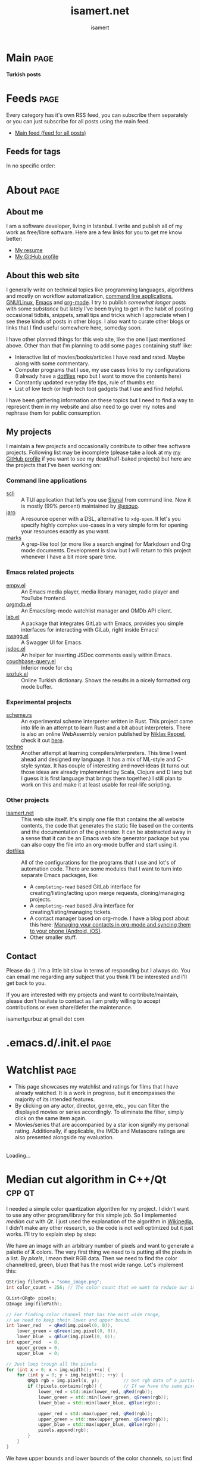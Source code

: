 #+TITLE: isamert.net
#+AUTHOR: isamert
#+EMAIL: isamertgurbuz@gmail.com
#+STARTUP: overview
#+OPTIONS: html-style:nil num:nil H:4
#+LINK: gh https://github.com/isamert/%s

* Introduction :noexport:
This is a very simple static site/blog generator (and my blog itself) for Emacs and org-mode.

- This static blog/website generator uses only one =org= file. It tries to utilize org-mode features as much as possible. It assumes as little as possible about how you structure your website.
- Every header in this file is treated as a blog post by default.
- Headers tagged with =page= are considered to be special pages (non-post pages) that can be exported under any path you want.
- Header properties are utilized to modify exporting behavior.
- A very simple templating system is used.
  - Templates are basically named org src blocks containing some HTML. You can utilize (and encouraged to use) all the features that org-mode and babel gives you.
  - There are three different templates that you need to provide, just put a named src block somewhere in your org file.
    - [[Post template]] :: Template that is used while exporting posts. Src block name should be =post-template=.
    - [[Page template]] :: Template that is used while exporting non-post pages (headers that are tagged with =page= tag). Src block name should be =page-template=.
    - [[Tag template]] :: Template that is used while exporting pages that list all posts belonging to a tag. Src block name should be =tag-template=.
    - All of these templates can be overridden by setting =:TEMPLATE:= property to specific header (except =tag-template=, because they are not generated from header.)

See the following example org file that has two special pages and two posts. It also contains all the templates and configuration needed to generate the website.

#+begin_src org
  ,#+TITLE: Your website title
  ,#+AUTHOR: Your name
  ,#+EMAIL: your@email.address
  ,#+STARTUP: overview
  ,#+OPTIONS: html-style:nil num:nil H:4

  ,* My main page :page:
  :PROPERTIES:
  :EXPORT_AS: index
  :PUBLISH_DATE: [2016-07-13 Wed]
  :END:

  This is the main page. This is not a post, because it's tagged with
  =page=. It will be exported as =index.html=, indicated by =EXPORT_AS=
  property.

  ,* Post 1 :tag1:tag2:
  :PROPERTIES:
  :PUBLISH_DATE: [2016-07-13 Wed]
  :CUSTOM_ID: post-1
  :END:

  This is a simple blog post. =PUBLISH_DATE= property is required. You
  can supply =CUSTOM_ID= or it will be generated automatically while
  exporting. Notice that you can also add tags to your posts, just
  normal org tags.

  ,* Post 2 :tag2:tag3:
  :PROPERTIES:
  :PUBLISH_DATE: [2016-07-13 Wed]
  :OPTIONS: toc:nil
  :CUSTOM_ID: post-2
  :END:

  This is a post with more customization. We override/change org's HTML
  export options with the help of =OPTIONS= tag here. This post will not
  have any table of contents.

  ,* About page :page:
  :PROPERTIES:
  :EXPORT_AS: about
  :PUBLISH_DATE: [2016-07-13 Wed]
  :TEMPLATE: about-page-template
  :CUSTOM_ID: about-page
  :END:

  This is another example page, it will be exported as
  =about.html=. This uses a different template, named
  =about-page-template= which you need to provide as a src block
  somewhere in this document.

  ,* Blog configuration :noexport:
  This header is tagged with =noexport=, which means it will be skipped
  in the exporting process (including sub-headers). You can utilize this
  header to do your configuration.

  ,** Templates
  Templates are simple org src blocks. You can use special =${variable}=
  or =${(elisp-code)}= syntax in them.

  ,*** Post template example
  Notice that src block is named =post-template=.

  ,#+name: post-template
  ,#+begin_src html
    <head>
      <!-- Following will be replaced with posts title -->
      <title>${title} - My website</title>
    </head>
    <body>
      <h1>${title}</h1>
      <ul>
        <li> Publish date: ${publish-date}
      </ul>
      <!-- Following will be replaced with org-mode generated HTML content of the specific header -->
      ${body}
    </body>
  ,#+end_src

  ,*** Page template example
  Notice that src block is named =page-template=. I'll simply use
  =post-template= again for simplicity. Also notice how we can utilize
  org babel features.

  ,#+name: page-template
  ,#+begin_src html :noweb yes
    <<post-template>>
  ,#+end_src
  ,*** Tag page template
  This is template that tag-overview (pages that lists all the posts
  belonging to a tag) pages are generated. This also demonstrates how
  you can utilize elisp within the templates.

  ,#+begin_src html
    <section>
      <h1>Posts tagged with ${tag-name}</h1>

      <!-- Create a link to RSS feed for this tag -->
      <a href="${(format "/%s/%s.xml" isamert/blog-rss-per-tag tag-name)}">
        RSS feed for ${tag-name} tag
      </a>

      <!-- Actual list of posts belonging to this tag -->
      <ul>
        ${(--map (format "<li><a href=\"/%s\">%s</li>\n" (plist-get it :path) (plist-get it :title)) posts)}
      </ul>
    </section>
  ,#+end_src

  ,*** Special template: about-page-template
  Remember how we set =TEMPLATE= property to the [[About page]] as
  =about-page-template=. Now we are defining the template:

  ,#+name: about-page-template
  ,#+begin_src html
    <h1>${title}</h1>
    ${body}
  ,#+end_src
#+end_src

* My configuration :noexport:
** General configuration
Just setting the port and binding it into an org-variable. I'll utilize this later in [[index.js]].

#+name: blog-local-port
#+begin_src elisp
  (setq isamert/blog-local-port 3000)
#+end_src

** Static files
*** index.js
This is the file that contains all the dynamic logic for my website. I'm trying to keep it minimal as possible.

#+begin_src js :tangle docs/assets/index.js :noweb yes
document.addEventListener('DOMContentLoaded', () => {
  addLinksToHeaders()
  highlightCodeBlocks()
})

function addLinksToHeaders() {
  document.querySelectorAll('h1, h2, h3, h4, h5, h6').forEach(h => {
    if (!h.hasAttribute('id')) {
      return
    }

    wrap(h, elem('a', {
      class: 'clear',
      href: '#' + h.id,
    }))
  })
}

function highlightCodeBlocks(_event) {
  // Disable auto-lang detection
  hljs.configure({languages: []})

  let pageLang

  // Higlight all code blocks
  document.querySelectorAll('pre.src').forEach(block => {
    const lang = [...block.classList].find(x => x.startsWith('src-'))
    if (lang) {
      const currLang = lang.split('-')[1]
      if (currLang) {
        pageLang = currLang.replace(/elisp/g, 'lisp')
        block.classList.add(pageLang)
      }
    }
    hljs.highlightBlock(block)
  })

  // Highlight all inline code blocks
  document.querySelectorAll('code').forEach(block => {
    if (pageLang) {
      block.classList.add(pageLang)
    }
    hljs.highlightBlock(block)
  })
}

//
// Utils
//

function wrap(elem, wrapper) {
  elem.parentNode.replaceChild(wrapper, elem)
  wrapper.appendChild(elem)
}

function elem(type, attrs) {
  const e = document.createElement(type)
  Object.keys(attrs).forEach(attr => {
    if (attr !== 'children') {
      e.setAttribute(attr, attrs[attr])
    }
  })

  if (attrs.children) {
    attrs.children.forEach(child => e.appendChild(child))
  }

  return e
}
#+end_src

*** main.css
The one and only css file that I use for my blog. Also trying to keep it minimal.

#+begin_src css :tangle docs/assets/main.css
/* Fonts */
/* TODO: Maybe I should serve these, instead of using a cdn */
@import url("https://cdn.jsdelivr.net/npm/@typopro/web-iosevka@3.7.5/TypoPRO-Iosevka.css");
@import url("https://fonts.googleapis.com/css2?family=Noto+Serif:ital,wght@0,400;0,700;1,400;1,700&display=swap");
@import url("https://fonts.googleapis.com/css2?family=Roboto+Slab:wght@500;700&display=swap");
@import url("https://maxcdn.bootstrapcdn.com/font-awesome/4.7.0/css/font-awesome.min.css");

:root {
    --font: "Noto Serif", serif;
    --monospace-font: "TypoPRO Iosevka Term", monospace;

    --header-font: "Roboto Slab", serif;
    --post-title-font-size: 1.5em;
    --post-first-header-font-size: 1.35em;
    --post-second-header-font-size: 1.2em;
    --post-third-header-font-size: 1.15em;
    --post-fourth-header-font-size: 1em;

    --body-bg-color: #fafafa;
    --font-color: #2e3a46;
    --header-bg-color: #ffffff;
    --header-shadow-color: rgba(0, 0, 0, 0.1);
    --light-font-color: #6b6b6b;
    --muted-color: #9e9e9e;
    --src-block-bg-color: #eef3f8;
    --inline-src-block-bg-color: #e2e8f0;
    --header-color: #23395d;
    --link-color: #0077b6;
    --link-hover-color: #0096c7;
}

/* * Header */

header {
    text-align: center;
    margin: 2rem auto;
    padding: 10px;
    max-width: 46rem;

    border-radius: 10px;
    box-shadow: 0 4px 8px rgba(0, 0, 0, 0.15);
    text-shadow: 0px 1px 3px rgba(0, 0, 0, 0.2);
}

header h1 {
    margin: 0;
    font-size: 2em;
    font-weight: normal;
}

header h1:hover {
    cursor: default;
    text-decoration: none;
    color: unset;
}

header nav {
    margin-top: 0.5em;
    font-family: "Monaco", "Courier New", monospace;
}

header nav a {
    text-decoration: none;
    margin: 0 1em;
}

/* * Table of contents */

@media (max-width: 1280px) {
    #table-of-contents {
        display: none;
    }
}

#table-of-contents {
    position: fixed;
    top: 2rem;
    right: 0;
    z-index: 100;
    overflow-y: auto;
    margin-top: 1rem;
    margin-right: 1rem;
    padding: 1rem;
    max-width: 15em;
    max-height: calc(95vh - 10rem);
    text-align: left;
}

#table-of-contents h1,
h2 {
    font-size: 1em !important;
}

#table-of-contents ul {
    list-style-type: none;
    padding-left: 0;
}

#table-of-contents li {
    font-size: 0.9em;
    margin-top: 0.1rem;
    margin-bottom: 0.1rem;
}

#table-of-contents li li {
    margin-left: 0.7rem;
}

/* * Main page */

#main-post-list {
    list-style-type: none;
    padding: 0;
    margin: 0;
}

#main-post-list li {
    display: flex;
    align-items: center;
    padding: 10px 0;
    border-bottom: 1px solid #ddd;
}

#main-post-list li:last-child {
    border-bottom: none;
}

.main-post-date {
    font-size: 14px;
    color: #666;
    margin-left: 20px;
}

.main-post-icon {
    margin-right: 10px;
    color: #007bff;
}

.main-post-title {
    font-size: 16px;
    flex-grow: 1;
    margin: 0;
}

.main-post-title::before {
    content: "\f040";
    font-family: FontAwesome;
    margin-right: 5px;
}

.main-post-tags {
    font-size: 12px;
    color: #888;
    white-space: nowrap;
    overflow: hidden;
    text-overflow: ellipsis;
    max-width: 150px;
}

.main-post-tags span {
    background-color: #e0e0e0;
    border-radius: 3px;
    padding: 2px 5px;
    margin-right: 5px;
}

/* * Body & Post */

#post-title {
    display: flex;
    justify-content: center;
    align-items: center;
}

body {
    font-family: var(--font);
    color: var(--font-color);
    background-color: var(--body-bg-color);
    margin: 0;
    padding: 0;
    line-height: 1.4;
    font-weight: 500;
}

section {
    margin: 0.5rem auto;
    max-width: 46rem;
    line-height: 1.5;
    padding: 0 10px;
}

h1,
h2,
h3,
h4,
h5,
h6 {
    font-family: var(--header-font);
    color: var(--header-color);
    line-height: 1.4;
    margin-top: 0.5rem;
    margin-bottom: 0.75rem;
}

h1 {
    font-size: var(--post-title-font-size);
    font-weight: 700;
    padding-bottom: 0.2rem;
}

h2 {
    font-size: var(--post-first-header-font-size);
    font-weight: 600;
    padding-bottom: 0.25rem;
}

h3 {
    font-size: var(--post-second-header-font-size);
    font-weight: 500;
    padding-bottom: 0.2rem;
}

h4,
h5,
h6 {
    font-weight: 400;
}

h1:hover,
h2:hover,
h3:hover,
h4:hover {
    color: var(--link-color);
    cursor: pointer;
    text-decoration: underline;
}

blockquote {
    border-left: 1.4px solid var(--light-font-color);
    margin: 0;
    margin-left: 1rem;
    padding: 0 0 0 20px;
    font-style: italic;
}

a {
    color: var(--link-color);
    text-decoration: none;
}

a:hover {
    color: var(--link-hover-color);
    text-decoration-color: var(--link-hover-color);
}

.org-dl dt {
    font-weight: bold;
    font-style: italic;
}

/* Inline codes */
code {
    font-family: var(--monospace-font);
    /* font-size: 0.7em; */
    background: var(--inline-src-block-bg-color) !important;
    border-radius: 0.4rem !important;
    padding: 0.24rem !important;
}

/*
 ,* Make code blocks in paragraphs inline.
 ,* hljs turns them into a fully-fledged code block. We don't want that.
 ,*/
code {
    display: inline !important;
}

hr {
    border: 0;
    background: var(--muted-color);
    height: 1px;
}

/* Code blocks */
.src,
.example {
    /* font-size: 0.85em; */
    font-family: var(--monospace-font);
    background: var(--src-block-bg-color);
    padding: 0.4rem 0.7rem !important;
    border-radius: 0.3rem !important;
    display: block !important;
}

/* * Post information */

#post-information {
    display: flex;
    align-items: center;
    justify-content: center; /* Centers items horizontally */
    gap: 20px;
    font-size: 0.9em;
    color: #2e3a46;
}

#post-information ul {
    display: flex;
    list-style-type: none;
    margin: 0;
    padding: 0;
    gap: 15px;
}

#post-information li {
    display: flex;
    align-items: center;
}

#author::before {
    content: "\f007";
    font-family: FontAwesome;
    margin-right: 5px;
}

#tags::before {
    content: "\f02b";
    font-family: FontAwesome;
    margin-right: 5px;
}

#publish-date::before {
    content: "\f073";
    font-family: FontAwesome;
    margin-right: 5px;
}

#updated-date::before {
    content: "\f021";
    font-family: FontAwesome;
    margin-right: 5px;
}

.tag-link {
    color: #0077b6;
    text-decoration: none;
}

/* * Similar posts, Footer, Comments */

footer {
    max-width: 46rem;
    margin-right: auto;
    margin-left: auto;
}

footer > p {
    text-align: left;
}

footer > p > span {
    float: right;
}

#post-information,
#comments,
#similar-posts,
#footnotes {
    padding: 10px;
    background-color: #f5f5f5;
    border-radius: 8px;
    box-shadow: 0 4px 8px rgba(0, 0, 0, 0.1);
    margin-bottom: 10px;
}

#comments h2,
#similar-posts h2,
#footnotes h2 {
    margin-bottom: 10px;
    border-bottom: 2px solid #e2e2e2;
    padding-bottom: 5px;
}

.footnum {
    font-weight: bold;
    color: #0077b6;
    text-decoration: none;
}

.footpara {
    display: inline-block;
}

.footpara p {
    margin: 0;
}

/* * Utility */

/* Center images and fit into the page */
.centered {
    margin: 20px auto 20px;
    display: block;
    max-width: 100%;
}

.clear {
    color: inherit;
    text-decoration: inherit;
}

/* * HLJS */

.hljs {
    display: block;
    overflow-x: auto;
    padding: 0.5em;
    background: var(
        --src-block-bg-color
    );
    color: var(--font-color);
}

.hljs-comment,
.hljs-quote {
    color: var(
        --muted-color
    );
}

.hljs-keyword,
.hljs-selector-tag,
.hljs-addition {
    color: #0077b6;
}

.hljs-number,
.hljs-string,
.hljs-meta .hljs-meta-string,
.hljs-literal,
.hljs-doctag,
.hljs-regexp {
    color: #6c757d;
}

.hljs-title,
.hljs-section,
.hljs-name,
.hljs-selector-id,
.hljs-selector-class {
    color: #23395d;
}

.hljs-attribute,
.hljs-attr,
.hljs-variable,
.hljs-template-variable,
.hljs-class .hljs-title,
.hljs-type {
    color: #0096c7;
}

.hljs-symbol,
.hljs-bullet,
.hljs-subst,
.hljs-meta,
.hljs-meta .hljs-keyword,
.hljs-selector-attr,
.hljs-selector-pseudo,
.hljs-link {
    color: #2e3a46;
}

.hljs-built_in,
.hljs-deletion {
    color: #dc322f;
}

.hljs-formula {
    background: #e2e8f0;
}

.hljs-emphasis {
    font-style: italic;
}

.hljs-strong {
    font-weight: bold;
}
#+end_src

** Templates
*** Post template
This is the post template, post pages will be generated based on this.

#+NAME: post-template
#+begin_src html :noweb yes
<!DOCTYPE html>
<<html-head>>
  <body>
    <<html-header>>

      <section>
        <h1 id="post-title">${title}</h1>

        <div id="post-information">
          <ul>
            <li id="author">${author}</li>
            <li id="tags">${(isamert/create-tag-list tags)}</li>
            <li id="publish-date">${(isamert/org-date-to-iso publish-date)}</li>
            <li id="updated-date">${(isamert/org-date-to-iso (or update-date publish-date))}</li>
          </ul>
        </div>

        <div id="post">
          ${body}
        </div>

        <div id="similar-posts">
          <h2>Similar posts</h2>
          <ul>
            ${(->> (--map (let ((post (map-elt isamert/blog-all-posts (car it)))) (format "<li><a href=\"/%s\">%s</a></li>" (plist-get post :path) (plist-get post :title))) (-take 5 (-drop 1 similar))))}
          </ul>
        </div>

       <div id="comments">
        <h2>Comments</h2>
        <script src="https://utteranc.es/client.js"
                repo="isamert/isamert.github.io"
                issue-term="pathname"
                label="> 💬"
                theme="github-light"
                crossorigin="anonymous"
                defer>
        </script>
      </div>
      </section>

      <<html-footer>>
  </body>
#+end_src
*** Page template
Headers tagged with =page= tag will be generated based on this template.

#+NAME: page-template
#+begin_src html :noweb yes
  <!DOCTYPE html>
  <<html-head>>
    <body>
      <<html-header>>

        <section>
          <h1 id="post-title">${title}</h1>
          ${body}
        </section>

        <<html-footer>>
    </body>
#+end_src
*** Tag template
Pages that list posts belonging to a particular tag will be generated based on this template.

#+NAME: tag-template
#+begin_src html
  <!DOCTYPE html>
  <<html-head>>
    <body>
      <<html-header>>

        <section>
          <h1>Posts tagged with ${tag-name}</h1>
          <a href="${(format "/%s/%s.xml" isamert/blog-rss-per-tag tag-name)}">
            RSS feed for this tag
          </a>
          <ul>
            ${(--map (format "<li><a href=\"/%s\">%s</li>\n" (plist-get it :path) (plist-get it :title)) posts)}
          </ul>
        </section>

        <<html-footer>>
    </body>
#+end_src
*** Emacs Frame Template
Emacs-like frame. I use this to show my Emacs configuration.

You need to set the following properties so that template picks them up:
- TEMPLATE_VAR_FILENAME
- TEMPLATE_VAR_FILEPATH
- TEMPLATE_VAR_BRANCH
- TEMPLATE_VAR_DATE

#+name: emacs-frame-template
#+begin_src html :noweb yes
<!doctype html>
<html lang="en">
  <head>
      <style>
       @import url("https://maxcdn.bootstrapcdn.com/font-awesome/4.7.0/css/font-awesome.min.css");

       #toc {
           position: fixed;
           right: 20px;
           top: 50px;
           width: 300px;
           font-size: 0.7em;
       }

       #toc-header {
           position: sticky;
           top: 0;
           z-index: 1;
           padding: 10px;
           border-bottom: 1px solid #ddd;
       }

       #toggle-btn {
           float: right;
           cursor: pointer;
           font-size: 0.9em;
           color: #3498db;
       }

       #toc ul {
           list-style: none;
           padding-left: 0;
           margin-left: 0;
           overflow-y: auto;
           max-height: 70vh;
       }

       #toc li {
           margin: 5px 0;
           cursor: pointer;
       }

       /* Indentation based on the level */
       .toc-level-1 { margin-left: 0; }
       .toc-level-2 { margin-left: 20px !important; }
       .toc-level-3 { margin-left: 40px !important; }
       .toc-level-4 { margin-left: 60px !important; }
       .toc-level-5 { margin-left: 80px !important; }
       .toc-level-6 { margin-left: 100px !important; }

       body {
           margin: 0;
           font-family: "Monaco", "Courier New", monospace;
           background-color: #1b1d1e;
           color: #839496;
           overflow: hidden;
       }

       .emacs-window {
           display: flex;
           flex-direction: column;
           height: 100vh;
           border: 1px solid #073642;
       }

       .tab-bar {
           display: flex;
           justify-content: space-between;
           background-color: #262829;
           padding: 5px;
           color: #839496;
           max-height: 1rem;
           font-size: 1rem;
       }

       .tabs {
           display: flex;
       }

       .tab {
           margin-right: 10px;
       }

       .content {
           flex: 1;
           background-color: #1b1d1e;
           color: #839496;
           overflow-y: auto;
           padding: 0px 10px;
       }

       .content pre {
           margin: 1px 0px;
           padding: 0px 0px;
           white-space: pre-wrap;
       }

       .content:focus {
           outline: none;
       }

       .mode-line {
           display: flex;
           justify-content: space-between;
           background-color: #00629d;
           padding: 5px;
           color: #ffffff;
       }

       #echo-area {
           background-color: #1b1d1e;
           padding: 5px;
           color: #586e75;
           min-height: 1rem;
       }

       .mode-line .left {
           white-space: pre-wrap;
       }

       #buffer-git-address {
           text-decoration: underline;
           cursor: pointer;
           color: inherit;
           background: none;
           border: none;
           box-shadow: none;
           padding: 0;
           margin: 0;
       }
      </style>
      <<umami-script>>
  </head>
  <body spellcheck="false">
    <div class="emacs-window">
      <div class="tab-bar">
        <div class="tabs">
            <a href="/" style="text-decoration: none; color: #007bff;"> <i class="fas fa-arrow-left"></i> isamert.net</a>
        </div>
        <div class="date"><i class="fa fa-calendar"></i> ${date}</div>
      </div>
      <div class="content" contenteditable>
        ${body}
      </div>
      <div class="mode-line">
        <div class="left">U:%%-    .emacs.d/init.el           <span id="buffer-percent">Top</span>   <span id="buffer-line-number">Top</span>    <a id="buffer-git-address" href="${filepath}">Git:${branch}</a>   (Elisp/l ElDoc)</div>
        <div class="right"></div>
      </div>
      <div id="echo-area"></div>
    </div>
    <div id="toc">
        <div id="toc-header">
            <strong>Table of Contents</strong>
            <span id="toggle-btn">[-]</span>
        </div>
      <ul id="toc-list"></ul>
    </div>
   <script src="/assets/emacs-frame.js"></script>
  </body>
</html>
#+end_src


It is a good idea to keep JS separate because the HTML templates are resolved with ~s-format~ which uses the ~${var}~ format. It might cause issues with string JS interpolations.

#+begin_src javascript :tangle docs/assets/emacs-frame.js
// * Update buffer scroll percentage

document.querySelector(".content").addEventListener("scroll", function () {
    var scrollTop = this.scrollTop;
    var scrollHeight = this.scrollHeight - this.clientHeight;
    var scrollPercent = (scrollTop / scrollHeight) * 100;
    document.getElementById("buffer-percent").textContent =
        scrollPercent === 0 ? "Top" : scrollPercent.toFixed(0) + "%";
});

// * Update buffer line number

const editor = document.querySelector(".content");
const lineNumberDisplay = document.getElementById("buffer-line-number");

editor.addEventListener("keyup", updateLineNumber);
editor.addEventListener("click", updateLineNumber);
function updateLineNumber() {
    const selection = window.getSelection();
    if (selection.rangeCount === 0) return;

    const range = selection.getRangeAt(0);
    const preCaretRange = range.cloneRange();

    preCaretRange.selectNodeContents(editor);
    preCaretRange.setEnd(range.endContainer, range.endOffset);

    const content = preCaretRange.toString();
    const lines = content.split("\n");

    const lineNumber = lines.length;
    lineNumberDisplay.textContent = lineNumber + "L";
}

// * Table of Contents

// Select all elements with classes starting with 'outline-'
const outlineElements = document.querySelectorAll('[class^="outline-"]');
const tocList = document.getElementById("toc-list");
const toc = document.getElementById("toc");
const toggleBtn = document.getElementById("toggle-btn");

outlineElements.forEach((element) => {
    // Extract the level from the class
    const className = Array.from(element.classList).find((cls) =>
        cls.startsWith("outline-"),
    );
    const levelMatch = className.match(/outline-(\d+)-/);

    if (levelMatch) {
        const level = levelMatch[1];
        const listItem = document.createElement("li");
        listItem.className = `toc-level-${level}`;
        listItem.textContent = element.textContent;

        // Add click event to scroll to the target element
        listItem.addEventListener("click", () => {
            element.scrollIntoView({ behavior: "smooth" });
        });

        tocList.appendChild(listItem);
    }
});

toggleBtn.addEventListener("click", () => {
    if (tocList.style.display === "none") {
        tocList.style.display = "block";
    } else {
        tocList.style.display = "none";
    }
});

// * HTMLFONTIFY JS

// This is simply taken from htmlfontify.el

function hasClass(obj) {
    var result = false;
    if (obj.getAttributeNode("class") != null) {
        result = obj.getAttributeNode("class").value;
    }
    return result;
}

function stripe(id) {
    // the flag we'll use to keep track of
    // whether the current row is odd or even
    var even = false;

    // if arguments are provided to specify the colors
    // of the even & odd rows, then use them;
    // otherwise use the following defaults:
    var evenColor = arguments[1] ? arguments[1] : "#fff";
    var oddColor = arguments[2] ? arguments[2] : "#ddd";

    // obtain a reference to the desired table
    // if no such table exists, abort
    var table = document.getElementById(id);
    if (!table) {
        return;
    }

    // by definition, tables can have more than one tbody
    // element, so we'll have to get the list of child
    // &lt;tbody&gt;s
    var tbodies = table.getElementsByTagName("tbody");

    // and iterate through them...
    for (var h = 0; h < tbodies.length; h++) {
        // find all the &lt;tr&gt; elements...
        var trs = tbodies[h].getElementsByTagName("tr");

        // ... and iterate through them
        for (var i = 0; i < trs.length; i++) {
            // avoid rows that have a class attribute
            // or backgroundColor style
            if (!hasClass(trs[i]) && !trs[i].style.backgroundColor) {
                // get all the cells in this row...
                var tds = trs[i].getElementsByTagName("td");

                // and iterate through them...
                for (var j = 0; j < tds.length; j++) {
                    var mytd = tds[j];

                    // avoid cells that have a class attribute
                    // or backgroundColor style
                    if (!hasClass(mytd) && !mytd.style.backgroundColor) {
                        mytd.style.backgroundColor = even
                            ? evenColor
                            : oddColor;
                    }
                }
            }
            // flip from odd to even, or vice-versa
            even = !even;
        }
    }
}

function toggle_invis(name) {
    var filter = {
        acceptNode: function (node) {
            var classname = node.id;
            if (classname) {
                var classbase = classname.substr(0, name.length);
                if (classbase == name) {
                    return NodeFilter.FILTER_ACCEPT;
                }
            }
            return NodeFilter.FILTER_SKIP;
        },
    };
    var walker = document.createTreeWalker(
        document.body,
        NodeFilter.SHOW_ELEMENT,
        filter,
        false,
    );
    while (walker.nextNode()) {
        var e = walker.currentNode;
        if (e.style.display == "none") {
            e.style.display = "inline";
        } else {
            e.style.display = "none";
        }
    }
}
#+end_src
** Components
Components that I use in my templates.

*** Head
Generic head portion that I use in every template.

#+NAME: html-head
#+begin_src html :noweb yes
  <head>
    <title>${title} | isamert.net</title>

    <script src="/assets/index.js"></script>
    <link rel="stylesheet" href="/assets/main.css">
    <script src="/assets/hljs/highlight.pack.js"></script>
    <<umami-script>>
    <link rel="alternate" type="application/rss+xml" href="https://isamert.net/feed.xml" title="isamert.net RSS feed">
  </head>
#+end_src
*** Header
#+NAME: html-header
#+begin_src html
<header>
    <h1>isamert's webpage</h1>
    <nav>
        <a href="/">home</a> |
        <a href="/about.html">about</a> |
        <a href="/feeds.html">rss</a> |
        <a href="/watchlist.html">watchlist</a> |
        <a href="https://github.com/isamert">hackings</a>
    </nav>
</header>
#+end_src
*** Footer
#+NAME: html-footer
#+begin_src html
  <footer>
    <hr />
    <p>
      Isa Mert Gurbuz © 2022-2024

      <span>
        <a href="https://github.com/isamert/isamert.github.io">Source</a>
      </span>
    </p>
  </footer>
#+end_src
*** umami
Umami is a privacy friendly analytics app. I self-host it so the data is not in the hands of greater evils.

#+name: umami-script
#+begin_src html :noweb yes
<script>
  if (location.port != <<blog-local-port()>>) {
    let script = document.createElement('script');
    script.src = 'https://u.isamert.net/u.js';
    script.setAttribute("defer", "true");
    script.setAttribute("data-website-id", "049cb414-45e0-4b83-a82c-2d19fd8827ce");
    document.head.appendChild(script);
  }
</script>
#+end_src
* Main :page:
:PROPERTIES:
:EXPORT_AS: index
:OPTIONS: toc:nil
:BLOG_OPTIONS: title:nil
:CUSTOM_ID: main
:PUBLISH_DATE: [2021-01-21 Thu 00:00] Europe/Istanbul
:END:

#+begin_src elisp :exports none :eval yes
(defun isamert/blog-draw-main-posts-list (posts)
  (shr-dom-to-xml
   `(ul ((id . "main-post-list"))
        ,@(--map
           (let-plist it
             `(li ()
                  (a ((class . "main-post-title")
                      (href . ,.path))
                     ,.title)
                  (span ((class . "main-post-tags"))
                        ,@(--map (list 'span '() it) (im-tap .tags)))
                  (span ((class . "main-post-date"))
                        ,.publish-date-iso)))
           posts))))
#+end_src

#+begin_src elisp :exports results :results value html
(isamert/blog-draw-main-posts-list
 (->>
  (map-values isamert/blog-all-posts)
  (--filter (not (plist-get it :page?)))
  (--filter (not (-contains? (plist-get it :tags) "turkish")))
  (--sort (string> (plist-get it :publish-date-iso)
                   (plist-get other :publish-date-iso)))))
#+end_src

*Turkish posts*

#+begin_src elisp :exports results :results value html
(isamert/blog-draw-main-posts-list
 (->>
  (map-values isamert/blog-all-posts)
  (--filter (not (plist-get it :page?)))
  (--filter (-contains? (plist-get it :tags) "turkish"))
  (--sort (string> (plist-get it :publish-date-iso)
                   (plist-get other :publish-date-iso)))))
#+end_src

* Feeds :page:
:PROPERTIES:
:CUSTOM_ID: feeds
:EXPORT_AS: feeds
:OPTIONS: toc:nil
:PUBLISH_DATE: [2021-04-07 Wed 00:00] Europe/Istanbul
:END:

Every category has it's own RSS feed, you can subscribe them separately or you can just subscribe for all posts using the main feed.

- [[./feed/main.xml][Main feed (feed for all posts)]]

** Feeds for tags
:PROPERTIES:
:CUSTOM_ID: feeds-for-tags
:PUBLISH_DATE: [2025-01-05 Sun 17:24] CET
:END:

In no specific order:

#+begin_src elisp :exports results :results value html
(shr-dom-to-xml
 `(ul ()
      ,@(--map
        `(li () ,it " :: "
             (a ((href . ,(concat isamert/blog-rss-per-tag "/" it ".xml"))) "rss") ", "
             (a ((href . ,(concat isamert/blog-tags-dir "/" it ".html"))) "html"))
        (isamert/blog-all-tags))))
#+end_src

* About :page:
:PROPERTIES:
:CUSTOM_ID: about
:EXPORT_AS: about
:PUBLISH_DATE: [2021-04-07 Wed 00:00] Europe/Istanbul
:END:
** About me
:PROPERTIES:
:CUSTOM_ID: about-me
:END:
I am a software developer, living in Istanbul. I write and publish all of my work as free/libre software. Here are a few links for you to get me know better:

- [[./resume.html][My resume]]
- [[https://github.com/isamert][My GitHub profile]]

** About this web site
:PROPERTIES:
:CUSTOM_ID: about-this-web-site
:END:
I generally write on technical topics like programming languages, algorithms and mostly on workflow automatization, [[https://isamert.net/tags/cli.html][command line applications]], [[https://isamert.net/tags/linux.html][GNU/Linux]], [[https://isamert.net/tags/emacs.html][Emacs]] and [[https://isamert.net/tags/org.html][org-mode]]. I try to publish /somewhat longer/ posts with some /substance/ but lately I've been trying to get in the habit of posting occasional tidbits, snippets, small tips and tricks which I appreciate when I see these kinds of posts in other blogs. I also want to curate other blogs or links that I find useful somewhere here, someday soon.

I have other planned things for this web site, like the one I just mentioned above. Other than that I'm planning to add some pages containing stuff like:
- Interactive list of movies/books/articles I have read and rated. Maybe along with some commentary.
- Computer programs that I use, my use cases links to my configurations (I already have a [[https://github.com/isamert/dotfiles][dotfiles]] repo but I want to move the contents here)
- Constantly updated everyday life tips, rule of thumbs etc.
- List of low tech (or high tech too) gadgets that I use and find helpful.

I have been gathering information on these topics but I need to find a way to represent them in my website and also need to go over my notes and rephrase them for public consumption.

** My projects
:PROPERTIES:
:CUSTOM_ID: my-projects
:END:
I maintain a few projects and occasionally contribute to other free software projects. Following list may be incomplete (please take a look at my  [[https://github.com/isamert][my GitHub profile]] if you want to see my dead/half-baked projects) but here are the projects that I've been working on:

*** Command line applications
:PROPERTIES:
:CUSTOM_ID: command-line-applications
:END:
- [[gh:scli][scli]] :: A TUI application that let's you use [[https://signal.org/][Signal]] from command line. Now it is mostly (99% percent) maintained by [[https://github.com/exquo][@exquo]].
- [[gh:jaro][jaro]] :: A resource opener with a DSL, alternative to ~xdg-open~. It let's you specify highly complex use-cases in a very simple form for opening your resources exactly as you want.
- [[gh:marks][marks]] :: A grep-like tool (or more like a search engine) for Markdown and Org mode documents. Development is slow but I will return to this project whenever I have a bit more spare time.

*** Emacs related projects
:PROPERTIES:
:CUSTOM_ID: emacs-related-projects
:END:
- [[gh:empv.el][empv.el]] :: An Emacs media player, media library manager, radio player and YouTube frontend.
- [[gh:orgmdb.el][orgmdb.el]] :: An Emacs/org-mode watchlist manager and OMDb API client.
- [[gh:lab.el][lab.el]] :: A package that integrates GitLab with Emacs, provides you simple interfaces for interacting with GiLab, right inside Emacs!
- [[gh:swagg.el][swagg.el]] :: A Swagger UI for Emacs.
- [[gh:jsdoc.el][jsdoc.el]] :: An helper for inserting JSDoc comments easily within Emacs.
- [[gh:couchbase-query.el][couchbase-query.el]] :: Inferior mode for ~cbq~
- [[gh:sozluk.el][sozluk.el]] :: Online Turkish dictionary. Shows the results in a nicely formatted org mode buffer.

*** Experimental projects
:PROPERTIES:
:CUSTOM_ID: experimental-projects
:END:
- [[gh:scheme.rs][scheme.rs]] :: An experimental scheme interpreter written in Rust. This project came into life in an attempt to learn Rust and a bit about interpreters. There is also an online WebAssembly version published by [[https://parkellipsen.de/][Niklas Reppel]], check it out [[https://parkellipsen.de/scheme/][here]].
- [[gh:techne][techne]] :: Another attempt at learning compilers/interpreters. This time I went ahead and designed my language. It has a mix of ML-style and C-style syntax. It has couple of interesting +and novel ideas+ (it turns out those ideas are already implemented by Scala, Clojure and D lang but I guess it is first language that brings them together.) I still plan to work on this and make it at least usable for real-life scripting.

*** Other projects
:PROPERTIES:
:CUSTOM_ID: other-projects
:END:
- [[https://github.com/isamert/isamert.github.io][isamert.net]] :: This web site itself. It's simply one file that contains the all website contents, the code that generates the static file based on the contents and the documentation of the generator. It can be abstracted away in a sense that it can be an Emacs web site generator package but you can also copy the file into an org-mode buffer and start using it.
- [[https://github.com/isamert/dotfiles][dotfiles]] :: All of the configurations for the programs that I use and lot's of automation code. There are some modules that I want to turn into separate Emacs packages, like:
  - A ~completing-read~ based GitLab interface for creating/listing/acting upon merge requests, cloning/managing projects.
  - A ~completing-read~ based Jira interface for creating/listing/managing tickets.
  - A contact manager based on org-mode. I have a blog post about this here: [[./2021/04/21/managing-your-contacts-in-org-mode-and-syncing-them-to-your-phone-android-ios-whatever-.html][Managing your contacts in org-mode and syncing them to your phone (Android, iOS)]].
  - Other smaller stuff.

** Contact
:PROPERTIES:
:CUSTOM_ID: contact
:END:
Please do :). I'm a little bit slow in terms of responding but I always do. You can email me regarding any subject that you think I'll be interested and I'll get back to you.

If you are interested with my projects and want to contribute/maintain, please don't hesitate to contact as I am pretty willing to accept contributions or even share/defer the maintenance.

isamertgurbuz at gmail dot com

* .emacs.d/.init.el :page:
:PROPERTIES:
:TEMPLATE: emacs-frame-template
:TEMPLATE_VAR_FILENAME: .emacs.d/init.el
:TEMPLATE_VAR_FILENAME: README.org
:TEMPLATE_VAR_FILEPATH: https://github.com/isamert/dotfiles
:TEMPLATE_VAR_BRANCH: master
:TEMPLATE_VAR_DATE: [2025-01-12 Sun]
:EXPORT_AS: .emacs.d/init.el
:PUBLISH_DATE: [2025-01-11 Sat 00:50] CET
:CUSTOM_ID: emacs-d-init-el
:END:
#+begin_comment
This page shows the contents of my init.el in an Emacs-styled window. Not perfect but fun.

I need to switch to the doom-Iosvkem theme before generating this page so that colors are compatible with the CSS I use.
#+end_comment

#+begin_src elisp :exports results :results value html
(isamert/blog-htmlify-buffer (find-file-noselect "~/.emacs.d/init.el"))
#+end_src
* Watchlist :page:
:PROPERTIES:
:CUSTOM_ID: watchlist
:EXPORT_AS: watchlist
:OPTIONS: toc:nil
:PUBLISH_DATE: [2023-08-30 Wed 00:00] Europe/Amsterdam
:END:

#+begin_comment
Following code exports my watchlist.org file as JSON. See [[#migrating-my-imdb-ratings-list-and-watch-list-into-org-mode][Migrating my IMDb ratings list and watch list into org-mode]] to learn more about my watchlist.org file format.
#+end_comment

#+begin_src emacs-lisp :exports none :tangle ~/.emacs.d/load/isamert-blog.el
;; -*- lexical-binding: t; -*-

;; To automatically update watchlist.
(add-hook 'midnight-hook #'im-update-remote-watchlist)

(defun im-update-remote-watchlist ()
  "Update my watchlist on my website."
  (interactive)
  (when (im-personal-pc?)
    (im-git-temp-clone
     "git@github.com:isamert/isamert.github.io.git"
     :on-success
     (lambda ()
       (im-git-use/apply-my/personal-config)
       (isamert/blog-generate-watchlist-json t)))))

(defun isamert/blog-generate-watchlist-json (push?)
  "Generate the watchlist.json file.
If PUSH? is non-nil then also automatically commit and push to
main remote.

This function must be called inside the root if the blog project."
  (interactive (list nil))
  (let* ((root default-directory)
         (posters-dir (let ((dir (f-full "docs/images/posters/")))
                        (mkdir dir t) dir))
         (watchlist-json "docs/assets/watchlist.json")
         (movie-data
          (with-current-buffer (find-file-noselect "~/Documents/notes/watchlist.org")
            (widen)
            (->>
             (org-map-entries
              (lambda ()
                (let ((props (org-entry-properties))
                      body image)
                  (when (s-matches? "\\(series\\|movie\\)" (or (alist-get "TAGS" props nil nil #'equal) ""))
                    ;; Extract and copy the image
                    (setq body (substring-no-properties (org-agenda-get-some-entry-text (point-marker) most-positive-fixnum)))
                    (setq image (when-let (match (s-match "\\[\\[file:\\(.*?\\)\\.\\(png\\|jpg\\|jpeg\\)]]" body))
                                  (concat (nth 1 match) "." (nth 2 match))))
                    (when image
                      (let ((path (f-join posters-dir (f-filename image))))
                        (copy-file (expand-file-name image) path 'overwrite)
                        (setq image (f-relative path (f-join root "docs/")))))
                    ;; Props
                    (setq props
                          (ht-from-alist (map-apply
                                          (lambda (key val)
                                            (cons
                                             (s-replace "-" "_" (downcase key))
                                             (if (equal "N/A" val) nil val)))
                                          props)))
                    (map-put! props "image" image)
                    (map-put! props "directors" (s-split ", " (or (map-elt props "director") "") t))
                    (map-put! props "actors" (s-split ", " (or (map-elt props "actors") "") t))
                    (map-put! props "countries" (s-split ", " (or (map-elt props "country") "") t))
                    (map-put! props "genres" (s-split ", " (or (map-elt props "genre") "") t))
                    (map-put! props "tags" (s-split ":" (or (map-elt props "tags") "") t))

                    (map-put! props "runtime" (car (s-split " " (or (map-elt props "runtime") ""))))
                    (-let (((_ year-start year-end) (s-match "(\\([0-9]+\\)[–-]?\\([0-9]+\\)?)$" (map-elt props "item"))))
                      (map-put! props "year" year-start)
                      (map-put! props "year_end" year-end))

                    (setq props (ht-reject (lambda (key _val) (-contains? '("why" "blocked" "alltags" "file" "category") key)) props)))))
              "LEVEL=1")
             (-filter #'identity)
             (json-encode)))))
    (f-write movie-data 'utf-8 watchlist-json)
    (when push?
      (shell-command-to-string (format "git add '%s'" watchlist-json))
      (shell-command-to-string "git add 'docs/images/posters/'")
      (shell-command-to-string (format "git commit -m \"watchlist.html: Update json %s\""
                                       (format-time-string "%Y-%m-%d")))
      (set-process-sentinel
       (start-process "git-watchlist-json-update" nil "git" "push" "origin" "master")
       (lambda (proc event)
         (if (eq (process-exit-status proc) 0)
             (alert "Updated!" :title "watchlist.json")
           (alert "Failed to push!" :title "watchlist.json")))))))
#+end_src

#+begin_comment
Following code uses the exported watchlist JSON movies data and populates the page.
#+end_comment

#+begin_src js :tangle docs/assets/watchlist.js :exports none
  // * State

  let MOVIES = [];
  let FILTER = {};
  let SORT = null;

  // * Constants

  const SORTERS = {
    "isamert's rating": "rating",
    "IMDb": "imdb_rating",
    "Metascore": "metascore",
    "Added on": "created_at",
    "Runtime": "runtime",
    "Year": "year",
  };

  async function init() {
    await loadGlobals();
    draw(FILTER, SORT, MOVIES);
    scrollToHashElement();
  }

  async function loadGlobals() {
    FILTER = JSON.parse(getURLParam("filter", "{}"));
    MOVIES = await fetch("assets/watchlist.json").then((response) =>
      response.json()
    );
    SORT = getURLParam("sort", "rating");
  }

  // * JS Utils

  function isString(x) {
    return typeof x === "string";
  }

  function isFunction(x) {
    return typeof x === "function";
  }

  function isEmpty(x) {
    return x == null || (x.length == 0);
  }


  // * UI utils

  function scrollToHashElement() {
    const hash = window.location.hash.substring(1);
    const x = hash && document.getElementById(hash);
    if (x) {
      window.scrollTo({
        top: x.getBoundingClientRect().top,
        behavior: "smooth",
      });
    }
  }

  function withDebounce(callback, delay) {
    let timeoutId;

    return function () {
      clearTimeout(timeoutId);

      timeoutId = setTimeout(() => {
        callback.apply(this, arguments);
      }, delay);
    };
  }

  // * UI Kit

  function container(items, clazz) {
    const elem = div(null, clazz);
    items?.forEach((x) => {
      elem.appendChild(
        (() => {
          if (isString(x)) {
            return div(x);
          } else if (Array.isArray(x)) {
            return container(x);
          } else if (x == null) {
            return div("");
          } else {
            return x;
          }
        })(),
      );
    });
    return elem;
  }

  function div(text, clazz) {
    return elem("div", text, clazz);
  }

  function i(clazz) {
    return elem("i", "", clazz);
  }

  function h2(text, clazz) {
    return elem("h2", text, clazz);
  }

  function a(text, href, clazz) {
    const x = elem("a", text, clazz);
    if (isFunction(href)) {
      x.href = "#";
      x.addEventListener("click", function (e) {
        e.preventDefault();
        href();
      });
    } else {
      x.href = href;
    }
    return x;
  }

  function select(options, clazz) {
    const x = elem("select", null, clazz);
    options.forEach((it) => x.add(isString(it) ? option(it) : it));
    return x;
  }

  function option(text, clazz) {
    const x = elem("option", null, clazz);
    x.text = text;
    return x;
  }

  function img(src, clazz) {
    const x = elem("img", null, clazz);
    x.src = src;
    return x;
  }

  function input(type, clazz) {
    const x = elem("input", null, clazz);
    x.type = type;
    return x;
  }

  function elem(type, text, clazz) {
    const x = document.createElement(type);
    if (text) {
      x.innerText = text;
    }
    if (clazz && isString(clazz)) {
      clazz.split(" ").forEach((c) => x.classList.add(c));
    } else if (clazz) {
      Object.entries(clazz).forEach((p) => {
        const [key, val] = p;
        if (key === "clazz") {
          val.split(" ").forEach((c) => x.classList.add(c));
        } else if (key.startsWith("on")) {
          const shouldPrevent = !key.endsWith("!");
          let event = key.substring(2);
          if (!shouldPrevent) {
            event = event.slice(0, -1);
          }
          x.addEventListener(event, function (e) {
            if (shouldPrevent) {
              e.preventDefault();
            }
            val(e);
          });
        } else {
          x[key] = val;
        }
      });
    }
    return x;
  }

  function getStarForRating(rating) {
    if (rating <= 5) {
      return "star-o";
    } else if (rating > 5 && rating <= 7) {
      return "star-half-o";
    }
    return "star";
  }

  // * Main UI

  function drawProp(name, prop) {
    return a(prop, () => draw(updateFilter({ [name]: prop }), SORT, MOVIES), {
      clazz: FILTER[name]?.includes(prop) ? "selected-prop" : "normal-prop",
    });
  }

  function drawProps(name, props) {
    return (props ?? []).flatMap((prop) => [
      drawProp(name, prop),
      div(",", "comma"),
    ]).slice(0, -1);
  }

  function drawTodo(movie) {
    const todo = movie.todo;
    const [text, title] = (() => {
      if (todo === "DONE") {
        const when = movie.closed || movie.watched;
        return ["Watched", when];
      } else if (todo === "PROG") {
        return ["In progress"];
      } else if (todo === "WAIT") {
        return ["Waiting"];
      } else if (todo === "TODO") {
        return ["Will watch"];
      }
    })();
    return a(text, () => draw(updateFilter({ todo: movie.todo }), SORT, MOVIES), {
      clazz: "movie-todo",
      title,
    });
  }

  function drawFilterPopup({ show, x, y, items, parent, filter }) {
    let filterElems = container(
      items.map((x) => drawProp(filter, x)),
      "filter-popup",
    );
    const popup = container([
      input("text", {
        placeholder: "Filter...",
        oninput: withDebounce((e) => {
          const filteredElems = container(
            items.filter((x) => x?.toLowerCase().includes(e.target.value)).map((
              x,
            ) => drawProp(filter, x)),
            "filter-popup",
          );
          filterElems.replaceWith(filteredElems);
          filterElems = filteredElems;
        }, 300),
      }),
      filterElems,
    ], "filter-popup-outer");
    parent.append(popup);
    popup.style.display = show ? "block" : "none";
    if (show) {
      popup.style.left = `${x}px`;
      popup.style.top = `${y}px`;
    }

    // FIXME: This causes a memory leak but who cares
    document.addEventListener("click", (e) => {
      if (!popup.contains(e.target)) {
        popup.remove();
      }
    });
  }

  function drawFilters(filters, sortBy) {
    const root = div("");
    const filtersRoot = div("", "filters");
    const items = Object.entries({
      todo: [],
      genres: [],
      directors: [],
      actors: [],
      tags: [],
      countries: [],
      ...filters,
    }).map((f) => {
      const [filter, val] = f;
      const onAdd = (e) => {
        const items = [
          ...new Set(MOVIES.flatMap((movie) => {
            const x = movie[filter];
            return Array.isArray(x) ? x : [x];
          })),
        ].filter((x) => !FILTER[filter]?.includes(x));
        drawFilterPopup({
          items,
          x: e.clientX,
          y: e.clientY,
          show: true,
          parent: filtersRoot,
          filter,
        });
        e.stopPropagation();
      };
      return container([
        div(`${filter}: `, "filter-title"),
        ...drawProps(filter, val),
        div("+", { clazz: "selected-prop", onclick: onAdd }),
      ], "filter-row");
    });
    filtersRoot.append(...items);
    root.append(filtersRoot);

    const sortCombo = select(Object.keys(SORTERS), {
      'onchange': (e) => {
        draw(FILTER, updateSort(SORTERS[e.target.value]), MOVIES);
      },
    });
    sortCombo.selectedIndex = Object.values(SORTERS).findIndex(x => x === sortBy);

    root.append(
      container([div("Sort by:", "filter-title"), sortCombo], "sort-row"),
    );

    return root;
  }

  function drawMovies(movies) {
    const movieRoot = document.createElement("div");
    const items = movies.map((movie) =>
      container(
        [
          img(movie.image, "movie-poster"),
          container(
            [
              container(
                [
                  div(movie.item, {
                    clazz: "movie-title",
                    onclick: () => (window.location.hash = movie.id),
                  }),
                  drawTodo(movie),
                ],
                "movie-info-row spaced",
              ),
              container(
                [
                  `${movie.runtime} min`,
                  movie.runtime ? "|" : "",
                  ...drawProps("genres", movie.genres),
                ],
                "movie-info-row",
              ),
              container(
                [
                  movie.rating
                    ? i({
                      clazz: `fa fa-${getStarForRating(movie.rating)} movie-icon`,
                      title: "My rating",
                    })
                    : "",
                  div(movie.rating, { title: "My Rating" }),
                  movie.rating ? "|" : "",
                  movie.imdb_rating
                    ? i({ clazz: "fa fa-imdb movie-icon", title: "IMDb rating" })
                    : "",
                  div(movie.imdb_rating, { title: "IMDb Rating" }),
                  movie.metascore
                    ? i({ clazz: "fa fa-ticket movie-icon", title: "Metascore" })
                    : "",
                  div(movie.metascore, { title: "Metascore" }),
                ],
                "movie-info-row",
              ),
              div(movie.plot ?? "...", "movie-info-row"),
              container(
                [
                  ...drawProps("directors", movie.directors),
                  !isEmpty(movie.directors) ? "|" : "",
                  ...drawProps("actors", movie.actors),
                ],
                "movie-info-row",
              ),
              movie.created_date ? div(`Added on ${movie.created_at}`, "bottom") : null,
            ],
            "movie-info",
          ),
        ],
        { clazz: "movie", id: movie.id },
      )
    );

    movieRoot.append(...items);
    return movieRoot;
  }

  function draw(filters, sortBy, movies) {
    const root = document.getElementById("movie-list");
    root.innerHTML = "";

    const tryInt = (x) => parseInt()
    const filteredMovies = movies
      .toSorted((a, b) => {
        if (sortBy) {
          if (a[sortBy] && b[sortBy]) {
            const x = a[sortBy];
            const y = b[sortBy];
            if (isFinite(x) && isFinite(y)) {
              return y - x;
            } else if (x < y) {
              return 1;
            } else if (x > y) {
              return -1;
            }
            return 0;
          } else if (b[sortBy]) {
            return 1;
          } else {
            return -1;
          }
        }
      })
      .filter((movie) =>
        Object.entries(filters ?? {}).reduce((acc, pred) => {
          const [key, val] = pred;
          return acc && val.every((x) => (movie[key] ?? []).includes(x));
        }, true)
      );

    root.appendChild(drawFilters(filters, sortBy));
    root.appendChild(drawMovies(filteredMovies));
  }

  function updateURLParam(key, val) {
    const href = new URL(window.location.href);
    href.searchParams.set(key, val);
    window.history.pushState({}, "", href);
  }

  function getURLParam(key, def) {
    const params = new URLSearchParams(window.location.search);
    if (params.has(key)) {
      return params.get(key);
    }
    return def;
  }

  function updateFilter(opts) {
    Object.entries(opts ?? {}).forEach((entry) => {
      const [key, val] = entry;
      const current = FILTER[key];
      FILTER[key] = [
        ...new Set([
          ...(FILTER[key] ?? []).filter((x) => x !== val),
          ...(current?.includes(val) ? [] : [val]),
        ]),
      ];
    });
    updateURLParam("filter", JSON.stringify(FILTER));
    return FILTER;
  }

  function updateSort(sortBy) {
    SORT = sortBy;
    updateURLParam("sort", SORT);
    return SORT;
  }

  // * Style

  const style = elem("style");
  style.innerHTML = `
  .movie {
    overflow: auto;
    display: flex;
    flex-direction: row;
    margin-bottom: 2rem;
  }
  .movie-info-row {
    display: flex;
    flex-direction: row;
    flex-wrap: wrap;
    margin-bottom: 0.4rem;
  }
  .movie-poster {
    max-width: 13rem;
    margin-right: 1rem;
  }
  .movie-todo {
    padding-left: 3px;
    padding-right: 3px;
  }
  .movie-plot {
  }
  .movie-info {
    display: flex;
    flex-direction: column;
  }
  .movie-title {
    font-size: 1.3rem;
    cursor: pointer;
  }
  .comma {
    margin-right: 0.3rem;
  }
  .movie-icon {
    font-size: 1.5rem;
    margin-left: 0.3rem;
    margin-right: 0.3rem;
  }
  .spaced {
    justify-content: space-between;
  }
  .selected-prop {
    padding-left: 3px;
    padding-right: 3px;
    border: 2px solid;
    border-radius: 3px;
  }
  .selected-prop:hover {
    text-decoration: line-through;
  }
  .normal-prop {
    border: none;
  }
  .filters {
    margin-bottom: 1.3rem;
    display: flex;
    flex-direction: row;
    flex-wrap: wrap;
    justify-content: space-around;
  }
  .filter-row {
    display: flex;
    flex-direction: row;
    flex-wrap: wrap;
    margin-bottom: 0.4rem;
  }
  .sort-row {
    display: flex;
    flex-direction: row;
    flex-wrap: wrap;
    margin-bottom: 1.2rem;
    justify-content: flex-end;
  }
  .filter-title {
    text-transform: capitalize;
    font-weight: bold;
    margin-right: 0.3rem;
  }
  .filter-popup-outer {
    display: none;
    position: absolute;
    border: 1px solid;
    padding: 10px;
    background: white;
  }
  .filter-popup {
    max-height: 17rem;
    overflow-y: auto;
    display: flex;
    flex-direction: column;
    flex-wrap: none;
  }
  .bottom {
    margin-top: auto;
  }
  `;
  document.head.appendChild(style);

  // * Main

  init();
#+end_src

- This page showcases my watchlist and ratings for films that I have already watched. It is a work in progress, but it encompasses the majority of its intended features.
- By clicking on any actor, director, genre, etc., you can filter the displayed movies or series accordingly. To eliminate the filter, simply click on the same item again.
- Movies/series that are accompanied by a star icon signify my personal rating. Additionally, if applicable, the IMDb and Metascore ratings are also presented alongside my evaluation.

#+begin_export html
  <div id="movie-list" style="margin-top: 2rem;">Loading...</div>
  <script src="/assets/watchlist.js" defer></script>
#+end_export

* Median cut algorithm in C++/Qt :cpp:qt:
:PROPERTIES:
:PUBLISH_DATE: [2016-07-13 Wed 00:00] Europe/Istanbul
:CUSTOM_ID: median-cut-algorithm-in-cpp-qt
:END:
I needed a simple color quantization algorithm for my project. I didn't want to use any other program/library for this simple job. So I implemented /median cut/ with /Qt/. I just used the explanation of the algorithm in [[https://en.wikipedia.org/wiki/Median_cut][Wikipedia]], I didn't make any other research, so the code is not well optimized but it just works. I'll try to explain step by step:

We have an image with an arbitrary number of pixels and want to generate a palette of *X* colors. The very first thing we need to is putting all the pixels in a list. By /pixels/, I mean their RGB data. Then we need to find the color channel(red, green, blue) that has the most wide range. Let's implement this:

#+begin_src cpp
  QString filePath = "some_image.png";
  int color_count = 256; // The color count that we want to reduce our image.

  QList<QRgb> pixels;
  QImage img(filePath);

  // For finding color channel that has the most wide range,
  // we need to keep their lower and upper bound.
  int lower_red   = qRed(img.pixel(0, 0)),
      lower_green = qGreen(img.pixel(0, 0)),
      lower_blue  = qBlue(img.pixel(0, 0));
  int upper_red   = 0,
      upper_green = 0,
      upper_blue  = 0;

  // Just loop trough all the pixels
  for (int x = 0; x < img.width(); ++x) {
      for (int y = 0; y < img.height(); ++y) {
          QRgb rgb = img.pixel(x, y);         // Get rgb data of a particular pixel
          if (!pixels.contains(rgb)) {        // If we have the same pixel, we don't need it twice or more
              lower_red = std::min(lower_red, qRed(rgb));
              lower_green = std::min(lower_green, qGreen(rgb));
              lower_blue = std::min(lower_blue, qBlue(rgb));

              upper_red = std::max(upper_red, qRed(rgb));
              upper_green = std::max(upper_green, qGreen(rgb));
              upper_blue = std::max(upper_blue, qBlue(rgb));
              pixels.append(rgb);
          }
      }
  }
#+end_src

We have upper bounds and lower bounds of the color channels, so just find out the one that has widest range:

#+begin_src cpp
  int red = upper_red - lower_red;
  int green = upper_green - lower_green;
  int blue = upper_blue - lower_blue;
  int max = std::max(std::max(red, green), blue);
#+end_src

Then we need to short our /pixels/ list according to the channel we just found out. /For example, if the blue channel has the greatest range, then a pixel with an RGB value of (32, 8, 16) is less than a pixel with an RGB value of (1, 2, 24), because 16 < 24./

#+begin_src cpp
  qSort(pixels.begin(), pixels.end(), [max,red,green,blue](const QRgb& rgb1, const QRgb& rgb2){
      if (max == red)  // if red is our color that has the widest range
          return qRed(rgb1) < qRed(rgb2); // just compare their red channel
      else if (max == green) //...
          return qGreen(rgb1) < qRed(rgb2);
      else /*if (max == blue)*/
          return qBlue(rgb1) < qBlue(rgb2);
  });
  // We just used qSort here.
  // As comparison function, we sent a lambda function
  // that compares two rgb color according to our selected color channel.
#+end_src

After sorting our list, we need to move the upper half of the list to another list, then we have two list. For these two list, we will do the same thing until we get *X* lists (So if we want to reduce our color palette to 16 colors, we need to repeat this step until we get 16 lists.).

#+begin_src cpp
  QList<QList<QRgb>> lists;
  int list_size = pixels.size() / color_count;

  for (int i = 0; i < color_count; ++i) {
      QList<QRgb> list;
      for (int j = list_size * i; j < (list_size * i) + list_size; ++j) {
          list.append(pixels.at(j));
      }
      lists.append(list);
  }
#+end_src

We got our lists. After that, we can get the average of each list and we can build our *X* colored palette or we can just get the median of each list. I didn't observe so much difference, so I'm going with the easy one.

#+begin_src cpp
  QVector<QRgb> palette;
  for (QList<QRgb> list: lists) {
      palette.append(list.at(list.size() / 2));
  }
#+end_src

We build up our X color palette. The next thing I am going to do is convert our original image color palette to our new palette. Actually there is a Qt function for that but it has a /bug/.(I'll explain it later) So we need to implement this.

#+begin_src cpp
  QVector<QRgb> palette;
  for (QList<QRgb> list: lists) {
      palette.append(list.at(list.size() / 2));
  }

  QImage out(img.width(), img.height(), QImage::Format_ARGB32);
  for (int x = 0; x < img.width(); ++x) {
      for (int y = 0; y < img.height(); ++y) {
      out.setPixel(x,y, palette[closestMatch(img.pixel(x, y), palette)]);
      }
  }
#+end_src

In this piece of code, we just create a =QImage= that has same size of our original image and format. Then we loop through all the pixels in our original image and find the closest color from our new palette then set that color to corresponding pixel of our new =QImage= object. And that's it.

There is one function that needs explanation in this code, closestMatch. I just took it from the Qt source code. Actually, =QImage= has a function named convertToFormat. You can use this function to change the format of your image and also it lets you to change color palette of your image. The function definition goes like this: =QImage QImage::convertToFormat(Format format, const QVector<QRgb> &colorTable, Qt::ImageConversionFlags flags = Qt::AutoColor) const= and it's definition says:

#+begin_quote
  Returns a copy of the image converted to the given format, using the specified colorTable. Conversion from 32 bit to 8 bit indexed is a slow operation and will use a straightforward nearest color approach, with no dithering.
#+end_quote

So we can simply use this function to convert any image using our palette. But there is a one problem, if you don't want to change your image format(so your source and output image has the same format), it just simply returns the image itself without converting to our palette. So I extracted the part that it finds the closest color to given color from a vector:

#+begin_src cpp
  static inline int pixel_distance(QRgb p1, QRgb p2) {
      int r1 = qRed(p1);
      int g1 = qGreen(p1);
      int b1 = qBlue(p1);
      int a1 = qAlpha(p1);

      int r2 = qRed(p2);
      int g2 = qGreen(p2);
      int b2 = qBlue(p2);
      int a2 = qAlpha(p2);

      return abs(r1 - r2) + abs(g1 - g2) + abs(b1 - b2) + abs(a1 - a2);
  }

  static inline int closestMatch(QRgb pixel, const QVector<QRgb> &clut) {
      int idx = 0;
      int current_distance = INT_MAX;
      for (int i=0; i<clut.size(); ++i) {
          int dist = pixel_distance(pixel, clut.at(i));
          if (dist < current_distance) {
              current_distance = dist;
              idx = i;
          }
      }
      return idx;
  }
#+end_src

* Kotlin function application :kotlin:fp:
:PROPERTIES:
:PUBLISH_DATE: [2017-08-15 Tue 00:00] Europe/Istanbul
:CUSTOM_ID: kotlin-function-application
:END:
I often write some code like this:

#+begin_src kotlin
  val result = someData.split(...)
      .map { ... }
      .filter { ... }
      .reduce { ... }
      ....

  someFunction(result)
#+end_src

As you can see last line of the code is breaking the beautiful flow of chained functions. One can rewrite this as:

#+begin_src kotlin
  someFunction(someData.split(...)
      .map { ... }
      .filter { ... }
      .reduce { ... }
      ....)
#+end_src

Which seems better to me but not as good as this:

#+begin_src kotlin
  someData.split(...)
      .map { ... }
      .filter { ... }
      .reduce { ... }
      ....
      .apply(::someFunction)
#+end_src

I don't know if there is a standard way of doing this but here is my solution:

#+begin_src kotlin
  infix fun <T, R> T.apply(func: (T) -> R): R = func(this)
#+end_src

So this extension function applies its object to the function that it took as an argument and returns the result of application. You can use it as an infix operator, if you want to:

#+begin_src kotlin
  someData.split(...)
      .map { ... }
      .filter { ... }
      .reduce { ... }
      .... apply ::someFunction
#+end_src

You can even chain function applications:

#+begin_src kotlin
  someData.split(...)
      .map { ... }
      .filter { ... }
      .reduce { ... }
      ....
      .apply(::fun1)
      .apply(::fun2)
      .apply(::fun3)
      .apply { fun4(it) }
#+end_src

Which is same as:

#+begin_src kotlin
  someData.split(...)
      .map { ... }
      .filter { ... }
      .reduce { ... }
      .... apply ::fun1 apply ::fun2 apply ::fun3 apply { fun4(it) }
#+end_src

Also this code is equivalent of this one:

#+begin_src kotlin
  val result = someData.split(...)
      .map { ... }
      .filter { ... }
      .reduce { ... }
      ....

  fun4(fun3(fun2(fun1(result))))
#+end_src

* Programming AVR microcontrollers in Linux :linux:microcontrollers:
:PROPERTIES:
:PUBLISH_DATE: [2017-12-22 Fri 00:00] Europe/Istanbul
:CUSTOM_ID: programming-avr-microcontrollers-in-linux
:END:
The /Windows way/ of doing that is just using /ATMEL Studio/ but we don't have it in Linux. As a customization freak, I'll just write the steps of how to compile and flash your program to an AVR microcontroller and leave the rest for you. So integrating this steps into your favorite /IDE/, if you are using one, is your job.

** Tools
:PROPERTIES:
:CUSTOM_ID: tools
:END:
These are the tools that we need to install, just pull them from your package manager (These package names exists in Arch Linux repos, they might differ in other distros repositories): - *avr-gcc* GNU C compiler for AVR architecture - *avr-libc* AVR libraries - *avr-binutils* Some AVR tools, we need it to create hex files from compiled programs, because avrdude needs a hex file instead of a binary to flash. - *avrdude* A /dude/ that is required to perform flashing

** Steps
:PROPERTIES:
:CUSTOM_ID: steps
:END:
1. Write your program. Let's say you named it main.c.
2. Compile it.
  #+begin_src sh
    avr-gcc main.c -Os -Wall -mmcu=atmega32 -o main_bin
  #+end_src
    - Change *-mmcu* from /atmega32/ to your devices name. You can find your devices MCU from [[http://www.nongnu.org:80/avrdude/user-manual/avrdude_4.html][here]].
3. Convert your program to hex from binary.
  #+begin_src sh
    avr-objcopy -j .text -j .data -O ihex main_bin "main.hex"
  #+end_src
4. Flash it.
  #+begin_src sh
    avrdude -c usbasp -p m32 -U flash:w:"main.hex"
  #+end_src
    - Here you can see *-p* option. You need to specify it according to your device. The list is [[http://www.nongnu.org:80/avrdude/user-manual/avrdude_4.html][here]].
    - Also here you can see *-c* option. It specifies programmer type. In my case it's /usbasp/. So you should change it to whatever you are using. [[http://www.nongnu.org:80/avrdude/user-manual/avrdude_12.html][Here]] is the list of programmer that avrdude accepts. (If your programmer isn't in the list, which is probably not the case, you can specify your programmer as shown in the same page and save it to a ini file. Then add -C option that points the ini file you just write.)

** The correct way of using =avrdude=
:PROPERTIES:
:CUSTOM_ID: the-correct-way-of-using--avrdude-
:END:
When you do the last step, you will get an error that says you don't have permissions. You can just run avrdude with sudo and it will work this time. But of course this is not the preferred way to do it. What you need to do is write an udev rule so we can access programmer without root privileges.

1. Create this file: =/etc/udev/rules.d/55-avr-programmer.rules=
2. Write this into file:
  #+begin_src
  # USB-ASPcable
  ATTR{idVendor}=="16c0", ATTR{idProduct}=="05dc", GROUP="plugdev", MODE="0666"~
  #+end_src

  - Again, as you can see this configuration is for my programmer, =usbasp=. You need to change =idVendor= and =idProduct= according to your device. To find these values, just run =lsusb= (If you are using usb extender cord or something like that, it is possible that lsusb might not display your device. Just connect your programmer directly to your PC if that is the case):
    #+begin_src
      > lsusb
      ...
      Bus 003 Device 010: ID 16c0:05dc Van Ooijen Technische Informatica shared ID for use with libu
      ...
    #+end_src
  - In sixth column, you can see your devices vendor id and product id in this format =VENDOR_ID:PRODUCT_ID=. So edit your file according to this information.

3. You may restart your computer or just use these commands to reload udev rules:
  #+begin_src sh
    $ sudo udevadm control --reload-rules
    $ sudo udevadm trigger=
  #+end_src
   - You may need to unplug your programmer and plug it back. From now on you can use /avrdude/ without needing root privileges.

* Functional programming in C++ :fp:cpp:
:PROPERTIES:
:PUBLISH_DATE: [2018-03-01 Thu 00:00] Europe/Istanbul
:CUSTOM_ID: functional-programming-in-cpp
:END:
C++ enables you to do nearly everything with every possible paradigm. I actually consider it as a huge mess or maybe I'm the one that can not comprehend that much stuff. Considering C++ is made by people smarter than me, probably the latter is true.

So trying to use C++ as a purely functional programming language is probably possible but pointless in all cases except having some fun. More acceptable strategy may be using it as functional but not so pure language like Scala(or something like that). But then the question arises, why not use a language that is designed for that from scratch? Many answers can be given to this question but the most obvious ones goes like this:

- You hate C++ but you need to write some C++.
- You love C++ and looking for better paradigms to use in your programming.
- You are neutral towards C++ and too lazy to learn another language from scratch, so you decided to go with C++. But you are not that lazy to learn a new paradigm.
- Other combinations involving love-hate relationship with C++.

There are a lot of tutorials on this subject but they sometimes go too extreme or they are too specific. I'll try to give you a general idea about how functional programming can be done using C++. These things generally dependent on new C++ features so I'll put an indicator to everything that shows which feature aims which version of C++. Of course it's probably possible to implement some of those features for earlier versions but I'll just stick with the easiest and most recent implementations. And if some feature takes too much to implement, I'm not even going to mention it. Also, I'm not advocating usage of persistent (immutable) data structures because it's either cumbersome to use them or they are inefficient. At the end of the day we are using C++ and lets keep it multi-paradigm. Think this tutorial as "zero-cost paradigm changes that you can apply to your daily C++ programming".

** First things
:PROPERTIES:
:CUSTOM_ID: first-things
:END:
*** Use auto at all costs (C++11)
:PROPERTIES:
:CUSTOM_ID: use-auto-at-all-costs-cpp11-
:END:
=auto= is just great. It makes your code faster and shorter. Consider this example (I took this example from Effective Modern C++ by Scott Meyers):

#+begin_src cpp
  std::unordered_map<std::string, int> m;
  // ...
  for (const std::pair<std::string, int>& p : m) {
     // ...
  }
#+end_src

The problem with this code is that =std::pair<std::string, int>= is not the type of an element in a =std::unordered_map<std::string, int>=. Its actually =std::pair<const std::string, int>=. So in each iteration, this type conversion creates some overhead. Solution is easy and elegant. Just use auto:

#+begin_src cpp
  std::unordered_map<std::string, int> m;
  // ...
  for (const auto& p : m) {
     // ...
  }
#+end_src

Not only we get rid of the overhead, we also have a shorter code. And considering we will use a lot of types involving templates and stuff, auto will save us from a lot of typing.

*** Try not to deal with manual memory management (C++11)
:PROPERTIES:
:CUSTOM_ID: try-not-to-deal-with-manual-memory-management-cpp11-
:END:
Another core thing about functional programming is that you just tell computer what to do, not how to do it. So do not deal with the memory management manually, try to leave this job to compiler.

- Just use stack allocated objects instead of heap allocated objects as much as you can(See [[https://stackoverflow.com/questions/6500313/why-should-c-programmers-minimize-use-of-new][this]] Q&A for more information/explanation).
- If you need a pointer for real, use smart pointers.
- Use move semantics. [[http://klmr.me/slides/modern-cpp/#1][Here]] is a great slide about what you need to do in nutshell.

** Concepts/Patterns
:PROPERTIES:
:CUSTOM_ID: concepts-patterns
:END:
*** Higher order functions
:PROPERTIES:
:CUSTOM_ID: higher-order-functions
:END:
This is the fundamental idea of functional programming, passing functions as arguments to other functions, returning functions from functions. Before C++11 you could achieve such things by using function pointers or maybe using call operator(function objects). But now we have =std::function= and lambdas. Consider this code that shouts a given string:

#+begin_src cpp
  #include <iostream>
  #include <string>

  int main() {
      std::string str = "oh, hi mark";

      // Turn all chars to upper
      for (auto & c: str)
      c = toupper(c);

      // Add some exclamation marks
      str = str + "!!!";

      std::cout << str << std::endl;
  }
#+end_src

Lets make this shouting a function so we can reuse it.

#+begin_src cpp
  #include <iostream>
  #include <string>

  std::string shout(std::string str) {
      for (auto & c: str)
      c = toupper(c);

      str = str + "!!!";
      return str;
  }

  int main() {
      std::string str = "oh, hi mark";
      std::cout << shout(str) << std::endl;
      // Now we can shout as much as we want.
      std::cout << shout("you are tearing me apart Lisa") << std::endl;
  }
#+end_src

Now think that we are going to use that =shout= function only in our =main= function. So it's cumbersome to add it to header and stuff. Here lambdas are coming into play:

#+begin_src cpp
  #include <iostream>
  #include <string>

  int main() {
      auto shout = [](std::string str){
      for (auto & c: str)
          c = toupper(c);
      return str + "!!!!";
      };

      std::cout << shout("oh, hi mark") << std::endl;
      std::cout << shout("you are tearing me apart Lisa") << std::endl;
  }
#+end_src

Problem solved. Lambdas are much more complex than this. They have a lot features. If you don't know about lambdas, check [[https://www.cprogramming.com/c++11/c++11-lambda-closures.html][this link]] out and also check [[https://www.cprogramming.com/c++11/c++11-lambda-closures.html][this link]] out to see what C++14 and 17 brings for lambdas. Especially /generic lambdas/ which is a C++14 feature will help you a lot:

#+begin_src cpp
  auto genericAdd = [](auto x, auto y){ return x+y; };
  std::cout << "4+12=" << genericAdd(4, 7) << std::endl;
  std::cout << "4.0+12=" << genericAdd(4.0, 7) << std::endl;
  std::cout << "\"Hello \"+\"world!\"=" <<
           genericAdd(std::string("Hello "), std::string("world!")) << std::endl;
#+end_src

One other benefit of using lambdas is that you can send them as parameters to =<algorithm>= functions. STL has some great functions which I'll talk about later in this tutorial.

#+begin_src cpp
  #include <algorithm>

  //...

  std::vector<int> vec = {4, 8, 15, 16, 23, 42};

  // Print the minimum element
  auto min = std::min_element(vec.begin(), vec.end());
  std::cout << min << std::endl;

  // Print elements greater than 20
  auto printIfGreaterThan20 = [](int elem){
      if (elem > 20)
          std::cout << elem << std::endl;
  };

  std::for_each(vec.begin(), vec.end(), printIfGreaterThan20);

  // Find elements greater than 20 and copy them into vec2
  std::vector<int> vec2;
  std::copy_if(v.begin(), v.end(), std::back_inserter(vec2), [](int x){ return x > 20; });

  // Doing the same thing again but instead of our comparator function, just use another STL function
  std::vector<int> vec3;
  std::copy_if(vec.begin(), vec.end(), std::back_inserter(vec3),
            std::bind(std::greater<int>(), std::placeholders::_1, 20));
#+end_src

I'll talk about =std::bind= and placeholders in a bit. But [[http://www.cplusplus.com/reference/algorithm/][here]] is a complete list of =<algorithm>= functions.

*** Partial Application and Currying
:PROPERTIES:
:CUSTOM_ID: partial-application-and-currying
:END:
There is a function called =std::less(x,y)= which compares two comparable and returns true if =x<y= or false otherwise. You can use this function as your comparator function for sorting algorithms for example.

#+begin_src cpp
      std::vector<int> vec = {42, 4, 15, 8, 23, 16};
      std::sort (vec.begin(), vec.end(), std::less<int>());
      for(auto i: vec)
          std::cout << i << ", ";
      // Prints 4, 8, 15, 16, 23, 42
#+end_src

What if you want to use =std::less= as comparison function for =std::remove_if=? Lets say we want to remove numbers lower than 22 from our list. Of course we can write a lambda function like this and use it as our predicate function:

#+begin_src cpp
  [](int x) {return x < 22;}
#+end_src

But instead of writing our function, we want to use =std::less=. If we look the signature of =std::remove_if=, it requires an =UnaryPredicate= but obviously =std::less= is a =BinaryPredicate=. What we need to do is partially apply 22 to =std::less=:

#+begin_src cpp
  using namespace std::placeholders;
  //...
  auto lowerThan22 = std::bind(std::less<int>(), _1, 22); // Partial application using std::bind
  std::vector<int> vec = {4, 8, 15, 16, 23, 42};
  vec.erase(std::remove_if(vec.begin(), vec.end(), lowerThan22), vec.end());
#+end_src

As you can see, using =std::bind= function we bind the second argument of =std::less= to 22. As first argument, we sent a placeholder =_1= which is actually just =std::placeholders::_1=. After partial application =std::less(x,y)= function turned into something like this: =std::less(x, 22)=. So we partially applied some argument to a binary function and it turned into an unary function. Now it only needs one argument to work.

However there is no out of the box support for currying and implementing it is not that easy. So I'll just leave a great SO answer [[https://stackoverflow.com/questions/152005/how-can-currying-be-done-in-c/26768388#26768388][here]]. You can learn what currying is and learn how can you implement it in C++11/14/17.

*** Folding
:PROPERTIES:
:CUSTOM_ID: folding
:END:
Folding is reducing a some data structure to a single variable with a given operator. For more information, take a look at [[https://en.m.wikipedia.org/wiki/Fold_(higher-order_function)][here]]. I'm going to inspect folding in 2 categories:

**** 1. Folding STL containers
:PROPERTIES:
:CUSTOM_ID: 1.-folding-stl-containers
:END:
=std::accumulate= is the way. There are 2 definitions of =std::accumulate= which are:

- =std::accumulate(first, last, initial_value)=
- =std::accumulate(first, last, initial_value, binary_operator)=

First one uses =+= operator as default =binary_operator=. Look at these examples:

#+begin_src cpp
  std::vector<int> v = {1,2,3,4,5};

  // Get sum of the vector:
  int sum1 = std::accumulate(v.begin(), v.end(), 0); // 0 as initial value
  // sum1 is 15

  // Multiply every element by 2 while summing them
  int sum2 = std::accumulate(v.begin(), v.end(), 10, [](int x, int y) { return x + (2*y) });
  // sum2 is 40 (care the initial value)

  // Again, you can use STL functions as BinaryOperator
  int result = std::accumulate(v.begin(), v.end(), 50, std::minus<int>());
  // result is 35 (care the initial value)

  // Folding boolean values
  std::vector<boolean> bs = {true, true, false, true};
  bool allTrue = std::accumulate(bs.begin(), bs.end(), true, std::logical_and);
  bool anyTrue = std::accumulate(bs.begin(), bs.end(), false, std::logical_or);
  // Care that these last two doesn't do short-circutting

  // These does short-circutting
  bool allTrue = std::all_of(bs.begin(), vec.end(), [](bool x) { return x; } );
  bool anyTrue = std::any_of(bs.begin(), vec.end(), [](bool x) { return x; } );
#+end_src

**** 2. Folding arbitrary number of arguments
:PROPERTIES:
:CUSTOM_ID: 2.-folding-arbitrary-number-of-arguments
:END:
C++11 has a thing called /variadic templates/ which enables you to do write such functions that can take arbitrary number of template parameters.

#+begin_src cpp
  // The `auto` usage here is a C++14 feature.
  // You can define a template and make this base case for only one element
  // and get the return type from template for making this function C++11 compatible.
  auto sum() {
      return 0;
  }

  // Again, use `First` as return type instead of `auto` to make this C++11 compatible.
  template<typename First, typename... Rest>
  auto sum(First first, Rest... rest){
      return first + sum(rest...);
  }

  // Usage:
  sum(1,2,3,4);
  sum(42,13,26,38,11);
  //...
#+end_src

So you can create functions that can take arbitrary number of arguments and fold them. What you need to do is just write your function in recursive way and define a base case(or other needed recursion rules). But even better, C++17 has variadic folds, which makes this process easier with handling the base case in itself.

#+begin_src cpp
  template<typename ...Args>
  auto sum(Args ...args) {
      return (args + ... + 0);
  }
#+end_src

[[https://eli.thegreenplace.net/2014/variadic-templates-in-c/][Here]] is a great tutorial about variadic templates of C++11. [[http://en.cppreference.com/w/cpp/language/parameter_pack][Here]] you can learn more about parameter packs.

*** Sum types (std::variant) (C++17)
:PROPERTIES:
:CUSTOM_ID: sum-types-std::variant-cpp17-
:END:
Sum types are very cool and useful. Basically a sum type is just only one type out of a set of possible types. To be more concrete, I'll give an example: Let's say you have SoundFile, ImageFile and VideoFile. So a file object can be SoundFile *or* ImageFile *or* VideoFile. Defining your file object as a sum type of these types gives you a lot of flexibility and type safety. See this example:

#+begin_src cpp
  struct File { std::string path; };
  struct SoundFile : File { };
  struct ImageFile : File { };
  struct VideoFile : File { };

  int main() {
      std::variant<SoundFile, ImageFile, VideoFile> file;
      // file object can be one of these three

      file = ImageFile(); // Now file is ImageFile

      // To get the content of the variant
      ImageFile f2 = std::get<ImageFile>(file);
      SoundFile f2 = std::get<SoundFile>(file); // This line throws std::bad_variant_access, because file object contains ImageFile, not SoundFile
  }
#+end_src

In practice, we don't blindly try to get content of the variant. Better way to get the content is using a visitor and pattern match against all possible types. First we need to define a visitor and do the pattern matching using =std::visit=.

#+begin_src cpp
      struct FileVisitor {
          void operator()(const SoundFile& if) const { std::cout << "A sound file!" << std::endl; }
          void operator()(const ImageFile& if) const { std::cout << "An image file!" << std::endl; }
          void operator()(const VideoFile& vf) const { std::cout << "A video file!" << std::endl; }

          void operator()(const auto& f) const { std::cout << "Something else?!?!" << std::endl; }
          // We know for sure that our file object either one of three types that we defined above.
          // But we may end up adding another type to our variant, something like TextFile, and we
          // may forget to update our visitor. In this case, this last pattern will match and save us.

          // There is also another use case for this auto capture. For example you may want to play
          // the sound of the file if it's a SoundFile otherwise you may want just display the file's
          // path. In this case you will only pattern match for SoundFile and the rest will be handled
          // by the auto capture.
      };

      // Now you can use std::visit
      std::visit(FileVisitor(), file);
#+end_src

The problem with this approach is that it cannot capture state. The better way is using lambdas:

#+begin_src cpp
  template<class... Ts> struct overloaded : Ts... { using Ts::operator()...; }:
  template<class... Ts> overloaded(Ts...) -> overloaded<Ts...>;

  std::visit(overloaded {
      [](const SoundFile& sf) { std::cout << "Playing the sound..." << ' '; },
      [](const auto& other) { std::cout << other.path << ;},
  }, file);
#+end_src

Still a bit verbose but at least its in-place and more useful thanks to lambdas.

*** Functors
:PROPERTIES:
:CUSTOM_ID: functors
:END:
Here I'm not talking about =function objects=, I'm talking about =Functors= as described [[https://en.wikipedia.org/wiki/Functor][here]]. There are several libraries that provides some kind of Functor/Monad types but again I'll just talk about the built-in functors that you can start using immediately.

In case you don't know about functors; a functor is a mapping that preservers the structure between two categories. More concretely, functors gives you the ability to make some transformation on some structure without exposing its contents to the public. What I mean by "exposing its contents to the public" is iterating over the structure if it's a container or dereferencing it if it's a pointer etc.

For example, everytime you need to apply some function to a vector, you need to loop through it, apply the function to every individual element then put those elements back to a vector. Another example would be a pointer. Lets say you have a pointer to an int and a function that requires an int as input. To apply this function to your pointer, firstly you need to dereference it and then apply the function. Afterwards you need to wrap the result in a pointer again.

**** STL Containers as Functors
:PROPERTIES:
:CUSTOM_ID: stl-containers-as-functors
:END:
Functors needs a some kind of a helper function to apply the transformation function to the structure. For STL containers, this helper function is =std::transform=.

#+begin_src cpp
  std::vector<int> xs = {1, 2, 3, 4};

  std::vector<int> squared_xs;
  std::transform(xs.begin(), xs.end(), std::back_inserter(squared_xs), [](int x){ return x^2; });
  // squared_xs is now {1, 4, 9, 16}
#+end_src

We applied the lambda function to xs without exposing the inner data structure.

**** std::optional as Functor (C++17)
:PROPERTIES:
:CUSTOM_ID: std::optional-as-functor-cpp17-
:END:
=std::optional= is a type for representing situations that there can be a value or not. For example =std::optional<int> x= means that /x/ can contain an integer or it may contain nothing at all. Of course one can use pointers for such situations but you don't want to deal with memory allocation and other bad stuff that comes with pointers for this trivial problem. Check these links out to learn more use cases about =std::optional=: [[http://en.cppreference.com/w/cpp/utility/optional][link1]], [[https://stackoverflow.com/questions/16860960/how-should-one-use-stdoptional][link2]].

=std::optional= does not come with a helper transformation function. There is a very nice [[http://www.open-std.org/jtc1/sc22/wg21/docs/papers/2017/p0798r0.html][proposal]] that I came across but I don't know its current status. So lets just write our transformation function for =std::optional=, its fairly trivial to implement. To understand it, look at this pseudocode first:

#+begin_src cpp
  // We have an optional that wraps type T.
  // We also have a function that takes a T and returns R.
  // So what we want to do is somehow apply this function to optional<T>.
  // To do that, we just extract the value from optinal and supply that
  // value to the function. Then we wrap the result to optional.

  optional<R> transform(optional<T> opt, (T -> R) func) {
      if (opt.has_value())
      return optional(func(opt.value()))
      else
      return optional_empty;
  }
#+end_src

The C++ version with some simplifications:

#+begin_src cpp
  template <typename T, typename F>
  auto transform(const std::optional<T>& opt, F&& f) -> std::optional<decltype(f(*opt))> {
      using ResultType = std::optional<decltype(f(*opt))>;
      return (opt) ? ResultType(f(*opt)) : std::nullopt;
  }
#+end_src

Now we can take any function that has a type of =T -> R= and apply this function to our optional type using our transform function. Consider this:

#+begin_src cpp
  std::optional<int> x = 3;
  auto plus_3 = [](int x){ return x + 3; };

  auto y = transform(x, plus_3); // y is an optional<int> and has value of 6
  auto z = transform(transform(y, plus_3), plus_3); // z is an optional<int> and has value of 12
#+end_src

So this is great, we can use functions with =std::optional= even though they do not know anything about =std::optional= with help of =transform= function.

**** Pointers as Functors
:PROPERTIES:
:CUSTOM_ID: pointers-as-functors
:END:
Let's say given a =std::unique_pointer<int>= you want to get =std::unique_pointer<std::string>= which represents the text version of that =int=. Assume that your conversion function has this signature: =std::string convert(int number)=. So again, you need the unpack the integer from =unique_pointer= and apply this function and wrap it into =unique_pointer= back. But as you know we can use functors to solve this unpacking problem. See this code:

#+begin_src cpp
  template<class T, class F>
  auto transform(std::unique_ptr<T> opt, F&& f) -> std::unique_pointer<decltype(f(*opt))> {
      using ResultType = std::unique_ptr<decltype(f(*opt))>;
      return ResultType(f(*opt));
  }
#+end_src

This is the transformation function for pointers. Notice the similarity with the optional transformation function. Dereferencing a pointer and getting the value of a optional has the same * syntax by coincidence. Now we can do something like this:

#+begin_src cpp
  std::unique_pointer<int> number;
  ...
  std:unique_pointer<std::string> result = transform(number, convert);
#+end_src

**** Taking functors a bit further
:PROPERTIES:
:CUSTOM_ID: taking-functors-a-bit-further
:END:
As you may have noticed, functors does this: You have a variable of type =B<A>= and a function of type =C function(A)= (a function that takes =A= as argument and returns =C=) and you want to get =B<C>=. What functors does is handling all the unwrapping and wrapping for you.

But what if you have a variable of type =B<A>= and a function of type =B<C> function(A)= and you want to get =B=. A more concrete example would be this: You have a =std::optional<std::string>= and a function that converts the given string to corresponding integer. Assume the function returns an =std::optional<int>= instead of just straight int, because the conversion may fail and we want to handle everything properly. Again, what you need to do is get string value from our optional variable. So now you have a straight =std::string= and now you can apply the conversion function to that string. As what we did with functors, we can generalize this pattern into a function which handles the unpacking for us. This function is called =monadic bind= in functional programming. This could be an easy exercise.

* Nice little curl commands :cli:
:PROPERTIES:
:PUBLISH_DATE: [2018-03-24 Sat 00:00] Europe/Istanbul
:CUSTOM_ID: nice-little-curl-commands
:END:
Here are some curl friendly web services that you can use in your terminal:

** Weather
:PROPERTIES:
:CUSTOM_ID: weather
:END:
- =curl wttr.in= Displays a nice weather report.

  - You can also specify city-code like this: =wttr.in/city_name=
  - If the output is too long for your terminal, just use it with less: =curl wttr.in | less -R=

** IP
:PROPERTIES:
:CUSTOM_ID: ip
:END:
- =curl https://api.ipify.org= Simply shows your public ip.
- =curl ipinfo.io= Prints a formatted JSON that contains information about your ip.

** File/URL
:PROPERTIES:
:CUSTOM_ID: file-url
:END:
- =curl -F'file=@yourfile.png' https://0x0.st= Uploads specified file to 0x0.st and returns the url.
- =curl -F'shorten=http://example.com/some/long/url' https://0x0.st= Shortens the given URL.

  - Just visit [[https://0x0.st][0x0.st]] for more information.

- =curl --upload-file ./hello.txt https://transfer.sh/hello.txt= Uploads specified file to transfer.sh and returns the url.

  - This service is more sophisticated, you can set some constraints to your files and stuff. Visit [[https://transfer.sh][transfer.sh]] for more examples with curl.

** Cheat sheets
:PROPERTIES:
:CUSTOM_ID: cheat-sheets
:END:
- =curl http://cheat.sh/tar= Shows a simple cheatsheet for specified command (in this case =tar=)
- =curl https://raw.githubusercontent.com/tldr-pages/tldr/master/pages/common/tar.md= Same thing with above but this uses [[https://github.com/tldr-pages/tldr][tldr]]. But there are some problems:

  - raw.githubusercontent.com/tldr-pages/tldr/master/pages/ *common* / *tar* .md

  The first bold part may be one of these: =common=, =linux=. The second bold part is the command itself. If the command is linux-spesific, its under the =linux= folder obviously and most of the other things goes to =common=. You can create a small script that takes =command= as input and checks the folders one by one and returns if it finds an existing page. /This is left as an exercise for the reader./ (or you may just simply install a client, visit [[https://github.com/tldr-pages/tldr][tldr]]).

** Translate
:PROPERTIES:
:CUSTOM_ID: translate
:END:

#+begin_src bash
  curl -s -A "Mozilla/5.0 (Windows NT 10.0; WOW64; rv:56.0) Gecko/20100101 Firefox/56.0" "https://translate.google.com/m?sl=FROM&tl=TO&ie=UTF-8" --data-urlencode "q=WORD_OR_SENTENCE" | grep -Po '<div dir="ltr" class="t0">\K[^<]*'
#+end_src

- Change =FROM= to source language code, for example =en= for English.
- Change =TO= to destination language code, for example =tr= for Turkish.
- Change =WORD_OR_SENTENCE= to anything you want. You can use spaces.
- Wrap this to a bash script and enjoy easy translations.

This example demonstrates how you can get the relevant information from an ordinary website. Always use the mobile versions if available because it is easier to parse them.

** Cryptocurrency rates
:PROPERTIES:
:CUSTOM_ID: cryptocurrency-rates
:END:
- =curl rate.sx= Shows the cryptocurrency rates.

  - Run =curl rate.sx/:help= for more information about usage.

** ASCII QR Codes
:PROPERTIES:
:CUSTOM_ID: ascii-qr-codes
:END:
- =curl qrenco.de/STRING= Turns given string/url into an ASCII art QR code.

** WebDAV
:PROPERTIES:
:CUSTOM_ID: webdav
:END:
If you are using a /service/ that supports WebDAV, you can use these simple curl commands to download/upload files to your service. You can also do more sophisticated things with curl but if you need more than just downloading/uploading files then it's better to use a client dedicated for that service.

- Downloading:

  - =curl -u LOGIN:PASSWORD  https://WEBSITE.com/DAV_PATH/REMOTE_FILE --output FILE=
  - Downloads the =server_dav://REMOTE_FILE= to =FILE=

- Uploading:

  - =curl -u LOGIN:PASSWORD -T FILE https://WEBSITE.com/DAV_PATH/REMOTE_FILE=
  - Uploads FILE to =server_dav://REMOTE_FILE=

It's better not to write your password while using these commands. If you remove the password part it will just simply show you a password prompt when you execute these commands which better than exposing your password to bash history.

** Convert Documents
:PROPERTIES:
:CUSTOM_ID: convert-documents
:END:
I'll just leave a link here: [[https://docverter.com/][docverter.com]]. You can convert nearly any format to any other one using this service. It has a nice and clear API. The website provides curl command examples.

* Automatize your logins with gnome-keyring (and optionally with KeePassXC) :cli:linux:
:PROPERTIES:
:PUBLISH_DATE: [2018-05-04 Fri 00:00] Europe/Istanbul
:CUSTOM_ID: automatize-your-logins-with-gnome-keyring-and-optionally-with-keepassxc-
:END:
Storing passwords in plain-text is not an encouraged act but typing your password every time you start an application is also cumbersome. To solve this dilemma, the easiest solution I came up with is using =gnome-keyring= to store my passwords. I'm not using gnome either but =gnome-keyring= does not have much dependencies and a lot of applications already requires it. So I believe =gnome-keyring= is a good choice. The thing I want to achieve is something like this:

- Store my passwords in =gnome-keyring= so that they are encrypted.
- When I login to my computer, =gnome-keyring= automatically gets unlocked so that programs can get required passwords without hassling with me.

But there is a problem in this particular solution, at least for me. I'm using /KeePassXC/ to manage my passwords, so copying all those passwords-or just the required ones, still a lot- to =gnome-keyring= is not feasible. So I need to do something about that too.

** Installing/configuring =gnome-keyring=
:PROPERTIES:
:CUSTOM_ID: installing-configuring--gnome-keyring-
:END:
Skip this step if you already have a running =gnome-keyring=.

- Just install these packages: =gnome-keyring=, =libsecret= and =seahorse=.
- You need to create a keyring named login so that when you login, that particular keyring gets unlocked. To create that, open =seahorse= and follow /File -> New -> Password Keyring/. Name it as /login/ and as password enter your login password. This method works with login managers generally, if you are not using one, you need to figure it out. But getting =gnome-keyring= unlocked at login is not a big deal, if its locked, the first time a program requests for a password, =gnome-keyring= will show a prompt and ask for your password to unlock that keyring. Subsequent password requests will go silently because you have unlocked that keyring.

** Adding passwords to =gnome-keyring=
:PROPERTIES:
:CUSTOM_ID: adding-passwords-to--gnome-keyring-
:END:
We need to create a /Stored Password/ in /login/ keyring that we've just created. But the problem is it is not possible to create /Stored Passwords/ with attributes in =seahorse=, we need to attach attributes to passwords because the command-line tool =secret-tool= requires them while querying for a password. So what you need to do is, simply create your /Stored Password/ using =secret-tool=:

#+begin_src sh
  secret-tool store --label=Mail name mail_password
#+end_src

Then it will ask for the password. /name/ and /mailpassword/ are key-value pairs. You can add more attributes like them or change them as you wish. Now you can see the added password in =seahorse=. (You may wonder why we did not specify keyring name while adding password. Because this command adds your password to your default keyring, which is the /login/ keyring. If it's not the default one, right-click on it in =seahorse= and set as default.)

If you are using KeePassXC like me, my advise would be instead of duplicating your passwords in =gnome-keyring=, only add your keepass password in =gnome-keyring=: =secret-tool store --label=KeePass name keepass_password= I'll get to the usage later.

** Querying for a password
:PROPERTIES:
:CUSTOM_ID: querying-for-a-password
:END:
So you have your passwords in =gnome-keyring= and you want to supply that passwords to some program. Of course every program has different method for storing/getting your password. I'm going to use =mutt= as an example (it's a command-line mail client). But first, lets see how do we get our password:

#+begin_src sh
  secret-tool lookup name mail_password
#+end_src

This command will print your password. To configure mutt to use =gnome-keyring=, simply add this line to your muttrc:

#+begin_src sh
  set imap_pass=`secret-tool lookup name mail_password`
#+end_src

** KeePassXC
:PROPERTIES:
:CUSTOM_ID: keepassxc
:END:
To get a password from KeePassXC, use this command:

#+begin_src sh
  secret-tool lookup name keepass | keepassxc-cli show /path/to/keepass/db/file "/path/to/password/entry"
#+end_src

But this prints a lot of information. To just get the value of /Password/ entry, use something like this:

#+begin_src sh
  secret-tool lookup name keepass | keepassxc-cli show /path/to/keepass/db/file "/path/to/password/entry" | grep "Password: " | head -n 1 | cut -c 11-
#+end_src

To see your database structure, use this command:

#+begin_src sh
  secret-tool lookup name keepass | keepassxc-cli ls /path/to/keepass/db/file
#+end_src

This will only list top level entries and directories, you can add, for example, "/email" to this command and it will print out entries under //email/ folder.

For your muttrc, you need to add this:

#+begin_src sh
  set imap_pass=`secret-tool lookup name keepass | keepassxc-cli show /path/to/keepass/db/file "/path/to/password/entry" | grep "Password: " | head -n 1 | cut -c 11-`
#+end_src

** Security concerns
:PROPERTIES:
:CUSTOM_ID: security-concerns
:END:
You may say that this kind of approach exposes all of our passwords to all user-level programs. Actually this is kind of behavior I'm trying to achieve here, so that I don't need to type my passwords for each program. If you have a malicious program in your system, it will eventually get your passwords anyway. But =gnome-keyring= gives you a lot of flexibility. You can lock your keyring after your programs logged in or you can keep your keyring locked all the time(in that case, every time a program tries to use your password, =gnome-keyring= will ask for your user password. So you will just use one password for your every login which is also better than typing different passwords to different programs every time) etc. This is a much better solution than keeping your passwords as plain-text in your configuration files or typing them manually every time.

Also you can probably do the same things with kwallet if you are using KDE. Just search for equivalent commands for kwallet.

* Emacs - Run flycheck on all buffers after save :emacs:
:PROPERTIES:
:PUBLISH_DATE: [2018-06-06 Wed 00:00] Europe/Istanbul
:CUSTOM_ID: emacs-run-flycheck-on-all-buffers-after-save
:END:
/To just see the working solution, scroll down to [[#the-result][The Result]]./

Flycheck only runs on current buffer. If you make a change in a file that effects another file, buffer of the second file will not get notified and thus flycheck is not going to run on that buffer. So what we need to do is add an after save hook which runs flycheck on other buffers, but only on file buffers. We don't want to run flycheck on temporary buffers or so. It seems simple but it took some time for me to get there, because I know too little about =elisp=.

First, we need a function that runs flycheck on given buffer. There is a function called =flycheck-buffer= but it only checks current buffer. But it turns out this is how elisp functions generally work and there is a way to get around that. Using =with-current-buffer buffer= function we can run any function on given buffer. =with-current-buffer= changes current buffer to given buffer, runs the function and restores current buffer to old one. So:

#+begin_src elisp
  (defun flycheck-buffer* (buffer)
    "Runs flycheck on given BUFFER."
    (with-current-buffer buffer
      (flycheck-buffer)))
#+end_src

Another thing we need is that a function that returns all buffers. It's =buffer-list=. We need to remove temporary buffers and the current buffer from that list. Here it goes:

#+begin_src elisp
  (defun other-file-buffer-list nil
    "Returns the list of all file buffers except currently open one and temporary buffers and stuff."
    (delq (current-buffer)
      (remove-if-not 'buffer-file-name (buffer-list))))
#+end_src

And the last function we need is this:

#+begin_src elisp
  (defun flycheck-all-file-buffers nil
      "Simply run flycheck on all file buffers."
      (interactive)
      (mapc 'flycheck-buffer* (other-file-buffer-list)))
#+end_src

Lastly, we need to add this function to =after-save-hook=. But I want to be a able to disable/enable this feature whenever I want. Because if you have a lot of buffers open, this feature may cause some laggyness on save events.

#+begin_src elisp
  (defun enable-flycheck-all-file-buffers-on-save nil
    (interactive)
    (add-hook 'after-save-hook 'flycheck-all-file-buffers))

  (defun disable-flycheck-all-file-buffers-on-save nil
    (interactive)
    (remove-hook 'after-save-hook 'flycheck-all-file-buffers))
#+end_src

** The Result
:PROPERTIES:
:CUSTOM_ID: the-result
:END:
Run =M-x= then call =enable-flycheck-all-file-buffers-on-save=. From now on, when you save a file, other files will be flychecked too. To disable it, call =disable-flycheck-all-file-buffers-on-save=.

#+begin_src elisp
  (defun flycheck-buffer* (buffer)
    "Runs flycheck on given BUFFER."
    (with-current-buffer buffer
      (flycheck-buffer)))

  (defun other-file-buffer-list nil
    "Returns the list of all file buffers except currently open one and temporary buffers and stuff."
    (delq (current-buffer)
      (remove-if-not 'buffer-file-name (buffer-list))))

  (defun flycheck-all-file-buffers nil
      "Simply run flycheck on all file buffers."
      (interactive)
      (mapc 'flycheck-buffer* (other-file-buffer-list)))

  (defun enable-flycheck-all-file-buffers-on-save nil
    (interactive)
    (add-hook 'after-save-hook 'flycheck-all-file-buffers))

  (defun disable-flycheck-all-file-buffers-on-save nil
    (interactive)
    (remove-hook 'after-save-hook 'flycheck-all-file-buffers))
#+end_src
* Bash scripting guide :bash:cli:shell:
:PROPERTIES:
:PUBLISH_DATE: [2019-02-21 Thu 00:00] Europe/Istanbul
:CUSTOM_ID: bash-scripting-guide
:END:
I've been writing some bash scripts lately and I've learned a lot. I must say that it's really fun to write bash scripts, every line of code feels hacky and no matter what I wrote, it felt bad which is kind of liberating. I found my real self in bash scripts. Here are some of the things that I find useful or/and important.

I'll be talking about =bash= specifically, but I lot of the features in here are implemented in very similar ways in other shells.

** shebangs
:PROPERTIES:
:CUSTOM_ID: shebangs
:END:
The most portable shebang for bash scripting is: =#!/usr/local/env bash=. It basically asks =env= to find =bash= and wherever it may be, run this script with it. Do not use =sh=, it may be linked to =bash= but most of the time this is not the case.

shebangs also let's you do some cool tricks:

*** Running scripts with sudo
:PROPERTIES:
:CUSTOM_ID: running-scripts-with-sudo
:END:
If you need to run some commands with root privileges in your script, it is generally advised to run your script using =sudo= instead of having a =sodo command ...= kind of line in the script. So to write such script, you need to check if you have root privileges or not. Instead of that, you can have this kind of shebang:

#+begin_src bash
  #!/bin/sudo /bin/bash
#+end_src

Now your script is guaranteed to be running with sudo, /kind of/. As I said using =#!/usr/local/env= to find the binary you want is the most reliable way of doing it. With this shebang, we got this problems: =sudo= or/and =bash= might not be in =/bin= directory. You might have tempted to do this then:

#+begin_src bash
  #!/usr/bin/env sudo bash
#+end_src

Which seems reasonable. We ask =env= to find =sudo= and we are calling it with bash argument and due to nature of shebangs, the script's path added to the end. So the final call that is produced by the shebang will be this:

#+begin_src bash
  /path/to/sudo bash /path/to/your/script
#+end_src

But unfortunately, this is not the case. Because =env= parses all arguments as a whole, it looks for an executable named =sudo bash= in your =$PATH=. But that is also easy to fix, just use =-S= option of =env= to be able to pass arguments in shebang lines:

#+begin_src bash
  #!/usr/bin/env -S sudo bash
#+end_src

I'm not entirely sure about this style of sudo calls. There may be implications that I'm missing but it worked out well for me.

*** Running other programs with shebangs
:PROPERTIES:
:CUSTOM_ID: running-other-programs-with-shebangs
:END:
This is not entirely related to bash scripting but it's worth mentioning. Check this out:

#+begin_src bash
  #!/usr/bin/env -S cat ${HOME}/.bashrc
#+end_src

This script directly calls =cat= with =${HOME}/.bashrc= argument. Instead of using =bash= to call =cat= program, we got rid of one level of indirection. (using =${HOME}= instead of =$HOME= is just an =env= restriction). This may seem silly, but I'm sure it has it's own use-cases.

** Primitives
:PROPERTIES:
:CUSTOM_ID: primitives
:END:
Here are some basic tips that makes your code faster and easy to reason.

*** =true= and =false=
:PROPERTIES:
:CUSTOM_ID: -true--and--false-
:END:
- =true= and =false= are actual binaries that does nothing and returns =0= and =1= respectively as their exit code. If you pass a command to if clause, it checks the exit code of it and depending on that selects the right branch. So =0= exit code which means successful exit is considered as =true= and everything else is considered as false.

#+begin_src bash
  if true; then echo "hey, it's true!"; fi

  # They are also helpful in context of functions:
  function starts_with {
      case "$1" in
          "$2"*) true ;;
          *) false ;;
      esac
  }

  # prints yes
  if starts_with "something" "some"; then echo "yes!"; else echo "no :("; fi
#+end_src

- But I should mention that =true= and =false= does not stop the function from flowing. In bash, last command call's exit code is returned as function's exit code. To stop the function and return true, just use =return=. =return= halts the function and returns =0= as the exit code. We can revise the function from above in that style:

#+begin_src bash
  function starts_with {
      case "$1" in
          "$2"*) return ;;
      esac

      false
  }
#+end_src

- To exit early with a false value, just use =return something-not-zero=, like =return 255=.

*** =[[ ]]= and =(( ))= instead of =[ ]=
:PROPERTIES:
:CUSTOM_ID: -[[-]]--and------instead-of--[-]-
:END:
- =[= is an actual binary. So it costs more to use it. =[[= is a bash built-in and has a lot of improvements over =[=.
- =((= is like =[[= but for arithmetic expressions only. You can compare variables and make some calculations within them directly.

#+begin_src bash
  echo "Enter a year:"
  read year

  if [[ -z $year ]]; then
      echo "Year cannot be empty."
  elif (( ($year % 400) == 0 )) || (( ($year % 4 == 0) && ($year % 100 != 0) ))
      echo "A leap year!"
  else
      echo "Not a leap year :("
  fi
#+end_src

- See [[http://mywiki.wooledge.org/BashFAQ/031][this link]] for more information.

*** =let= instead of =(( ))=
:PROPERTIES:
:CUSTOM_ID: -let--instead-of-----
:END:
Another somewhat nicer alternative to =(( ))= is =let=. It's not an alternative for using inside if clauses but for assignments it requires less typing:

#+begin_src bash
  let l=33+9
#+end_src

** Variables
:PROPERTIES:
:CUSTOM_ID: variables
:END:
*** =declare= and it's friends
:PROPERTIES:
:CUSTOM_ID: -declare--and-it's-friends
:END:
=declare= is pretty useful built-in function. I'll go over some of it's capabilities and my take on usage but you can type =help declare= and see a very informative and short text about it.

- Using declare inside a function makes the variable local, meaning they do not interfere with global variables. A better alternative is just using =local= built-in which is more clear. If your intention is exact opposite, meaning you want to declare a global variable, use =-g= option with declare. (Actually just assigning something to a variable without =declare=/=local= keywords make them global. So you don't need something like this: =declare -g a=3= inside a function to make it global, =a=3= is enough. =-g= comes handy if you are using other options of =declare= and wanting to make the variable global)

#+begin_src bash
  greeting="hey"

  function greet {
      local greeting="hi"

      echo "Your name:"
      read name

      echo "Local greeting:"
      echo "$greeting $name"
  }

  greet
  echo "Global greeting:"
  echo "$greeting $name"
#+end_src

- As you may have noticed, =name= becomes a global variable. If you want to keep it in the scope of the function, add this line before =read name=: =local name=.

- Also you can use the options that =declare= takes with =local=. (Yeah it's possible to do some stupid thing like: =local -g=)

- To declare a read-only variable, you can use =declare -r= or better, =readonly=.

- To export variables into environment you can use =declare -x= or better, =export=

*** String manipulation
:PROPERTIES:
:CUSTOM_ID: string-manipulation
:END:
Here is a quick summary of string manipulation capabilities of bash: (Assume =string= is a pre-defined variable)

- =${#string}= → returns the length of =$string=.
- =${string:4}= → returns the substring starting at fourth character of =$string=.
- =${string:4:3}= → returns the substring of length of three starting at fourth character of $string.
- =${string#asd}= → Removes =asd= from beginning of =$string= (if it starts with =asd=).
- =${string##asd}= → Same as above. The difference becomes apparent between =#= and =##= when you start using some globing operators. While =#= removes shortest match, =##= removes the longest match. Check this:

#+begin_src bash
  string="abcabcdefg"
  x=${string#a*c}  # x is abcdefg
  y=${string##a*c} # y is defg
#+end_src

- =${string%asd}= → Removes =asd= from back of $string.
- =${string%%asd}= → Same as above, but like in the case of =#= and =##=, =%= removes shortest match, =%%= removes longest match.
- =${string/asd/123}= → Replaces first match of =asd= with =123=.
- =${string//asd/123}= → Replaces all matches of =asd= with =123=. Again you can use globing characters here.
- =${string/#asd/123}= → Replace =asd= if it's in front of the string with =123=.
- =${string/%asd/123}= → Replace =asd= if it's at the end of $string with =123=.

Also there is stuff for case manipulation. Given variable ~EXAMPLE="An ExaMplE"~, observe these:

- =${EXAMPLE^}= → =An ExaMplE=
- =${EXAMPLE^^}= → =AN EXAMPLE=
- =${EXAMPLE,}= → =an ExaMplE=
- =${EXAMPLE,,}= → =an example=
- =${EXAMPLE~}= → =An ExaMplE=
- =${EXAMPLE~~}= → =AN eXAmPLe=

[[http://www.tldp.org/LDP/abs/html/string-manipulation.html][Here]] is a more complete reference with more examples.

*** Regular expression matching
:PROPERTIES:
:CUSTOM_ID: regular-expression-matching
:END:
You can use ==~= operator to perform a regular expression match instead of simple globing:

#+begin_src bash
  # Check if input is hexadecimal:
  if [[ $input =~ ^[[:xdigit:]]*$ ]]; then
      # do stuff with it
  fi
#+end_src

*** Default vaules
:PROPERTIES:
:CUSTOM_ID: default-vaules
:END:
You can use =${VAR:-DEFAULT}= or =${VAR-DEFAULT}= syntax to define default variables. The first one outputs =DEFAULT= if the =$VAR= is empty or unset. Latter only outputs =DEFAULT= when =$VAR= is unset. A practical example of this would be:

#+begin_src bash
  echo "Your config directory is: ${XDG_CONFIG_HOME:-$HOME/.config}"
#+end_src

There is also a version of this which uses === instead of =-=. The difference is that it also sets the variable to default value so that you can use the variable afterwards without defining a default value everytime.

** Parameters
:PROPERTIES:
:CUSTOM_ID: parameters
:END:
*** shift
:PROPERTIES:
:CUSTOM_ID: shift
:END:
You can access to parameters using positional parameters: =$1, $2 ... $9, ${10}, ${11} ...=. =shift=, as the name suggests, shifts those parameters. So when you call =shift=, =$2= becomes =$1=, =$3= becomes =$2=... It becomes handy in loops or sometimes you just want to process first /N/ parameters and leave rest as is while passing them to another program.

#+begin_src bash
  # Removes given files if they are empty

  while (( "$#" )); do
      if [[ -s $1 ]]; then
          echo "Can't remove."
      else
          rm $1
      fi

      shift
  done
#+end_src

=shift= also can be called with a number argument, like =shift 3= which shifts parameters 3 times.

*** Preserving
:PROPERTIES:
:CUSTOM_ID: preserving
:END:
Say that we have a wrapper script/function that checks if =ripgrep= (rg) is installed and executes it with given parameters otherwise it calls =grep= with given parameters:

#+begin_src bash
  rg_path=$(which rg)
   if [ -x "$rg_path" ]; then
      rg "$@"
  else
      grep "$@"
   fi
#+end_src

- ="$@"= is equivalent of doing ="$1" "$2" "$3" ...=. And it's the only thing that does that.
- ="$*"= concatenates parameters using =IFS= as separator. (If IFS is empty, which is the case in this script, it simply uses space as separator.)
- To learn more about special parameters, check [[https://www.gnu.org/software/bash/manual/bash.html#Special-Parameters][this]].

*** Looping through arguments
:PROPERTIES:
:CUSTOM_ID: looping-through-arguments
:END:
It's a pretty common task with pretty easy syntax:

#+begin_src bash
  for arg in "$@"; do
      echo "$arg"
  done
#+end_src

Or better yet:

#+begin_src bash
  for arg; do
      echo "$arg"
  done
#+end_src

** Subshells
:PROPERTIES:
:CUSTOM_ID: subshells
:END:
The most common problem of using subshells is that subshells can not effect the parent shell's variables. For example:

#+begin_src shell
  echo "stuff" | read some_var
#+end_src

In this example, usage of =|= introduces a subshell and the =some_var= is defined in this subshell. Then that subshell is vanished when the execution of the line is over. So that you can not use =some_var= in rest of the script. There are a few ways to get around this issue. Most simple one being:

#+begin_src bash
  echo "stuff" | {
      read some_var
      echo "I can use $some_var"
  }
#+end_src

Here =|= still introduces a subshell but we continue to do our stuff in that subshell. But still you can't communicate with the parent shell, after the ={ ... }= is over =some_var= is not available for use. At this point you have two solutions: /here strings/ and /process substitutions/.

*** Here strings
:PROPERTIES:
:CUSTOM_ID: here-strings
:END:
Continuing the example above, we can do something like this:

#+begin_src bash
  read some_var <<< "stuff"
  # or
  read some_var <<< $(echo "stuff")
#+end_src

=<<<= redirects the string to stdin of the command. So that we didn't create a subshell and we can use =some_var= from now on in our script.

*** Process substitution
:PROPERTIES:
:CUSTOM_ID: process-substitution
:END:
A process substitution creates a temporary file with the given output and passes that temporary file to a command. For example:

#+begin_src bash
  read some_var < <(echo "stuff")
#+end_src

Here, the effect is same as with /here strings/ but what happens is a lot different. As you may already know =<= redirects given file to stdin of the command before it. =<(...)= simply creates a temporary file containing =...= and replaces itself with the path to that temporary file. To simplify, you can think that the command becomes: =read some_var < /dev/fd/some_number= after evaluating =<(echo "stuff")= part (=/dev/fd/...= is the path where temp file is created, and it contains =stuff=). Now =<= simply redirects the contents of the file to =read some_var= command.

** Functions
:PROPERTIES:
:CUSTOM_ID: functions
:END:
*** Functions that accepts both arguments and stdin
:PROPERTIES:
:CUSTOM_ID: functions-that-accepts-both-arguments-and-stdin
:END:
Let's say that you want your function to accept data either as argument or from stdin. You can simply combine =${VAR:-DEFAULT}= syntax with redirecting operator and you will have this:

#+begin_src bash
  str=${*:-$(</dev/stdin)}
#+end_src

Now your function will concatenate your arguments and set it to =str= or if there are no arguments it'll read stdin and set it to str.

** Linting bash scripts
:PROPERTIES:
:CUSTOM_ID: linting-bash-scripts
:END:
It's really hard to spot errors in your bash scripts because it's dynamic nature and when an error occurs bash doesn't really care about it and gives you as little information as possible. A great tool, called =shellcheck= addresses this shortcomings of bash. It's a great bash linter, that detects a lot of the common mistakes. It gives you nice advices that makes your code more portable/readable/safe. Just use it. (For Arch Linux users that do not want to install bunch of haskell-* packages as dependencies, there is also shellcheck-static package in aur, I recommend using that. For vim users I recommend using [[https://github.com/w0rp/ale][ALE]] extension, it works out of the box with shellcheck.) For /emacs/ users, /Flycheck/ works out of the box with shellcheck.
* Running SQL on org-mode tables :emacs:org:
:PROPERTIES:
:PUBLISH_DATE: [2019-11-14 Thu 00:00] Europe/Istanbul
:CUSTOM_ID: running-sql-on-org-mode-tables
:END:
I was tracking some sleep related information about myself using org tables and I wanted to visualize them. I thought to myself, /I know R! Let's do all that stuff in R!/. Oh boy, I was wrong. I used R in the past for an undergraduate course and I wasn't heavily invested in taking notes at those times. (Now thanks to org-mode +and zotero+, I don't forget /anything/ anymore) I quickly gave up using R for manipulating the data but I was going to use it for plotting anyway. At that point I was about to give up, firstly because I didn't want to have an overly-complex solution for such a worthless thing and secondly I was extremely lazy.

Then I remembered about =sqldf=. It's an R package that manipulates R dataframes (basically tables, at least for our purposes in this post) using SQL. Behind the scenes it uses an SQL DB implementation for this. It handles all the dirty stuff for us; like creating tables, running the SQL and conversion between the formats. So I simply used =sqldf= and R's plot function to accomplish my goal (Yeah, =ob-R= package supports passing org tables to R code as variables). Then I thought it may be really nice to have an SQL backend for manipulating org tables. Because why not? Nearly every /table-like technology/ have some kind of SQL-like query language.

** Preparation
:PROPERTIES:
:CUSTOM_ID: preparation
:END:
*** R
:PROPERTIES:
:CUSTOM_ID: r
:END:
You need to install R and =sqldf= package.

#+begin_src bash
  pacman -S r # use your package manager for installing R, this is just an example for Arch
#+end_src

Now you need to install =sqldf=. But before that I recommend adding something like this to your environment variables (probably using =~/.profile= file, you know what's best), otherwise you will need root privileges to install R packages.

#+begin_src bash
  export R_LIBS_USER="$HOME/.rlibs"
#+end_src

You also need to create that directory:

#+begin_src bash
  mkdir ~/.rlibs
  # BTW, run this too while you are here:
  echo 'options(repos = c(CRAN = "https://cran.rstudio.com"))' > ~/.Rprofile
#+end_src

Now open the R console.

#+begin_src bash
  R
#+end_src

And run this:

#+begin_src R
  install.packages("sqldf")
#+end_src

That's all for the R part.

*** Emacs
:PROPERTIES:
:CUSTOM_ID: emacs
:END:
Enable running R code.

#+begin_src elisp
  (org-babel-do-load-languages
   'org-babel-load-languages
   '((R . t)))
#+end_src

This is optional but for R syntax highlighting and stuff you may want to install =ess= package. I recommend installing it with =use-package=:

#+begin_src elisp
  (use-package ess :ensure t)
#+end_src

** Running SQL on org tables
:PROPERTIES:
:CUSTOM_ID: running-sql-on-org-tables
:END:
Now you can simply do this:

#+begin_src org
  ,#+tblname: tbltest
  | col_a | col_b |
  |-------+-------|
  |     1 |     2 |
  |     1 |     4 |
  |     1 |     6 |
  |     2 |     7 |
  |     2 |     8 |
  |     2 |     9 |

  ,#+begin_src R :colnames yes :var tbltest=tbltest
  library(sqldf)
  sqldf("SELECT col_a, AVG(col_b) FROM tbltest GROUP BY col_a")
  ,#+end_src
#+end_src

And as the result, you get this:

#+begin_src org
  ,#+RESULTS:
  | col_a | AVG(col_b) |
  |-------+------------|
  |     1 |          4 |
  |     2 |          8 |
#+end_src

Nice! But we don't have SQL syntax highlighting. We can get over it by doing something like this:

#+begin_src org
  ,#+name: tbltest-sql
  ,#+begin_src sql
  SELECT col_a, AVG(col_b) FROM tbltest GROUP BY col_a
  ,#+end_src

  ,#+begin_src R :noweb yes :var tbltest=tbltest
  library(sqldf)
  sqldf("<<tbltest-sql>>")
  ,#+end_src
#+end_src

Now we have a nice syntax highlighting for our SQL. But for this you need to have at least 2 different code blocks every time.

*** Using SQL instead of table formulas
:PROPERTIES:
:CUSTOM_ID: using-sql-instead-of-table-formulas
:END:
I found some obscure ways of doing this but here I present the most sane one:

Firstly you need to have a named src block that calls =sqldf= with given SQL code, somewhere in your org file. Putting it under some section with =:noexport:= tag might be good idea if you are willing to export the document:

#+begin_src org
  ,#+name: table-sql
  ,#+begin_src R :var sql="" :colnames yes
  library(sqldf)
  sqldf(sql)
  ,#+end_src
#+end_src

#+begin_src org
  ,#+tblname: sometbl
  ,#+RESULTS: sometbl
  | col_a | col_b | col_sum |
  |-------+-------+---------|
  |     1 |     2 |       3 |
  |     1 |     4 |       5 |
  |     1 |     6 |       7 |
  |     2 |     7 |       9 |
  |     2 |     8 |      10 |
  |     2 |     9 |      11 |
  ,#+NAME: sometbl
  ,#+CALL: table-sql[:var sometbl=sometbl](sql="SELECT col_a, col_b, (col_a + col_b) as col_sum FROM sometbl")
#+end_src

When you =C-c C-c= on the =#+CALL= line, the table will be replaced with the result of given SQL.

I believe things can be simplified with /a little bit of/ elisp but it may not worth the effort, this seems already an OK solution for me.

*UPDATE*: Here is an interesting package, called [[https://github.com/tbanel/orgaggregate][orgaggregate]], which covers most of the use cases presented here and much more but without any external dependencies and does everything with a sane syntax. Check it out!

* Better keyboard experience in Linux :linux:keyboards:
:PROPERTIES:
:PUBLISH_DATE: [2020-05-30 Sat 00:00] Europe/Istanbul
:CUSTOM_ID: better-keyboard-experience-in-linux
:END:
In this post, I'll try to describe a more healthy and productive way of using keyboard in GNU/Linux, particularly under X.org. My main goal is not to impose a certain way of using keyboard but to introduce some concepts and some very useful tools that you can build your workflow upon.

** The case against the mouse
:PROPERTIES:
:CUSTOM_ID: the-case-against-the-mouse
:END:
/(This part is mostly just me rambling, feel free to skip it)/

First of all, I'm a big believer of a keyboard-oriented workflow. Sometimes it costs more time to use the keyboard but it helps me to stay sane. Mouse generally requires a certain level of consciousness, like you need to aim for stuff, try to be precise while selecting something, etc. The content you are dealing with the mouse is not static, so you need to do some calculation every time to get the desired action with the mouse. But with the keyboard, you can just mindlessly press your 4-key shortcut and get a magic happening. After a certain point, even your most complex shortcuts become a reflexive response.

There are use cases for mouse too, of course! Mindlessly scrolling down a website is always better done with a mouse on your lap. Some jobs may be better suited for a drag-drop focused workflow and I get them. What I try to minimize is that when you are doing a keyboard-focused work and you need mouse time to time. That is just a distraction and a cause of wrist pain. Other than that, trying to eliminate mouse is pointless.

** Modifying the keymap
:PROPERTIES:
:CUSTOM_ID: modifying-the-keymap
:END:
To get the most out of your keyboard, we need to create a specialized keymap for ourselves. For doing that I'll be using =xmodmap=. =xmodmap= is a simple utility tool for modifying your keymaps. The configuration is generally done through =~/.Xmodmap= file.

*** Selecting the proper base keymap
:PROPERTIES:
:CUSTOM_ID: selecting-the-proper-base-keymap
:END:
I simply recommend using =us(intl)= keymap as our base keymap. Because this keymap enables us to use =AltGr= key which will become super beneficial later in this post. To set your keymap to =us(intl)=, do this:

#+begin_src
  localectl set-x11-keymap 'us(intl)'
#+end_src

You need to restart your X session to get it working or you can simply do this:

#+begin_src
  setxkbmap 'us(intl)'
#+end_src

*** Fixing some problems with the =us(intl)=
:PROPERTIES:
:CUSTOM_ID: fixing-some-problems-with-the--us-intl--
:END:
While it enables =AltGr= key, it also turns backtick and apostrope keys into modifier keys that creates accented versions of pressed key. I do not want this behavior, to get the normal behavior add these into your =~/.Xmodemap=.

#+begin_src
  keysym dead_grave = grave asciitilde
  keysym dead_acute = apostrophe quotedbl
#+end_src

*** Empowering the =[=, =]= keys
:PROPERTIES:
:CUSTOM_ID: empowering-the--[-,--]--keys
:END:
When you press =Shift + [= you get ={=. As a natural extension to that, I bind =AltGr+[= to =(=. This is simply easier than doing =Shift+9=, considering parentheses used frequently while coding, this change is a nice touch. Put these into your =~/.Xmodmap=:

#+begin_src
  !! AltGr+[ → (, AltGr+] → )
  keysym bracketleft = bracketleft braceleft bracketleft braceleft parenleft
  keysym bracketright = bracketright braceright bracketright braceright parenright
#+end_src

*** More UTF-8 chars
:PROPERTIES:
:CUSTOM_ID: more-utf-8-chars
:END:
Most of the modern programming languages supports using UTF-8 glyphs. For example you can use =→= instead of =->= or =≥= instead of =>==. They are more expressive, better-looking and feels right. Also while preparing a document or while having a causal conversation, it's just nicer to utilize these characters. Here is the related part of mine =~/.Xmodmap=:

#+begin_src
  !! Quick access for some unicode chars
  !! altgr + b → λ  | altgr + a → →
  !! altgr + n → ¬  | altgr + d → ⇒
  !! altgr + , → ≤  | altgr + . → ≥
  !! altgr + = → ≠  | altgr + shift + = → ≔
  !! altgr + / → ÷  | altgr + ; → ∷
  !! altgr + 8 → ×  | altgr + t -> ✓
  !! altgr + x → ❌ | altgr + f → ∀

  keysym b = b B b B U03BB
  keysym a = a A a A U2192
  keysym x = x X x X U274C
  keysym f = f F f F U2200
  keysym n = n N n N U00AC
  keysym d = d D d D U21D2
  keysym t = t T t T U2713
  keysym 8 = 8 asterisk 8 asterisk multiply
  keysym comma = comma less comma less U2264
  keysym period = period greater period greater U2265
  keysym equal = equal plus equal plus U2260 U2254
  keysym question = slash question slash question division
  keysym semicolon = semicolon colon semicolon colon U2237
#+end_src

*** A new modifier key, Hyper
:PROPERTIES:
:CUSTOM_ID: a-new-modifier-key,-hyper
:END:
=CapsLock=, at least for me, one of the most useless key on the keyboard. Actually it's kinda more useful, when you compare it with the =RightCtrl=, at least you can press it. But the functionality is not really required, do you really find yourself typing in all caps for long periods of time? Even if so, you can simply write them all in lowercase and convert them to upper case with the help of your favorite text editor. What I like to do is, remap the =CapsLock= key to a new modifier key, namely =Hyper=, which enables you to create new shortcuts. You can think =Hyper= like the =Control= key but no program uses it and you are free to map anything you want to. Here is the relevant =~/.Xmodmap= configuration:

#+begin_src
  !! Unmap capslock
  clear Lock
  keycode 66 = Hyper_L
  !! Leave mod4 as windows key _only_
  remove mod4 = Hyper_L
  !! Set mod3 to capslock
  add mod3 = Hyper_L
#+end_src

Now we will be able to create shortcuts using this =Hyper= key. I'll come to this later in this post.

Another thing is that some people like to do is that using =CapsLock= as =ESC= and I'm also into that, but I don't want to sacrifice my =Hyper= key too. For this there is a solution, which involves using another simple tool where you use =CapsLock= key as the =Hyper= key when combined with the other keys but when it's pressed alone it acts as the =ESC= key. I'll come to this later in this post too.

*** =RightCtrl=?
:PROPERTIES:
:CUSTOM_ID: -rightctrl-?
:END:
I don't know if anybody uses this key unironically but the only use case I found for it was using it as the =ESC= key. On my older keyboard I was able to press =RightCtrl= with my palm and as the =ESC= key it served me quite well. But it's harder to press =RightCtrl= with my palm on my new keyboard so I just do not use it anymore. I'm simply using the =CapsLock= as the =ESC= as I described above. But here is the configuration for using =RightCtrl= as the =ESC= if you want to give it a shot:

#+begin_src
  keycode 105 = Escape
#+end_src

*** Global directional keys
:PROPERTIES:
:CUSTOM_ID: global-directional-keys
:END:
I do not like to leave the home row of my keyboard, it's just hard to reach for the arrow keys for example. Also when you get used to =h,j,k,l= keys in vim for directional movement, you just want them everywhere. So I simply remapped =AltGr + {h,j,k,l}= to ={Left, Down, Up, Right}= keys respectively. When you press =AltGr + j= it acts like =Down= key, anywhere in your system. You do not need configuration per program, you just need to have this in your =~/.Xmodmap=:

#+begin_src
  keysym h = h H h H Left Home
  keysym j = j J j J Down Prior
  keysym k = k K k K Up Next
  keysym l = l L l L Right End
#+end_src

This configuration also binds =AltGr + Shift + {h,j,k,l}= to =Home, Prior, Next, End= keys. I have a little issue with this combination though, when you do a =AltGr + Shift + h= it gets registered as =Shift + Home=. This makes some programs select the text till the beginning of the line from where your cursor is, but for some programs it does not do that. The programs I use mostly behave in way that I want.

Side note for Emacs users: I generally do not use these bindings in Emacs to make a movement but sometimes I do use them and Emacs does a selection when I press them. You can disable shift selection to get the desired result:

#+begin_src elisp
  (setq shift-select-mode nil)
#+end_src

*** More with =AltGr=
:PROPERTIES:
:CUSTOM_ID: more-with--altgr-
:END:
As you may have inferred, to create a combination involving =AltGr= you need to change fifth field of the =keysym= assignment.

#+begin_src
  !! AltGr + j → Down
  !! I'm not quite sure what the second j J part does but I accepted that as it is
  keysym j = j J j J Down
#+end_src

You can use =AltGr= to create accented characters, this might be a nice alternative for constantly switching between your native keyboard layout and =us(intl)=. If you find any other use cases for this key, let me know! The nice part of utilizing this key is that, like the =Alt= key, you use your thumb for pressing it and your thumb is the most powerful finger on your hand. So it makes sense to embrace keys like =Alt=, =AltGr=.

** Shortcuts, key-bindings
:PROPERTIES:
:CUSTOM_ID: shortcuts,-key-bindings
:END:
There are tons of programs that can handle this but my personal favorite is =sxhkd=. It's DE/WM agnostic, the configuration is pretty simple and intuitive. It also supports key chording, which is just fantastic.

I use my =super= (windows) key for the WM related shortcuts; like =super + {h,j,k,l}= for switching the focused window, =super + {comma, period}= for focusing next/prev monitor, =super + w= for closing the current window etc. Observe the following configuration to get a taste of =sxhkd=:

#+begin_src
  # Focus the next/previous desktop
  super + {n,p}
      bspc desktop --focus {next,prev}.local

  # audio/mic toggle
  XF86Audio{_,Mic}Mute
      amixer set {Master,Capture} toggle
#+end_src

I use =hyper= key to manage all the programs I have, or to run stuff. =hyper + p= does a play/pause, =hyper + c= opens a calendar in a popup-like window, =hyper + t= opens a popup for translation etc. These things take a lot of keys, but I also want some shortcuts for opening programs. I can always do =hyper + a= and search for the specific program that I want to open by typing it's name but that's time consuming. A simple binding would be better but we already exhausted all the keys on the keyboard. This is where chord chains comes right in:

#+begin_src
  # Run stuff
  hyper + r; {f, e, r, t, v, k, q}
      {firefox, emacsclient -c, jaro ~, lxtask, vivaldi-stable, keepassxc, qbittorrent}
#+end_src

When I do =hyper + r= followed by =f=, Firefox opens. Simple as that. This gives you whole new set of bindings. Multiple keys are also supported, for example, I have this in my configuration:

#+begin_src
  hyper + r; p; {s, p, w}
      sxiv {~/Pictures/screenshots/, ~/Pictures/phone/Camera/, ~/Pictures/wallpapers/}
#+end_src

Automating stuff through shortcuts is nice, especially if the program offers a nice set of command-line options. Sometimes programs does not offer a command-line interface but they offer a DBUS API that you can utilize, it's nice to keep this in mind while creating your bindings.

** Various tools/configurations
:PROPERTIES:
:CUSTOM_ID: various-tools-configurations
:END:
*** =hyper= as =ESC=
:PROPERTIES:
:CUSTOM_ID: -hyper--as--esc-
:END:
As I mentioned above, I use =hyper= as a modifier key when used in combination with some other key. But when I press it by itself, it acts as =ESC= key. This is achieved through using a simple program called =xcape=. I start =xcape= with the arguments below and it gives me this functionality:

#+begin_src
  xcape -e 'Hyper_L=Escape'
#+end_src

The purpose of =xcape= is to make a modifier key to be used as another key when it is pressed and released on its own. So in this case, we simply say to =xcape= that make =hyper= act as =ESC= when it's pressed and released by its own. The thing is that, you may experience a slight delay, because =ESC= is registered right after you release your =hyper= key.

You can also use =shift= or =ctrl= (or any modifier) keys as =ESC= or any other key when they pressed and released on their own.

*** =xev=
:PROPERTIES:
:CUSTOM_ID: -xev-
:END:
=xev= is a small utility program that may help you during the configuration phase. It simply shows X events, you can press keys or key combinations to get their key codes, key symbols etc.

** Things to consider
:PROPERTIES:
:CUSTOM_ID: things-to-consider
:END:
I try to create one-key bindings whenever I can. While this is not really possible on system level, it's quite possible in programs like Vim or Emacs. If I'm going to create a new binding that requires at least two keys (one being modifier key), I try to use =alt= key as the modifier first. I only use =ctrl= if I absolutely need to do that. Thumbs are very strong while pinkies get stressed pretty easily. One can argue based on this assumption that assigning =CapsLock= as =ESC= might be bad for my left pinky. I think this is a non issue because real stress happens when doing a key combination, simply hitting a key with my pinky does not generate much stress.

** Conclusion
:PROPERTIES:
:CUSTOM_ID: conclusion
:END:
I am always looking for ways to enhance my keyboard usage. I'm not a very-fast typist, at my best I can write ~70 WPM with high concentration (and for a short period of time). But the things I explained above are not for typing fast, they are for using your computer easier. Especially for programming. If you have more keyboard related tricks or better use cases for the programs I mentioned above, please share them with me!
* How do I keep my days organized with org-mode and Emacs :emacs:org:
:PROPERTIES:
:PUBLISH_DATE: [2021-01-25 Mon 00:00] Europe/Istanbul
:UPDATE_DATE: [2021-05-07 Fri]
:CUSTOM_ID: how-i-do-keep-my-days-organized-with-org-mode-and-emacs
:END:
** Preamble
:PROPERTIES:
:CUSTOM_ID: preamble
:END:
I've been using org-mode to organize my life for quite a long time; all the deadlines, recurring events, any kind of plans, projects etc. lives in several org files. Most beneficial part of this approach is that, /things grow/. When you write something down and have an easy way to access that piece, you'll start expanding it. You also start to notice patterns which eventually leads you to do some optimization with that particular thing. Also there some other minor benefits like not forgetting important stuff and seeing your life in a more structured manner. These are all great but you need to find a balance between planning/note-taking and doing actual stuff, otherwise it'll just overwhelm you and impact everything negatively. I'm not saying that I figured it out all but at least for this particular piece, /organizing your day in an org file/, I have some nice ideas.

** General structure
:PROPERTIES:
:CUSTOM_ID: general-structure
:END:
I have a file called =bullet.org= where I keep all these day management stuff[fn:: All of my daily notes are in this file, I don't like creating a new file for each day for various reasons. Moving tasks between them becomes problematic, jumping to an earlier day is problematic and if I want to, I can always do =org-narrow-to-subtree= and that's it, it's like an individual file now.]. The name comes from =bullet journaling= thing and I'm not sure if this can be called as /bullet journaling/ but the name gives a little bit more personality to the file and I like that.

** Starting the day
:PROPERTIES:
:CUSTOM_ID: starting-the-day
:END:
Every new day, I create a new level 1 header with today's date and start planning the day. I have a snippet, called =daily=, that expands to a big checklist of my daily routines[fn:: The reason for not using a static header for these kind of habits/routines with a recurring timestamp is that it does not give you enough flexibility. Sometimes I skip breakfast and sometimes I do it in a very different time than usual. This way I have full control over the day with some starting points. I also like to see the all of my daily items under the same header instead of resorting to the agenda.]. So far I got this:

#+ATTR_HTML: :src /images/bullet_routines.png :class centered
[[file:./docs/images/bullet_routines.png]]

I use [[https://orgmode.org/manual/Clocking-Work-Time.html][clocking]] functionality to keep track of how much time I spent on doing stuff. So I just start clocking on the =Daily planning= TODO item. I'll show how I utilize this later in the post.

The screenshot does not reflect all the things I had in my =daily= snippet but it's rough estimate. As you can see, I left little clues for myself in the =Daily Planning= header and all the other headers have some predefined directions for me. For instance, =Breakfast= header reminds me to take my daily supplements (so that when I do my breakfast and open =bullet.org= to mark it as done I just remember my pills), =Housework= has some predefined works that I need to do, like washing dishes etc, =Reading= has a link to my /reading list/ (which is just another org file) and to my current readings so that I can recap what I was working on. Little conveniences like that. I just remove what's not related to this day while I'm going through the headers, like today's a weekend and I do not need to worry about work stuff so I just remove those check boxes.

One minor anecdote about these notes: Since I added the =Plan the dinner= part to =Daily planning= header I started cooking at home even more regularly. Before that, I was thinking about the dinner once I get hungry and because of multiple reasons (like being hungry at that moment, not having enough ingredient to do something) I would just go ahead and order something. Cooking is pretty disciplined activity and planning makes it easy.

As my habits/routines change, this =daily= snippet also changes. Important thing is you should be able to do this relatively easily. I have some shortcuts to quickly access my snippets and edit them. Just to note, I use [[http://joaotavora.github.io/yasnippet/][yasnippet]] for the snippets.

The reason for having all of these routines under a header called =Routines= instead of expanding them right under the current days header is to keep my daily view clean and uncluttered. See next screenshot.

So when I finish planning, I just clock out:
#+ATTR_HTML: :src /images/bullet_2.png :class centered
[[file:./docs/images/bullet_2.png]]

And this is what the whole day looks like after planning:
#+ATTR_HTML: :src /images/bullet_4.png :class centered
[[file:./docs/images/bullet_4.png]]

Right now, it's weekend and there is nothing related to work here. When there is work items, I just tag them with =work= tag, so that I can do just hide/show work-related and non-work-related pretty easily. Other than this case, I don't use tags much. Here is an example working day:

#+ATTR_HTML: :src /images/bullet_work.png :class centered
[[file:./docs/images/bullet_work.png]]

I tend to schedule things to specific hours, so that I can see them on my agenda view and when I sync this files to my phone [[http://www.orgzly.com][orgzly]] sends me notifications before the scheduled time. I don't really use /orgzly/ anything other than this, except using it's pretty widget on my main screen so that when I pull up my phone, the first thing I see is my =TODO= items.

** Little conveniences
:PROPERTIES:
:CUSTOM_ID: little-conveniences
:END:
There some little things that I sprinkled through my Emacs configuration that makes this file a bit more accessible and pretty.

*** [[https://github.com/sabof/org-bullets][org-bullets]]
:PROPERTIES:
:CUSTOM_ID: [[https:--github.com-sabof-org-bullets][org-bullets]]
:END:
Pretty famous package that brings some fanciness to org documents.

#+begin_src elisp
  (use-package org-bullets
    :ensure t
    :hook (org-mode . org-bullets-mode))
#+end_src

*** [[https://github.com/harrybournis/org-fancy-priorities][org-fancy-priorities]]
:PROPERTIES:
:CUSTOM_ID: [[https:--github.com-harrybournis-org-fancy-priorities][org-fancy-priorities]]
:END:
This brings some fanciness to priority indicators.

#+begin_src elisp
  (use-package org-fancy-priorities
    :diminish
    :ensure t
    :hook (org-mode . org-fancy-priorities-mode)
    :config
    (setq org-fancy-priorities-list '("🅰" "🅱" "🅲" "🅳" "🅴")))
#+end_src

*** [[https://gitlab.com/marcowahl/org-pretty-tags][org-pretty-tags]]
:PROPERTIES:
:CUSTOM_ID: [[https:--gitlab.com-marcowahl-org-pretty-tags][org-pretty-tags]]
:END:
Well, I don't make use of tags much but here you go, it replaces your tags with nice little UTF8 icons of your choice.

#+begin_src elisp
  (use-package org-pretty-tags
    :diminish org-pretty-tags-mode
    :ensure t
    :config
    (setq org-pretty-tags-surrogate-strings
          '(("work"  . "⚒")))

    (org-pretty-tags-global-mode))
#+end_src

*** Fancy checkboxes
:PROPERTIES:
:CUSTOM_ID: fancy-checkboxes
:END:
This does not need any external dependency, it's possible to do it with =prettify-symbols-mode=:

#+begin_src elisp
  (isamert/prettify-mode 'org-mode-hook
                         '(("[ ]" . "☐")
                           ("[X]" . "☑" )
                           ("[-]" . "❍" )))

  ;; Also here is `isamert/prettify-mode' macro.
  ;; You don't need this but it's a bit more convinient if you make use of
  ;; prettify-symbols minor mode a lot
  (defmacro isamert/prettify-mode (mode pairs)
    "Prettify given PAIRS in given MODE. Just a simple wrapper around `prettify-symbols-mode`"
    `(add-hook ,mode (lambda ()
                       (mapc (lambda (pair)
                               (push pair prettify-symbols-alist))
                             ,pairs)
                       (prettify-symbols-mode))))
#+end_src

*** Quickly accessing the file
:PROPERTIES:
:CUSTOM_ID: quickly-accessing-the-file
:END:
It's quite important to be able to easily open and take notes into this file. Thus, I created a shortcut that toggles this file on right side of Emacs. See the following:
#+ATTR_HTML: :src /images/bullet_toggling.png :class centered
[[file:./docs/images/bullet_toggling.png]]

The code is a bit long but the important function is =isamert/toggle-side-bullet-org-buffer=. I assigned a keybinding to this and it simply toggles the file in a side buffer.

#+begin_src elisp
  (defun isamert/toggle-side-bullet-org-buffer ()
    "Toggle `bullet.org` in a side buffer for quick note taking.  The buffer is opened in side window so it can't be accidentaly removed."
    (interactive)
    (isamert/toggle-side-buffer-with-file "~/Documents/notes/bullet.org"))

  (defun isamert/buffer-visible-p (buffer)
   "Check if given BUFFER is visible or not.  BUFFER is a string representing the buffer name."
    (or (eq buffer (window-buffer (selected-window))) (get-buffer-window buffer)))

  (defun isamert/display-buffer-in-side-window (buffer)
    "Just like `display-buffer-in-side-window' but only takes a BUFFER and rest of the parameters are for my taste."
    (select-window
     (display-buffer-in-side-window
      buffer
      (list (cons 'side 'right)
            (cons 'slot 0)
            (cons 'window-width 84)
            (cons 'window-parameters (list (cons 'no-delete-other-windows t)
                                           (cons 'no-other-window nil)))))))

  (defun isamert/remove-window-with-buffer (the-buffer-name)
    "Remove window containing given THE-BUFFER-NAME."
    (mapc (lambda (window)
            (when (string-equal (buffer-name (window-buffer window)) the-buffer-name)
              (delete-window window)))
          (window-list (selected-frame))))

  (defun isamert/toggle-side-buffer-with-file (file-path)
    "Toggle FILE-PATH in a side buffer. The buffer is opened in side window so it can't be accidentaly removed."
    (interactive)
    (let ((fname (file-name-nondirectory file-path)))
    (if (isamert/buffer-visible-p fname)
        (isamert/remove-window-with-buffer fname)
      (isamert/display-buffer-in-side-window
       (save-window-excursion
         (find-file file-path)
         (current-buffer))))))
#+end_src
** Throughout the day
:PROPERTIES:
:CUSTOM_ID: throughout-the-day
:END:
Throughout the day, I just clock the work I'm doing. For work days, I take small notes about the thing I'm working on that moment. If that thing seems to be going to take more than 1-2 days I'll just create a header for /that thing/ in my =projects.org= and take my notes there, =bullet.org= is only responsible for clocking and having a link to that header in =projects.org= for these kind of specific stuff. I also take my meeting notes here in =bullet.org=.

As you may have realized, there is another header called =Notes= in the screenshots above. This is for taking out of context notes during the day, like:
- A clever/useful code snippet
- A realization of something
- A link to look at later
- Anything else that I want to be interested later on

Having this header there and seeing it time to time also forces you to come up with some pretty useful notes for yourself. Sometimes I just see it and think: /yeah, that was quite nice, I should take a note/. I try to utilize org-mode features as much as I can while doing this. I create links to code files, put screenshots etc. And while we are there, here is a snippet that I use for quickly capturing screenshots into org documents:

#+begin_src elisp
    (defun isamert/org-attach-image-from-clipboard (file-path)
      "Save the image from clipboard to FILE-PATH and attach it into the document.
  If FILE-PATH is empty or nil, then image is created under ~/.cache with a random name.
  FILE-PATH is relative to the current documents directory."
      (interactive "sSave file to (leave empty to create a temp file): ")
      (let ((file (if (and file-path (not (string-empty-p file-path)))
                      file-path
                    (make-temp-file "~/.cache/org_temp_image_" nil ".png"))))
        (cond
         ((locate-file "xclip" exec-path) (shell-command (format "xclip -selection clipboard -target image/png -out > %s" file)))
         ((locate-file "pngpaste" exec-path) (shell-command (format "pngpaste %s" file)))
         (t (message "Either install xclip (for linux) or pngpaste (for mac) to get this functionality.")))
        (insert (format "#+ATTR_ORG: :width 400\n[[file:%s]]" file))
        (org-display-inline-images)))
#+end_src

** Finishing the day
:PROPERTIES:
:CUSTOM_ID: finishing-the-day
:END:
If you've seen in the above screenshots, there was another header called =Summary=. When the day ends, that is to say, before going to bed I open =bullet.org= and create a =Summary= header. First thing I do is to get an overall view of what I've been doing the whole day. I do this by creating a =clocktable= with the following settings:

#+begin_src
  ,#+BEGIN: clocktable :scope tree1 :maxlevel 3 :block untilnow
#+end_src

- =:scope tree1= :: This takes the scope as the surrounding level 1 header, which corresponds to today's header.
- =:maxlevel 3= :: Just to make things simple.
- =:block untilnow= :: Instead of using =:block day=, I use this. Because a day does not end when clock hits to =00:00= (technically yes, the day ends but for my perception the day ends when I go to sleep). So =:block untilnow= incorporates all the clockings under this days header (/day/ as in my perception) and we are limited with the =:scope tree1= so no other clockings from other days gets mixed up in our table. See:

#+ATTR_HTML: :src /images/bullet_summary_clocktable.png :class centered
[[file:./docs/images/bullet_summary_clocktable.png]]

After this, if I'm feeling well I just add a few observations about the day or maybe note down unexpected things that I encountered during the day. I also open my =Notes= header and try to create tasks based on those and simply move easy ones to where they belong (like moving snippets to my snippet file etc.).

** Conclusion
:PROPERTIES:
:CUSTOM_ID: conclusion
:END:
Well, that's it. I have other org files that I use along with =bullet.org= and I utilize [[https://github.com/alphapapa/org-ql][org-ql]] to connect things together or to find/filter them instead of relying on agenda but I guess that's an another post. I've been using this exact methodology more than one year (earlier I had similar methods but they were quite different in terms of organization etc.) and I can say that it's /somewhat/ effective against my procrastination. I'm not saying that I don't need willpower anymore but it's easier to do things when you're more organized and this file keeps me sane during the day.

** Appendix
:PROPERTIES:
:CUSTOM_ID: appendix
:END:
- [[https://www.reddit.com/r/orgmode/comments/n5b1zg/how_do_i_keep_my_days_organized_with_orgmode/][Reddit discussion]]

* Emacs'te Türkçe imla denetimi :turkish:micro:
:PROPERTIES:
:PUBLISH_DATE: [2021-01-31 Sun 00:00] Europe/Istanbul
:CUSTOM_ID: emacs-te-turkce-imla-denetimi
:END:
- Öncelikle sisteminize =hunspell= kurulumu yapın.
- [[https://extensions.libreoffice.org/en/extensions/show/turkish-spellcheck-dictionary][Şu adresten]] en son versiyonu indirin.
- Dosyayı herhangi bir sıkıştırılmış dosya görüntüleyicisiyle açıp içerisinden =dict= altındaki =tr-TR.dict= ve =tr-TR.aff= dosyalarını =/usr/share/myspell/dicts= altına çıkarın.
  - Dosyala isimlerindeki =-='leri =_= ile değiştirdim, sistemdeki diğer sözlüklerle uyumlu olması açısından. Eğer değiştirmediyseniz aşağıdaki kod parçalarını buna göre düzenleyin.
  - Çıkarılması gereken dizin sizin sisteminizde farklı olabilir, o nedenle =man hunspell='in en altındaki =FILES= kısmından dizini doğrulayın.

Gerekli Emacs konfigürasyonu ise şöyle:

#+begin_src elisp
  (setq ispell-program-name "hunspell"
        ispell-local-dictionary "en_US"
        ispell-local-dictionary-alist
        '(("en_US" "[[:alpha:]]" "[^[:alpha:]]" "[']" nil ("-d" "en_US") nil utf-8)
          ("tr_TR" "[[:alpha:]]" "[^[:alpha:]]" "[']" nil ("-d" "tr_TR") nil utf-8)))

  ;; org-mode ve markdown-mode içerisinde flyspell'i aktive et
  (add-hook 'org-mode-hook 'flyspell-mode)
  (add-hook 'markdown-mode-hook 'flyspell-mode)
#+end_src

- Görüldüğü gibi öncelikli olarak İngilizce aktif durumda, isterseniz bunu =tr_TR= ile değiştirebilirsiniz.
- Flyspell'in açık olduğu herhangi bir bufferda =M-x ispell-change-dictonary= yaparak o anki kullanılan sözlüğü değiştirebilirsiniz.
- Yanlış bir kelimenin üzerinde =M-x ispell-word= yaparak önerileri görebilirsiniz. (/evil/ kullanıcıları ~z=~ yapabilirler.)

** İzlenimler
:PROPERTIES:
:CUSTOM_ID: i̇zlenimler
:END:
Mükemmel mi? Hayır. Mesela şu an yazdığım bu yazıda =görüntüleyiciyle= kelimesinin altını çiziyor yanlış diye. Aynı zamanda yanlış kelimeler için yapılan öneriler de oldukça vasat. Fakat elbette birçok hatanın gözden kaçmaması için oldukça yardımcı oluyor.

* A (relatively) deep dive into (zsh) shell login process (without a display manager) :linux:shell:
:PROPERTIES:
:PUBLISH_DATE: [2021-03-02 Tue 00:00] Europe/Istanbul
:UPDATE_DATE: [2024-07-25 Thu]
:CUSTOM_ID: a-relatively-deep-dive-into-zsh-shell-login-process-without-a-display-manager-
:END:
Recently, I have uninstalled my [[https://en.wikipedia.org/wiki/X_display_manager][display manager]] for various reasons. One of the reasons for that was to have a better understanding of my login process. Display managers generally do arbitrary stuff, they have their own way/order of sourcing files, sometimes they skip important files and sometimes they source unnecessary stuff etc. So I thought, using no display manager would result in a simpler login model. Oh boy, I was wrong.

After quite a bit of fiddling around I believe I have a clear mental model of in which order my files gets sourced. Before that, here is a quick summary of some terminology:
- [non-]Login shell :: It's first thing that is executed when you log in to your system. It generally spawns your DE/WM.
- [non-]Interactive shell :: It's the shell that you use interactively, shells that you type into.

When you log into a TTY, you get a /interactive login shell/. When you spawn a new terminal in your DE/WM, you get a /non-login interactive shell/. When you log in to your DE directly, that is done through a /non-interactive login shell/. A script that you run is run under a /non-login non-interactive shell/. These are important because this information will guide you why your =PATH= variable is not working as intended in some cases and why sometimes it works.

I use =zsh= as my main shell and I also set it to be my login shell. =zsh= has a much simpler sourcing hierarchy, I'm not even going to bother myself explaining how bash does it. So here is how it goes:

- First, =/etc/zshenv= and then =~/.zshenv= is sourced. This is done no matter what type of shell you are spawning. These files gets sourced every time you are spawning a shell.
  - =/etc/zshenv=
    - This file might be under =/etc/zsh/zshenv= instead of =/etc/zsh= even if =man zsh= says the exact opposite. Some distributions change this path for =zsh= and they forgot to update the manual.
    - I don't recommend editing this file unless you really know what you are doing. Just try to utilize files under your home directory, instead of global ones.
  - =~/.zshenv=
    - As this file gets sourced every time a new shell spawns, it makes sense to put all the frequently updated stuff here.
    - Also you probably want to set all the environment variables that is frequently used by other programs (=$PATH=, =$PAGER= etc.).
    - Do not put any aliases here, aliases are meant to be used within an interactive shell.
- If you are spawning a login shell, =/etc/zprofile= gets sourced at this point, and then =~/.zprofile=. Just to make it clear, these files are only sourced at login and never again (if you somehow spawn a login shell again, of course it will be sourced again).
  - =/etc/zprofile=
    - Again, this file might be under =/etc/zsh/zprofile= instead of =/etc/zprofile=.
    - Most of the distributions have the following line inside the =/etc/zprofile= file:
      #+begin_src sh
        emulate sh -c 'source /etc/profile'
      #+end_src
      - This file sources =/etc/profile= file (which automatically gets sourced if you are using =sh= or =bash= as your login shell.), which in turn sources files under =/etc/profile.d=. These files are generally gets installed when you install a program into your system. For example, if you install =nix= package manager, it also installs =/etc/profile.d/nix{,-daemon}.sh= files and this files needs to be sourced for =nix= to work properly. So if your =/etc/zprofile= or =/etc/zsh/zprofile= does not contain this line, add it to your =~/.zprofile= file.
  - =~/.zprofile=
    - This file is a nice place to add stuff that does not change very often, as this file is only sourced at login once.
    - You can also do some long running initializations here, as this file gets sourced only once.
    - Also this is the file that you want to run =startx=, if you are not using a display manager like me. Here is how I do it:
      #+begin_src sh
        # Following automatically calls "startx" when you login on tty1:
        if [[ -z ${DISPLAY} && ${XDG_VTNR} -eq 1 ]]; then
            # Logs can be found in ~/.xorg.log
            exec startx -- -keeptty -nolisten tcp > ~/.xorg.log 2>&1
        fi
      #+end_src
      - After running =startx=, it loads =~/.xinitrc= file. This is the file that you want to start your window manager and all the other programs that you want to see at startup. An example file might be:
        #+begin_src sh
          #!/bin/sh

          # The following is essential, you need to source
          # every file under `/etc/X11/xinit/xinitrc.d`.
          if [[ -d /etc/X11/xinit/xinitrc.d ]] ; then
              for f in /etc/X11/xinit/xinitrc.d/?*.sh ; do
                  echo "Sourcing $f"
                  [[ -x "$f" ]] && . "$f"
              done
              unset f
          fi

          sysresources=/etc/X11/xinit/.Xresources
          sysmodmap=/etc/X11/xinit/.Xmodmap
          [[ -f $sysresources ]] && xrdb -merge $sysresources
          [[ -f $sysmodmap ]] && xmodmap $sysmodmap

          # Load your keymap and all that jazz
          setxkbmap 'us(intl)'
          xrdb -merge $HOME/.Xresources
          xmodmap $HOME/.Xmodmap
          # Cursor
          xsetroot -cursor_name left_ptr
          # Starting programs like your compositor makes sense here
          picom -b
          # Some other programs related to X
          unclutter &
          redshift &
          # Run your WM, as an example I run bspwm
          exec bspwm
        #+end_src
- Now, =/etc/zshrc= (or =/etc/zsh/zshrc=) and then =~/.zshrc= gets sourced, if you are spawning an interactive shell.
  - This is the file that you want to dump all of your aliases, zsh functions that you want to use interactively, your shell theme/plugins etc.
- If you are spawning a login shell, now =/etc/zlogin= (or =/etc/zsh/zlogin=) and then =~/.zlogin= gets sourced.
  - I don't use this file.
  - Don't use this file if you are already using =~/.zprofile= or move all of your =~/.zprofile= into this one.
  - Only difference is this file is sourced after =~/.zshrc= (if it's sourced at all) and it doesn't make much sense (to me).

** A use case
:PROPERTIES:
:CUSTOM_ID: a-use-case
:END:
A problem I was having was related to [[https://www.cis.upenn.edu/~bcpierce/unison/][unison]]. It's a simple and powerful file synchronization program that I use. One problem with that is, it's quite picky about it's version. It requires absolute same version on both client and server, and not only that, it also wants both binaries to be compiled with same version of the OCaml compiler. To solve this kind of version issue between my rigs, (among other reasons) I use [[https://nixos.org][nix package manager]]. This gets me same binary on every computer I have. But there is one problem, when I install =unison= through =nix=, it installs it under =~/.nix-profile/bin/unison=, and when I run =unison= to synchronize my files, it fails to find =unison= on the other computer. But I can =ssh= into other computer and run =unison= without a problem. Hmm, what is going on here?

- I also gave this example above, when =nix= gets installed it also installs the following files: =/etc/profile.d/nix{,-daemon}.sh=
- These files update =$PATH= variable, so =~/.nix-profile/bin= gets added into =$PATH=.
- This files are sourced through =/etc/profile=, which is sourced by =/etc/zsh/zprofile=.
- =/etc/zsh/zprofile= gets sourced when a login shell is spawned.

So when I do =ssh my-machine=, it spawns an /interactive login shell/ and drops me into it. By this time, =/etc/zsh/zprofile= is already sourced and thanks to that I can simply run =unison= binary. When I run =unison= on client, it connects the server through =ssh= *but* it uses a /non-login non-interactive/ shell while doing that. Same goes for this command =ssh my-machine which unison=. This command runs in a /non-login non-interactive shell/. Because =/etc/zsh/zprofile= requires a login shell to get sourced, =~/.nix-profile/bin= never gets added to the =$PATH= variable.

So what's the solution? You know it, only =~/.zshenv= gets sourced when /non-login non-interactive shell/ is spawned. So I just update the =$PATH= there and everything works as expected now.

** Additional resources
:PROPERTIES:
:CUSTOM_ID: additional-resources
:END:
- [[https://blog.flowblok.id.au/2013-02/shell-startup-scripts.html][Shell startup scripts]] :: I found this great article that summarizes what is going on at startup for different shells with beautiful graphics. It proves me right about using zsh instead of bash.

** Conclusion
:PROPERTIES:
:CUSTOM_ID: conclusion
:END:
That's it. This was just some kind of a braindump. From now on, I'll just try to drop my notes as blog posts like this.

* Killing (copying) currently selected candidate's content/text in Selectrum :emacs:
:PROPERTIES:
:PUBLISH_DATE: [2021-03-27 Sat 00:00] Europe/Istanbul
:UPDATE_DATE: [2021-03-31 Wed]
:CUSTOM_ID: killing-copying-currently-selected-candidates-content-text-in-selectrum
:END:
I use [[https://github.com/raxod502/selectrum][Selectrum]] as my incremental narrowing framework in Emacs with [[https://github.com/minad/consult][Consult]]. Consult has some nice commands, like =consult-grep= (or better yet, =consult-ripgrep=). I always find myself doing a project wide search to find a line to copy and paste it into my current buffer. This became quite repetitious and I automated this with the following function:

#+begin_src elisp
  (defun isamert/selectrum-kill-current-candidate ()
    "Kill current candidates text in selectrum minibuffer and close it."
    (let ((candidate (selectrum-get-current-candidate))
          (prompt (minibuffer-prompt)))
      (kill-new
       (cond
        ((s-contains? "grep" prompt) (s-join ":" (-drop 2 (s-split ":" candidate))))
        ;; ^ Strip `filename:line-number:` from the text
        ((s-matches? "\\(Go to line\\|Switch to\\)" prompt) (substring candidate 1))
        ;; ^ `consult-line' and `consult-buffer' has an unrecognizable char at
        ;; the beginning of every candidate, so I just strip them here
        (t candidate))))
    (keyboard-escape-quit))
#+end_src

This function essentially kills the currently selected candidate's text and closes the minibuffer. Then you can yank the text anywhere you want. You may also want to change the code in a way that it directly yanks the text into the buffer (to achieve that, simply replace =kill-new= with =insert=) but I like to kill it first and yank it manually.

To bind it to a key, use the following:

#+begin_src elisp
  (define-key selectrum-minibuffer-map
    (kbd "M-y") #'isamert/selectrum-kill-current-candidate)
#+end_src

It works with all kinds of Selectrum completion commands. See the following gif:

#+ATTR_HTML: :src /images/emacs_consult_copy_text.gif :class centered
[[file:./docs/images/emacs_consult_copy_text.gif]]

** For =embark= users
:PROPERTIES:
:CUSTOM_ID: for-embark-users
:END:
I found out that [[https://github.com/oantolin/embark][embark]] already provides this sort of feature. So you can call =embark-act= (which you should do via a keybinding) when you are on a candidate in selectrum and then hit =w= (which calls =embark-save= action). This will save the current candidate's string into your kill-ring. If you are an embark user this is also a viable option, but I don't like this because as you may have seen in the code above I do some post-processing to the string before saving it into my kill-ring and it's not conveniently possible in this case. Instead of using =embark-save= action, you can add =isamert/selectrum-kill-current-candidate= function as an embark action.

- Another update :: Found out that if you install =embark-consult=, the weird character problem goes away while running =embark-save= and =embark-insert= functions. But still, for grep buffer it inserts/copies the ~file-path:line-number~.

* Managing your contacts in org-mode and syncing them to your phone (Android, iOS, whatever) :emacs:org:
:PROPERTIES:
:PUBLISH_DATE: [2021-04-21 Wed 00:00] Europe/Istanbul
:UPDATE_DATE: [2022-01-29 Sat]
:CUSTOM_ID: managing-your-contacts-in-org-mode-and-syncing-them-to-your-phone-android-ios-whatever-
:END:
I store my contacts in an org file called =people.org=. The file has the following structure:

#+begin_src org
  ,* John Doe
  :PROPERTIES:
  :ID: some-generated-uuid
  :GROUP:    Work
  :PHONE:    +1234567890
  :ADDRESS_HOME: Foo bar street, no 5
  :EMAIL:    john@doe.com
  :END:
  ,* Dohn Joe
  :PROPERTIES:
  :GROUP:    High school
  :PHONE:    +1334567890
  :END:
  - Some notes about this person.
#+end_src

The nice part is, it's just plain org-mode. I only use top-level headings in this file, instead of creating header hierarchies. I utilize =:GROUP:= property to categorize people, this way a person may belong to multiple categories. I use [[https://github.com/alphapapa/org-ql][org-ql]] if I need to find people related to one group or if I want to filter them based on some specific property.

However the main use case is that I reference these headers in my other org files. For example, I also keep my diary in org-mode and I may write about some event that I participated with /John Doe/ from above. I simply reference (using org links) to that person. The benefit of this is being able to recollect all of your notes about a particular person using one simple search.

Anyway, lets jump how I synchronize these contact information with my phone.

** Synchronization
:PROPERTIES:
:CUSTOM_ID: synchronization
:END:
I simply create =.vcf= file, a format that most of the /contacts apps/ that are aware of, based on my =people.org= file. Then I synchronize this =.vcf= file to my phone, using [[https://syncthing.net/][Syncthing]]. The following snippet creates the =.vcf= file.

#+begin_src elisp
  (defun isamert/build-contact-item (template-string contact-property)
    (if-let ((stuff (org-entry-get nil contact-property)))
        (concat (format template-string stuff) "\n")
      ""))

  (defun isamert/vcard ()
    "Create a .vcf file containing all contact information."
    (interactive)
    (write-region
     (string-join
      (org-map-entries
       (lambda ()
         (string-join
          `("BEGIN:VCARD\nVERSION:2.1\n"
            ,(format "UID:urn:uuid:%s\n" (org-id-get nil t))
            ,(isamert/build-contact-item "FN:%s" "ITEM")
            ,(isamert/build-contact-item "TEL;CELL:%s" "PHONE")
            ,(isamert/build-contact-item "EMAIL:%s" "EMAIL")
            ,(isamert/build-contact-item "ORG:%s" "GROUP")
            ,(isamert/build-contact-item "ADR;HOME:;;%s" "ADDRESS_HOME")
            ,(isamert/build-contact-item "ADR;WORK:;;%s" "ADDRESS_WORK")
            ,(format "REV:%s\n" (format-time-string "%Y-%m-%dT%T"))
            "END:VCARD")
          ""))
       "LEVEL=1")
      "\n")
     nil
     (read-file-name
      "Where to save the .vcf file?"
      "~/Documents/sync/"
      "contacts.vcf")))
#+end_src

Simply call the =isamert/vcard= function in your =people.org= file and you get a =.vcf= file. By default, it creates the file under =~/Documents/sync=. This folder is automatically synced with my phone using Syncthing. Then I open my contacts app and import the file. That's it.

I used to earliest possible =.vcf= format that is available so that every contacts app can import them. You can add/remove fields to your =.vcf= export quite easily, just take a look at this [[https://en.wikipedia.org/wiki/VCard#Properties][wikipedia page for vCard]] and the relevant line to your function.

** Appendix: Interactively copy email of a contact from anywhere in Emacs
:PROPERTIES:
:CUSTOM_ID: appendix:-interactively-copy-email-of-a-contact-from-anywhere-in-emacs
:END:
Here is an example, just to demonstrate how you obtain/copy email of one of your contacts interactively. A use case might be:
- You open your mail client to send an email to /John Doe/.
- You call =isamert/contacts-select-email= which presents you all of your contact's names.
- You select one of your contacts, and their email gets copied into your kill-ring.
- You paste that email into =To:= field of your email client.

Don't forget to point =find-file-noselect= to your =people.org= file.

#+begin_src elisp
  (defun isamert/contacts-email-alist ()
    "Get an alist of contact name and emails."
    (seq-filter
     (lambda (it) it)
     (org-map-entries
      (lambda ()
        (when-let ((email (org-entry-get nil "EMAIL")))
          `(,(org-entry-get nil "ITEM") . ,email)))
      "LEVEL=1")))

  (defun isamert/contacts-select-email ()
    "Search through your contacts interactively and copy their email."
    (interactive)
    (with-current-buffer (find-file-noselect "~/Documents/notes/people.org")
      (let ((email-alist (isamert/contacts-email-alist)))
        (kill-new
         (cdr
          (assoc
           (completing-read "Copy email of: " email-alist)
           email-alist))))))
#+end_src

** Appendix
:PROPERTIES:
:CUSTOM_ID: appendix
:END:
- [[https://www.reddit.com/r/orgmode/comments/mvabze/managing_your_contacts_in_orgmode_and_syncing/][Reddit discussion]]
- [2022-01-29 Sat] Added ~UID~ section to entries so that when you re-import your contacts after an update to the vcf file, already-existing contacts won't get duplicated.

* Migrating my IMDb ratings list and watch list into org-mode :emacs:org:cli:
:PROPERTIES:
:PUBLISH_DATE: [2021-05-09 Sun 00:00] Europe/Istanbul
:UPDATE_DATE: [2021-05-09 Sun]
:CUSTOM_ID: migrating-my-imdb-ratings-list-and-watch-list-into-org-mode
:END:
** Preamble
:PROPERTIES:
:CUSTOM_ID: preamble
:END:
I have been using org-mode to keep track of my movie ratings and critiques. Org-mode, combined with [[https://github.com/alphapapa/org-ql/][org-ql]], gives me quite a lot flexibility. I'm also utilizing [[https://en.wikipedia.org/wiki/Zettelkasten][Zettelkasten]]-like backlinking and references, so keeping these rating information on org-mode makes sense for me. First, let me show you how it looks like:

#+ATTR_HTML: :src /images/org_imdb_structre.png :class centered
[[file:./docs/images/org_imdb_structre.png]]

And this is how a movie with it's properties looks like:

#+ATTR_HTML: :src /images/org_imdb_expanded.png :class centered
[[file:./docs/images/org_imdb_expanded.png]]

I mainly automated the needed information-retrieval using the [[https://github.com/isamert/orgmdb.el][orgmdb.el]], a package that I wrote. The link contains the related information for automatically filling this data. Before all that, I was using IMDb to log my ratings only. So I just wanted to migrate those ratings into my new org-mode based watch/rating list.

** Exporting the data from IMDb
:PROPERTIES:
:CUSTOM_ID: exporting-the-data-from-imdb
:END:
Log in to IMDb and open [[https://www.imdb.com/list/ratings][this link]]. Hit the 3-dot icon on top-right and click ~Export~.

#+ATTR_HTML: :src /images/org_imdb_export.png :class centered
[[file:docs/images/org_imdb_export.png]]

This will give you a file named ~ratings.csv~.

** Parsing the data
:PROPERTIES:
:CUSTOM_ID: parsing-the-data
:END:
I just searched for ~elisp csv~ and used the first package that came across. I did not want to split lines with "," because there are some quoted texts in the csv and that might contain commas itself. Using a library that handles these cases are just better.

#+begin_src elisp
  (use-package parse-csv
    :ensure t)
#+end_src

With the following we can parse the data into ='((movie1 properties ...) (movie2 properties ...))=:

#+begin_src elisp
  (setq
   my-movie-data
   (parse-csv-string-rows
    (with-temp-buffer
      (insert-file-contents "~/Downloads/ratings.csv")
      (buffer-string))
    ?\, ?\" "\n"))
#+end_src

** Generating the org-mode rating list
:PROPERTIES:
:CUSTOM_ID: generating-the-org-mode-rating-list
:END:
I like using [[https://github.com/magnars/dash.el][dash.el]] functionality for these kind of one-off scripts, it's very convenient and easy to write. With the following, we can convert the data in the ~ratings.csv~ into our custom org mode format.

#+begin_src elisp
  (->> my-movie-data
    ;; Skip the CSV header
    (-drop 1)
    ;; Skip empty lines etc.
    (--filter (cdr it))
    ;; Format all movies into the format I use in my watchlist
    (--map (format
            "** DONE %s (%s) :%s:\n:PROPERTIES:\n:GENRE:    %s\n:RUNTIME:  %s\n:DIRECTOR: %s\n:RATING:   %s\n:WATCHED:  %s\n:IMDB-ID:  %s\n:END:"
            (nth 3 it)
            (nth 8 it)
            (nth 5 it)
            (nth 9 it)
            (format "%s mins" (nth 7 it))
            (nth 12 it)
            (nth 1 it)
            (format "[%s]" (nth 2  it))
            (nth 0 it)))
    ;; Reduce everything into one single string
    (--reduce (format "%s\n%s" acc it))
    ;; Copy the string
    (kill-new))
#+end_src

This will format all movies into the format I just showed you above and copy the resulting string into your clipboard, so that you can paste it into your watch list file. Feel free to change the formatting to your liking.

** Appendix: Getting the movie country data
:PROPERTIES:
:CUSTOM_ID: appendix:-getting-the-movie-country-data
:END:
I was not satisfied with the above result, because I also like to have a ~:COUNTRY:~ field in movies property list so that I can filter based on country etc. As ~ratings.csv~ does not provide this information, I had to use the ~orgmdb~ package I mentioned earlier.

First, I needed to format the data in the ~ratings.csv~ into something like this:

#+begin_src elisp
  (setq
   isamert/movie-rating-list
   '(("tt1010048" . (7 2016-08-30))
     ("tt0101540" . (6 2017-03-13))
     ("tt1019452" . (8 2019-11-29))
     ...))
#+end_src

...using this command and then doing a bit of manual work:

#+begin_src sh
  cat ratings.csv | awk -F, '{print "(\"" $1 "\" . (" $2, "\""$3 "\"))"}'
#+end_src

Because I only need the rating I gave to the movie and the date I gave it from the file, I'll get the rest using ~orgmdb~:

#+begin_src elisp
  (setq isamert/movies
        (--map
         (orgmdb :imdb (symbol-name (car it)))
         isamert/movie-rating-list))
#+end_src

This may take a few minutes depending on how much movies you have in your list. I had to wait couple of minutes for ~500 movies. Now that we have all information we need, we can generate our custom org rating list:

#+begin_src elisp
  (->> isamert/movies
    (--map (let* ((info (cdr (assoc-string (alist-get 'imdbID it) isamert/movie-rating-list))))
             `(,@it (MyRating . ,(car info)) (MyRatingDate . ,(cdr info)))))
    (--map (format "** DONE %s (%s) :%s:\n:PROPERTIES:\n:GENRE:    %s\n:RUNTIME:  %s\n:DIRECTOR: %s\n:COUNTRY:  %s\n:RATING:   %s\n:WATCHED:  %s\n:IMDB-ID:  %s\n:END:"
                   (alist-get 'Title it)
                   (alist-get 'Year it)
                   (alist-get 'Type it)
                   (alist-get 'Genre it)
                   (alist-get 'Runtime it)
                   (alist-get 'Director it)
                   (alist-get 'Country it)
                   (alist-get 'MyRating it)
                   (format "[%s]" (alist-get 'MyRatingDate it))
                   (alist-get 'imdbID it)))
    (--reduce (format "%s\n%s" acc it))
    (kill-new))
#+end_src

Nice.

* Ekşisözlük, gündem, dikkat dağınıklığı ve Emacs :turkish:micro:
:PROPERTIES:
:PUBLISH_DATE: [2021-05-16 Sun 00:00] Europe/Istanbul
:UPDATE_DATE: [2021-05-16 Sun]
:CUSTOM_ID: eksisozluk-gundem-dikkat-daginikligi-ve-emacs
:END:
Ekşi kullanımımı azaltmaya çalışıyorum-hatta hiç girmemeye-fakat bu pek mümkün olmuyor. Nihayetinde ekşi'ye girişimin temel sebebinin /gündem/'e bakmak olduğunun farkına vardım. Gündem içerisinde de en çok merak ettiğim şey genel itibarıyla en çok entry girilen başlıkların neler olduğunu görmek. Fakat ekşi'de gündem tam olarak entry sayısına göre sıralanmıyor ve bu durum benim için sinir bozucu. Gündemi oluşturan 3-5 başlığa bakıp çıkmak isterken dikkatim diğer başlıklarla dağılıyor veya en çok entry girilen başlıkları bulayım derken zaman kaybediyorum. Zaten çoğu zaman entry'leri de merak etmiyorum, sadece bi başlıkları gözden geçirmek istiyorum. Bunun için çözümüm şu oldu:

#+begin_src sh
  curl --silent https://eksisozluk.com/basliklar/gundem | grep '?a=popular' | sed -E 's/[ ]*href="(.*)">(.*) <small>(.*)<\/small>(.*)/(\3) \2/' | sort -V -r | uniq
#+end_src

2021-05-16 23:28 itibarıyla bu komutun çıktısı şöyle:

#+begin_src
  (696) 16 mayıs 2021 sedat peker açıklamaları
  (675) 2020-2021 sezonu şampiyonu beşiktaş
  (567) 16 mayıs 2021 içişleri bakanlığı genelgesi
  (553) beşiktaş jean-claude billong skandalı
  (482) fatih terim
  (463) 22-23 mayıs 2021 yasak protestoları
  (339) aynı anda 24 kızla sevgili olan öğretmen
  (332) hafta sonu sokağa çıkma yasağı
  ...
#+end_src

Bir ihtimal başlığı açıp bir iki entry'e bakmak istersem diye de bunu interaktif bir Emacs fonksiyonuna sardım, o da şöyle:

#+begin_src elisp
  (defun isamert/eksi-gundem-sirali ()
    "Eksi gundemini entry sayisina gore sirala ve `completing-read' yap."
    (interactive)
    (let* ((selectrum-should-sort nil)
           (results (->> (shell-command-to-string "curl --silent https://eksisozluk.com/basliklar/gundem | grep '?a=popular' | sed -E 's/[ ]*href=\"(.*)\">(.*) <small>(.*)<\\/small>(.*)/(\\3) \\2|||\\1/' | sort -V -r | uniq")
                      (s-split "\n")
                      (--map (s-split "|||" it))
                      (--map `(,(car it) . ,(cadr it))))))
      (->> results
        (completing-read "Baslik: ")
        (funcall (-flip 'assoc-string) results)
        (cdr)
        (format "https://eksisozluk.com/%s")
        (browse-url))))
#+end_src

O da böyle gözüküyor:

#+ATTR_HTML: :src /images/eksi_emacs.png :class centered
[[file:./docs/images/eksi_emacs.png]]

Browser üzerinde de sol frame'i ve ekşişeyler frame'ini uBlock origin aracılığıyla engelledim. Bu sayede entry okumak için girdiğimde sağdan soldan fırlayan şeyler dikkatimi dağıtmıyor. Umarım gelecekte bir vakit hiç girmem şu siteye.

* Dealing with APIs, JSONs and databases in org-mode :emacs:org:
:PROPERTIES:
:PUBLISH_DATE: [2022-01-04 Tue 00:00] Europe/Istanbul
:UPDATE_DATE: [2022-01-04 Tue]
:CUSTOM_ID: dealing-with-apis-jsons-and-databases-in-org-mode
:COOL_URI: orgmode-executors-and-apis.html
:END:

I deal with web API's quite a lot in my daily job. I use org-mode and [[https://github.com/zweifisch/ob-http][ob-http]] to make requests and display their results. See this:

#+begin_src org
  ,#+begin_src http :pretty
  GET https://jsonplaceholder.typicode.com/todos/1
  ,#+end_src

  ,#+RESULTS:
  : {
  :   "userId": 1,
  :   "id": 1,
  :   "title": "delectus aut autem",
  :   "completed": false
  : }
#+end_src

Hitting ~C-c C-c~ on the first block will make a get request to the given URL and it will paste the results into the ~#+RESULTS:~ part. This is quite cool, and pretty good for quickly prototyping stuff right inside the org-mode. You can build a quite nice workflow around this if you are dealing with API's a lot.

An improvement that you can apply to this is wrapping the result into an JSON block so that you can get JSON highlighting and other goodies. Let's see how we can do that:

#+begin_src org
  ,#+begin_src http :pretty :wrap src json
  GET https://jsonplaceholder.typicode.com/todos/1
  ,#+end_src

  ,#+RESULTS:
  ,#+begin_src json
  {
    "userId": 1,
    "id": 1,
    "title": "delectus aut autem",
    "completed": false
  }
  ,#+end_src
#+end_src

Now we have nice syntax highlighting, thanks to the ~:wrap src json~ parameter on the first line.

Another good thing you can do is manipulating the result. ~ob-http~ offers a very convenient way to do this:

#+begin_src org
  ,#+begin_src http :pretty :select .title
  GET https://jsonplaceholder.typicode.com/todos/1
  ,#+end_src

  ,#+RESULTS:
  : delectus aut autem
#+end_src

It simply pipes the result of the request into [[https://stedolan.github.io/jq/][jq]] with the value you provided to ~:select~ in the header of the code block. This is especially good if you want to pipe this result into another code block. You can give a name to this code block by putting ~#+name: todo-title~ right above the code block and pass the result of this code block into other code blocks by adding ~:var TODO-TITLE=todo-title~ into their block headers etc. Quite convenient! You can also utilize [[https://orgmode.org/manual/Noweb-Reference-Syntax.html][noweb syntax]] if you want to get fancy.

There is one little problem with the ~:select~ approach though: If you are dealing with big JSONs and you want to explore the JSON or try things out by changing the ~:select~ parameter, you send the same request over and over again. This is not cool for many reasons. So how do we fix this? We can implement an executer function for ~JSON~ blocks. See how it works in action:

#+begin_src org
  ,#+begin_src http :pretty :wrap src json
  GET https://jsonplaceholder.typicode.com/todos/1
  ,#+end_src

  ,#+RESULTS:
  ,#+begin_src json :jq .title
  {
    "userId": 1,
    "id": 1,
    "title": "delectus aut autem",
    "completed": false
  }
  ,#+end_src

  ,#+RESULTS:
  : delectus aut autem
#+end_src

First I hit ~C-c C-c~ on the ~http~ block and it outputs the JSON response. Then I add the ~:jq .title~ part to the resulting JSON block and hit ~C-c C-c~ on it and it outputs the result of my /jq/ expression. Like the ~:select~ parameter of ~ob-http~, the ~:jq~ parameter for the JSON block simply pipes the JSON into ~jq~ with given jq expression. I used ~:jq~ instead of ~:select~ as the parameter name because my custom executer also supports manipulating the JSON using ~node~. See this:

#+begin_src org
  ,#+begin_src json :node it.title.toUpperCase()
  {
    "userId": 1,
    "id": 1,
    "title": "delectus aut autem",
    "completed": false
  }
  ,#+end_src

  ,#+RESULTS:
  : DELECTUS AUT AUTEM
#+end_src

The ~:node~ parameter takes arbitrary JavaScript code and runs it using the ~node~ binary. The variable ~it~ represents the whole JSON. And here is the implementation for this executer:

#+begin_src elisp
  (defun org-babel-execute:json (body params)
    (let ((jq (cdr (assoc :jq params)))
          (node (cdr (assoc :node params))))
      (cond
       (jq
        (with-temp-buffer
          ;; Insert the JSON into the temp buffer
          (insert body)
          ;; Run jq command on the whole buffer, and replace the buffer
          ;; contents with the result returned from jq
          (shell-command-on-region (point-min) (point-max) (format "jq -r \"%s\"" jq) nil 't)
          ;; Return the contents of the temp buffer as the result
          (buffer-string)))
       (node
        (with-temp-buffer
          (insert (format "const it = %s;" body))
          (insert node)
          (shell-command-on-region (point-min) (point-max) "node -p" nil 't)
          (buffer-string))))))
#+end_src

Simple, isn't it? Just to summarize, here is what is going on:
- If you want to implement a custom executer for an arbitrary source code block, you need to create a function named ~org-babel-execute:$SRC_BLOCK_LANG_NAME~.
  - This function takes two parameters, the body of the block and an alist of parameters passed to the header of the source block.
  - You need to return the result body from the function.
- For piping some arbitrary text into a binary, use ~shell-command-on-region~ in combination with ~with-temp-buffer~. It'll save you from a lot of trouble, like escaping quotes and all the other shell quirks.

Note that you can fold a source block by hitting ~TAB~. With that in mind, you can use this executer as a live JSON playground, change your expression, fold the codeblock to hide the clutter, hit ~C-c C-c~, see the result, and repeat.

** Custom executers for custom modes
:PROPERTIES:
:CUSTOM_ID: custom-executers-for-custom-modes
:END:
Our executer function example is for ~json-mode~, an already-existing major mode. You can also create arbitrary major modes, create executers for them and you can start using them in your org-mode documents right away. Here is another example case: We use Couchbase quite a lot at work and I have bunch of queries saved in org-mode documents. It would be good to have an ~ob-n1ql~ package ([[https://www.couchbase.com/products/n1ql][N1QL]] is Couchbase's SQL-like language) that let's me run [[https://www.couchbase.com/][Couchbase]] queries right inside org-mode. I looked it up found no N1QL mode for Emacs, let alone a package like ~ob-n1ql~ for org-mode. But it was quite easy to roll my own, see this:

- First I created a derived major mode named ~n1ql-mode~. N1QL is just like SQL, so I simply extended it. This way we get syntax highlighting and bunch of other stuff for free.
#+begin_src elisp
  (define-derived-mode n1ql-mode sql-mode "n1ql-mode")
#+end_src

- Then I created a function that executes given N1QL query using the [[https://docs.couchbase.com/server/current/tools/cbq-shell.html][cbq]] command line tool that Couchbase provides:
#+begin_src elisp
  (cl-defun isamert/cbq (query &key host username password (select "."))
  "Run a couchbase query and return the result."
  (with-temp-buffer
    (insert query)
    (shell-command-on-region
     (point-min)
     (point-max)
     (format "cbq -quiet -engine %s -credentials '%s'"
             host
             (format "%s:%s" username password))
     nil t)
    ;; Do some cleaning up
    (replace-regexp-in-region "^cbq> " "" (point-min) (point-max))
    ;; N1QL returns a JSON response, so it might be a good idea to
    ;; provide a way to filter the result with jq, like what ob-http
    ;; does with it :select parameter
    (shell-command-on-region (point-min) (point-max) (format "jq -r %s" select) nil t)
    (buffer-string)))
#+end_src

- And finally, an executer function for N1QL mode, so that we can run our queries right inside org-mode:
#+begin_src elisp
  (defun org-babel-execute:n1ql (body params)
    (isamert/cbq
     body
     :host (alist-get :host params)
     :username (alist-get :username params)
     :password (alist-get :password params)
     :select (alist-get :select params)))
#+end_src

...and this is how you would use it:
#+begin_src org
  ,#+begin_src n1ql :host DB_HOST :username DB_USERNAME :password DB_PASSWORD
    SELECT * FROM SomeTable LIMIT 10;
  ,#+end_src
#+end_src

You can turn any REPL/CLI tool into a language that can be executed right inside an org-mode document. This brings you the benefit of having interactive notes. Your learning environment and testing environment would be same and this let's you progress quicker. I even do production troubleshooting inside org-mode documents, so that at the end of the day I have a clear document that shows exact runnable steps to solve a problem.

* Duyuru: sozluk.el, Emacs için çevrimiçi sözlük uygulaması :turkish:micro:
:PROPERTIES:
:PUBLISH_DATE: [2022-03-02 Wed 00:00] Europe/Istanbul
:UPDATE_DATE: [2022-03-02 Wed]
:CUSTOM_ID: duyuru-sozluk-el-emacs-icin-cevrimici-sozluk-uygulamasi
:END:

Görünüşe göre az da olsa RSS takipçilerim var ve belki aralarından bazıları Türkçe okuyabiliyordur:

Her şeyi Emacs'e taşıma hastalığımın sonucu olarak bir akşamüstü yazdığım birkaç fonksiyondan oluşan [[https://github.com/isamert/sozluk.el][sozluk.el]], ~sozluk.gov.tr~ ve ~etimolojiturkce.com~ API'larını kullanarak çalışan bir sözlük paketi. Sonuçlarını güzelce formatlanmış bir org-mode buffer'ında gösteriyor. README dosyasında çeşitli demo gif'leri bulunmakta. İlgilenenlere duyurulur.

#+ATTR_HTML: :src /images/sozluk_el.gif :class centered
[[file:docs/images/sozluk_el.gif]]

API'ların kullanım hakları ile alakalı bahsi geçen sitelerde herhangi bir bilgilendirme bulunmuyor. Sadece 3-5 kişinin kullanacağı bu paketten ötürü de üzerime geleceklerini sanmıyorum fakat herhangi bir uyarı almam neticesinde muhtemelen yayından kaldıracağım bir paket olacak.

* Global interactive Emacs functions :emacs:
:PROPERTIES:
:PUBLISH_DATE: [2022-03-16 Wed 00:00] Europe/Istanbul
:UPDATE_DATE: [2022-03-16 Wed]
:CUSTOM_ID: global-interactive-emacs-functions
:END:
While I spend a good chunk of my days staring at an Emacs window, sometimes I (unfortunately) need to switch to other applications. If I want to call an Emacs function, I need to return back to Emacs, call the command and go back on what I was working. While sometimes justifiable, this is too much work if you are doing this frequently. You can utilize ~emacsclient~ for situations like this. Start Emacs as a daemon or call ~(server-start)~ after starting Emacs. Now you can do this:

#+begin_src sh
  emacsclient --eval "(arbitrary-elisp-code)"
#+end_src

It'll simply execute the elisp code you've just supplied. Using a tool like [[https://github.com/baskerville/sxhkd][sxhkd]], you can bind any key to this command and call it outside of the Emacs window without a problem. This is fine if your command does not require user interaction. For example, I use [[gh:empv.el][empv]] to consume multimedia. I can bind the following command to a global key to get a basic pause/resume functionality outside of the Emacs:

#+begin_src sh
  emacsclient --eval "(empv-toggle)"
#+end_src

For interactive commands, you need to switch to an Emacs window (or spawn a new one) and call the command. While there is no way around this for certain complex commands, we can do better for simpler ones. Let's take ~(empv-play-radio)~ command as an example. It shows a list of radio channels through ~completing-read~, expects you to select one and it'll start playing the selected one. Switching to Emacs window just to select a radio channel is too much and the following will not help much, as it will just show the completing-read interface on an already existing Emacs window:

#+begin_src sh
  emacsclient --eval "(empv-play-radio)"
#+end_src

But the following will show the radio channels using [[https://github.com/davatorium/rofi][rofi]] (or [[https://github.com/chipsenkbeil/choose][choose]], if you are on macOS) in wherever you've called it:

#+begin_src sh
  emacsclient --eval "(isamert/globally (empv-play-radio))"
#+end_src

Here is how the command looks like without wrapping it with ~(isamert/globally)~:

#+ATTR_ORG: :width 400
#+ATTR_HTML: :src /images/emacs_global_interactive_fun_default.png :class centered
[[file:docs/images/emacs_global_interactive_fun_default.png]]

Here is how it looks when you wrap it with ~(isamert/globally ...)~, using default rofi config:

#+ATTR_ORG: :width 400
#+ATTR_HTML: :src /images/emacs_global_interactive_fun.png :class centered
[[file:docs/images/emacs_global_interactive_fun.png]]

This is how it looks like on macOS with choose:

#+ATTR_ORG: :width 400
#+ATTR_HTML: :src /images/emacs_global_interactive_fun_choose.png :class centered
[[file:docs/images/emacs_global_interactive_fun_choose.png]]

~isamert/globally~ is a pretty simple macro that overrides ~completing-read-function~ for the current running context.

#+begin_src elisp
  (defmacro isamert/globally (&rest body)
    `(let ((completing-read-function #'isamert/dmenu))
       ,@body))
#+end_src

~isamert/dmenu~ is a little bit more complex but what it essentially does is that it acts like ~completing-read~ but uses system-level tools like rofi or choose to do that and it returns selected thing just as default ~completing-read~ does.

#+begin_src elisp
  (defun isamert/dmenu (prompt items &rest ignored)
    "Like `completing-read' but instead use dmenu.
  Useful for system-wide scripts."
    (with-temp-buffer
      (thread-first
        (cond
         ((functionp items)
          (funcall items "" nil t))
         ((listp (car items))
          (mapcar #'car items))
         (t
          items))
        (string-join "\n")
        string-trim
        insert)
      (shell-command-on-region
       (point-min)
       (point-max)
       (pcase system-type
         ('gnu/linux (format "rofi -dmenu -fuzzy -i -p '%s'" prompt))
         ('darwin "choose"))
       nil t "*isamert/dmenu error*" nil)
      (string-trim (buffer-string))))
#+end_src

While it is easy to implement this for ~completing-read~ (because it uses a variable called ~completing-read-function~ to do the real lifting), it is not that easy to convert a function like ~read-string~ to a global one that works outside of Emacs. But we can still do something. Let's make ~isamert/globally~ support ~read-string~ too.

First I'm just going to define our system level ~read-string~ alternative:

#+begin_src elisp
  (defun isamert/system-read-string (prompt)
    "Like `read-string' but use an Emacs independent system level app
  to get user input. You need to install `zenity'."
    (string-trim
     (shell-command-to-string
      (format "zenity --entry --text='%s'" prompt))))
#+end_src

Then I'm going to add an around advice to ~read-string~:

#+begin_src elisp
  (defvar isamert/defer-to-system-app nil)

  (define-advice read-string (:around (orig-fun prompt &rest args) defer-to-system-app)
    "Run read-string on system-level when `isamert/defer-to-system-app` is non-nil."
    (if isamert/defer-to-system-app
        (isamert/system-read-string prompt)
      (apply orig-fun prompt args)))
#+end_src

With this advice, ~read-string~ will use ~isamert/system-read-string~ to get the user input when the variable ~isamert/defer-to-system-app~ is non-nil. We set this variable to ~nil~ by default so that none of our functions that uses ~read-string~ is effected by this chance. Now, the last part:

#+begin_src elisp
  (defmacro isamert/globally (&rest body)
    `(let ((completing-read-function #'isamert/dmenu)
           (isamert/defer-to-system-app t))
       ,@body))
#+end_src

We updated ~isamert/globally~ to set ~isamert/defer-to-system-app~ to ~t~ for the current running context. This way the advice we added to ~read-string~ kicks in and changes the default behavior with our ~isamert/system-read-string~ function.

Just to make this concrete, here is how it looks:

#+ATTR_ORG: :width 400
#+ATTR_HTML: :src /images/emacs_global_interactive_fun_read_string.png :class centered
[[file:docs/images/emacs_global_interactive_fun_read_string.png]]

Now, if you want to extend ~isamert/globally~, you need to define an around advice for the function that you want to provide an system level alternative and make it dynamically select either the default implementation or the system-level alternative based on the ~isamert/defer-to-system-app~ variable. This works nicely for simple use cases, like getting a string from user, making user to select a string from list of strings etc. but I don't think what's beyond that is sustainable. If this seems useful, I can turn it into a package. Currently I use it with /empv.el/, my custom password manager, and for interactively selecting inserting my [[https://github.com/Kungsgeten/yankpad/][yankpad]] snippets to other programs.

Let me know if this seems useful or if you have an improvement over what I described above, I would love to hear more use cases for this!

* Typing (unicode) characters programmatically on Linux and macOS :linux:keyboards:micro:macos:
:PROPERTIES:
:CUSTOM_ID: typing-unicode-characters-programmatically-on-linux-and-macos
:PUBLISH_DATE: [2022-08-12 Fri 00:00] Europe/Istanbul
:UPDATE_DATE: [2022-09-23 Fri]
:END:
I've been using [[https://github.com/kmonad/kmonad][KMonad]] on my Linux boxes and on my Mac machine which I do use for work. KMonad is currently the best solution to have a consistent keyboard remapping across different operating systems and different keyboard types/layouts. It's not very well explained, but you can check out [[https://github.com/isamert/dotfiles/blob/master/index.org#kmonad][my KMonad configuration]] here.

One thing I also utilize KMonad for is typing unicode characters. I use them while coding or even casually messaging with people. They are more expressive and better looking. The usual way of inserting unicode characters is using the /compose key/ on your operating system. KMonad also utilizes it, take a look at [[https://github.com/kmonad/kmonad/blob/master/doc/faq.md#q-how-does-unicode-entry-work][here]] to learn more about it. I don't use this approach because it's janky and limiting:

- It's complicated. You need to generate a file with compositions a priori and need to configure KMonad based on that.
- It does not work reliably for me.
- It does not work on Mac.

My solution is to use an external program to type for me. For example on X11 systems, you can use ~xdotool~ to write a character or multiple characters for you:

#+begin_src sh
  xdotool type "qwe"
#+end_src

When you run this, it literally behaves like you hit ~q~, ~w~ and ~e~ on your keyboard. But ~xdotool~ is also not reliable when it comes to typing unicode characters. Most reliable and extendable solution I found is described in this [[https://superuser.com/questions/1407480/how-to-insert-arbitrary-unicode-characters-in-kde-keyboard-shorctuts-send-keybo/1669624#1669624][post]]. [[https://github.com/moses-palmer/pynput][pynput]] is great and it works! I created this script based on the answer I linked:

#+begin_src python
  #!/usr/bin/env python

  import sys
  from pynput.keyboard import Controller

  Controller().type(' '.join(sys.argv[1:]))
#+end_src

Save it into a file named ~xtype~ and you can do the following:

#+begin_src sh
  xtype "λ"
#+end_src

...and it will properly type "λ". It also works quite fine on Mac but I found it a bit slower. So here is a faster solution for Mac (which I simply copied from [[https://apple.stackexchange.com/questions/288536/is-it-possible-to-keystroke-special-characters-in-applescript/289046#289046][here]] but simplified the compiling process a bit for you):

#+begin_src c
  #import <Foundation/Foundation.h>
  // Following import may or may not be needed. It does not build on M1
  // Pro without this but it was building on 2019 Pro.
  #import <CoreGraphics/CoreGraphics.h>

  int main(int argc, const char * argv[]) {
    @autoreleasepool {
      if (argc > 1) {
        NSString *theString = [NSString stringWithUTF8String:argv[1]];
        NSUInteger len = [theString length];
        NSUInteger n, i = 0;
        CGEventRef keyEvent = CGEventCreateKeyboardEvent(nil, 0, true);
        unichar uChars[20];
        while (i < len) {
          n = i + 20;
          if (n>len){n=len;}
          [theString getCharacters:uChars range:NSMakeRange(i, n-i)];
          CGEventKeyboardSetUnicodeString(keyEvent, n-i, uChars);
          CGEventPost(kCGHIDEventTap, keyEvent); // key down
          CGEventSetType(keyEvent, kCGEventKeyUp);
          CGEventPost(kCGHIDEventTap, keyEvent); // key up (type 20 characters maximum)
          CGEventSetType(keyEvent, kCGEventKeyDown);
          i = n;
          [NSThread sleepForTimeInterval:0.004]; // wait 4/1000 of second, 0.002 it's OK on my computer, I use 0.004 to be safe, increase it If you still have issues
        }
        CFRelease(keyEvent);
      }
    }
    return 0;
  }
#+end_src

Save this into a file named ~xtype.m~ and compile it with the following command:

#+begin_src sh
  clang -framework Foundation -framework ApplicationServices xtype.m -l objc -o xtype
#+end_src

Now, again, you can do:

#+begin_src sh
  xtype "λ"
#+end_src

...and it will properly type "λ", but a bit faster this time. This might be a bit overkill, you can still make use of ~pynput~ on Mac and call it a day.

Now you can use this ~xtype~ command on KMonad (see the [[https://github.com/kmonad/kmonad/blob/master/keymap/tutorial.kbd][tutorial.kbd]] to learn about running commands with ~(cmd-button "...")~), or using your keybinding manger like [[https://github.com/baskerville/sxhkd][sxhkd]] etc.

Unfortunately, ~pynput~ does not work on a pure Wayland session at the moment but there is an [[https://github.com/moses-palmer/pynput/issues/331][issue]] about it that you can track. Meanwhile, you can try [[https://github.com/atx/wtype][wtype]] instead. It works with unicode characters, as stated in the README but this tool does not work on GNOME or KDE Wayland sessions. I haven't been able to find a good solution for Wayland but that is the situation for quite a lot of things in Wayland, at least for now.

* A simple new tab page (that works with TreeStyleTab) :micro:browsers:
:PROPERTIES:
:PUBLISH_DATE: [2022-09-17 Sat 00:00] Europe/Istanbul
:UPDATE_DATE: [2022-09-17 Sat]
:CUSTOM_ID: a-simple-new-tab-page-that-works-with-treestyletab
:END:

I use [[https://github.com/piroor/treestyletab][TreeStyleTab]] to manage my tabs. It's quite powerful, it has quite a lot of extensions to expand it's functionality even more, but it's missing one little piece: named tab groups. You can group tabs under another tab but you can't create dummy tabs with a specific name. One workaround is that using a blank tab to group tabs under that and rename tabs title by using ~document.title = "THE TITLE YOU WANT"~. This is well but if you accidentally refresh this tab or restart your Firefox session, your tab name will be gone.

A better solution is creating a "tab group" and renaming it. A tab group can be generated by visiting the address ~ext+treestyletab:group~. You can rename the group name by clicking the "Group" text on the page. It'll store tab name as a URL parameter, so that it will not get lost. See this [[https://github.com/piroor/treestyletab/issues/2957][issue]] to get more information.

I don't use this solution because ~ext+treestyletab:group~ is an extension page and other extensions can not work within this page. I created an HTML file that you can use to fix this situation. It also uses URL parameters to save the title. Here is [[https://github.com/isamert/isamert.github.io/blob/master/docs/newtab.html][the code]].

I quite like [[https://web.tabliss.io][tabliss]] and I was using it as my new tab page. My ~newtab.html~ also works similarly, gets a random picture from [[https://unsplash.com][Unsplash]] and shows it on your page. You can even use the bookmark tree functionality and when restored the tab title will stay there! (Also see below for the /managed/ version of this file, so you don't need to hassle with setting it up.)

You need to get a API key from Unsplash to make it work and add it to the code. A demo app API key would serve you more than well, you don't need to upgrade it.

Here is how it looks like on my machine:

#+ATTR_ORG: :width 400
#+ATTR_HTML: :src /images/tree_style_tabs_newtab_html.png :class centered
[[file:docs/images/tree_style_tabs_newtab_html.png]]

You can click and edit the title on the page directly. If you choose to not to show the title in the page, you can still edit the ~?title=Your Title~ parameter as you wish.

Couple thins to note about the file:
- Use ~?title=THE TITLE YOU WANT~ to set the title or simply click the title on the page and edit it.
- You can take notes and notes will be attached to the title and will be saved to ~localStorage~. Click a bit below the clock, this is where note area is kept. (See the picture below)
- It'll do a new API call to Unsplash to get a new image every time you refresh or open a new page.
  - You can add ~&cache=true~ to get a random already seen image without doing an API call. It'll select a random image from already shown images. It keeps these URLS in the ~localStorage~ with the ~cachedImages~ key.
  - If you hit the API limits it'll start using cached image URLs, like explained above.
- You can export/import your configuration and notes, see the bottom of this page.
- There are some customizations you can do, see the beginning of the ~<script>~ tag and set them to your liking. Or see bottom of this page to see how you can set these settings without editing the file.

#+ATTR_ORG: :width 400
#+ATTR_HTML: :src /images/tree_style_tabs_newtab_html_with_notes.png :class centered
[[file:docs/images/tree_style_tabs_newtab_html_with_notes.png]]

** [[https://isamert.net/newtab.html][isamert.net/newtab.html]]
:PROPERTIES:
:CUSTOM_ID: [[https---isamert-net-newtab-html][isamert-net-newtab-html]]
:END:

I also uploaded [[https://isamert.net/newtab.html][this page to my website]], you can use it if you don't want to deal with downloading etc.. It does not do any network calls (except for the Unsplash of course). You still need to get an Unsplash API key. After getting the API key, open the console (F12) and execute the following:

#+begin_src js
  localStorage.setItem("unsplashApiKey", "YOUR_API_KEY_HERE")
#+end_src

You can also manage other settings like this:

#+begin_src js
  // Change true with false if you don't want to see them, these are the defaults:
  localStorage.setItem("showClock", true)
  localStorage.setItem("showTitle", true)
  localStorage.setItem("showNotes", true)

  // How many seconds before fetching a new image? (Following sets to 5 minutes)
  // Setting it to false causes every refresh to fetch a new random image.
  localStorage.setItem("newImageInterval", 5 * 60);
#+end_src

There are also two other functions that you can use:

#+begin_src js
  // This exports your configuration and notes into a JSON file.
  newtab.export()

  // Import an already exported configuration and notes. (You may need
  // to click the page first and then run this quickly, otherwise it may
  // give you an error complaining about user interaction)
  newtab.import()
#+end_src

* Elisp editing/development tips :emacs:elisp:
:PROPERTIES:
:CUSTOM_ID: elisp-editing-development-tips
:COOL_URI: elisp-tips.html
:PUBLISH_DATE: [2023-08-14 Mon 00:00] Europe/Amsterdam
:END:
Here are some workflow tips that I have accumulated over time working with elisp. I try to embrace the interactive nature of developing elisp programs (some may call this REPL-driven development) and you'll see that in the following sections. Tips are generally about editing. There is also [[https://alphapapa.github.io/emacs-package-dev-handbook/#outline-container-Checkers%20%2F%20linters][this page]] by [[https://github.com/alphapapa][alphapapa]] , that goes really deep into every single topic about elisp development, which I highly recommend you to read.

** ~eval-{last-sexp,region,defun,buffer,expression}~
:PROPERTIES:
:CUSTOM_ID: eval-last-sexp-region-defun-buffer-expression
:END:
These are the basic evaluation functions that you can use. Having a different binding for each of them might prove to be slightly burdensome, so I generalized ~eval-{last-sexp,region,defun}~ into one binding, using the following definition:

#+begin_src elisp
  (defun im-eval-dwim (lastf regionf defunf)
    "Generate an interactive function that you can bind to a key for evaluating.
  The returned function will call LASTF, REGIONF or DEFUNF
  depending on the context when called.  If you have an active
  region, REGIONF will be called, if you are in middle of an
  expression DEFUNF will be called.  If your cursor is near a
  closing parenthesis, LASTF will be called."
    (lambda ()
      (interactive)
      (cond
       ((use-region-p)
        (call-interactively regionf))
       ((or (-contains? '(?\) ?\") (char-before))
            (-contains? '(?\ ?\)) (char-after)))
        (call-interactively lastf))
       (t
        (call-interactively defunf)))))
#+end_src

So that I can do:

#+begin_src elisp
  (bind-key "<key-of-your-choice>" (im-eval-dwim #'eval-last-sexp #'eval-region #'eval-defun))
#+end_src

Upon hitting /<key-of-your-choice>/, the right eval function (most of the time) will be invoked. I also utilize ~im-eval-dwim~ for other lispy languages, like Clojure, Scheme etc. by using their eval counterparts.

** Better feedback for evaluation results with /eros/
:PROPERTIES:
:CUSTOM_ID: better-feedback-for-evaluation-results-with-eros
:END:
If you have used [[https://github.com/clojure-emacs/cider][cider]] for Clojure development (if you didn't, don't worry), you would've seen that it has a delightful overlay that shows the evaluation result near your cursor, instead of at the bottom echo area. To attain the same functionality for elisp, you can use [[https://github.com/xiongtx/eros][eros]] package.

Now you can use ~eros-eval-{last-sexp,defun}~ functions to evaluate your expressions instead of ~eval-{last-sexp,defun}~ to get a nicer feedback. Or simply call ~(eros-mode)~ to take eros eval functions in place of original eval functions, but if you decided to use ~im-eval-dwim~, you need to use the following:

#+begin_src elisp
  (bind-key "<key-of-your-choice>" (im-eval-dwim #'eros-eval-last-sexp #'eval-region #'eros-eval-defun))
#+end_src

Akin to ~cider-inspect-last-last-result~, we have ~eros-inspect-last-result~ (see the [[https://github.com/xiongtx/eros/pull/6][PR]] I opened for this feature to get more information. It's already merged). With this, you can inspect the evaluation result in a nicely formatted buffer which makes exploring data really pleasant. The buffer gets updated automatically whenever you evaluate an expression.

** M-x ~ielm~
:PROPERTIES:
:CUSTOM_ID: m-x-ielm
:END:
IELM is just a REPL for elisp and I don't really use it that much, given that you can evaluate code anywhere in Emacs. The nice thing about is that, it's good for experimentation sessions where you have a history of the trials you made during the session. Other than this, I have no use for it.

** Refactoring & faster editing
:PROPERTIES:
:CUSTOM_ID: refactoring-faster-editing
:END:
*** [[https://github.com/Wilfred/emacs-refactor][emacs-refactor]]
:PROPERTIES:
:CUSTOM_ID: https-github-com-wilfred-emacs-refactor-emacs-refactor
:END:
This package offers lot's of convenient functionality for Elisp, see the features [[https://github.com/Wilfred/emacs-refactor/tree/master#elisp][here]]. I found the context-sensitive menu that pops up when you do ~M-x emr-show-refactor-menu~ a bit clumsy. It does not list every action all the time, but you can simply do ~M-x emr-el-~ to filter out all Elisp related functionality /emacs-refactor/ offers. Here are some the functions I use frequently: ~emr-el-extract-function~, ~emr-el-toggle-let*~, ~emr-el-extract-to-let~, ~emr-el-extract-constant~, ~emr-el-extract-variable~, ~emr-el-implement-function~.

*** [[https://github.com/emacsattic/redshank][redshank]]
:PROPERTIES:
:CUSTOM_ID: https-github-com-emacsattic-redshank-redshank
:END:
This package is aimed at Common Lisp users but some of the functions it offers works well with Elisp sexps:

- redshank-condify-form :: Converts ~if~ expressions to ~cond~ expressions.
- redshank-enclose-form-with-lambda :: Saves you from typing ~(lambda (x) ...)~.
  #+begin_src elisp
    (mapcar (* 2 it|) '(1 2 3 4))
    ;; M-x redshank-enclose-form-with-lambda RET RET
    (mapcar (lambda (it) (* 2 it)) '(1 2 3 4))
  #+end_src

*** ~clojure-thread-{last,first}-all~ from [[https://github.com/clojure-emacs/clojure-mode][clojure-mode]]
:PROPERTIES:
:CUSTOM_ID: clojure-thread-lastfirst-all-from-https-github-com-clojure-emacs-clojure-mode-clojure-mode
:END:
Even though it's for Clojure, works well with Elisp sexps.

Converts your expression into a threaded expression. Assume that you have written something horrible like this (which I did):

#+begin_src elisp
  (s-chop-suffix "]" (s-chop-prefix "[" (substring-no-properties (car (s-match "\\[.*?\\]" (org-get-heading))))))
#+end_src

Calling ~clojure-thread-last-all~ at the beginning this expression will turn it into:

#+begin_src elisp
  (->>
   (org-get-heading)
   (s-match "\\[.*?\\]")
   car
   substring-no-properties
   (s-chop-prefix "[")
   (s-chop-suffix "]"))
#+end_src

Which (I believe) is nicer. You can replace ~->>~ with ~thread-last~ if you want to use the built-in threading function instead of [[https://github.com/magnars/dash.el][dash.el]] provided one.

If you are a [[https://github.com/abo-abo/lispy][lispy]] user, it also offers similar functionality. I don't use structural editing tools much because I am an [[https://github.com/emacs-evil/evil][evil]] user.

~clojure-mode~ has lots of functionality like this but they do not play well with elisp. But aforementioned /emacs-refactor/ and /redshank/ does the job.

** Supplementary functions
:PROPERTIES:
:CUSTOM_ID: supplementary-functions
:END:
Here are some functions I frequently use while doing elisp development:

*** im-tap
:PROPERTIES:
:CUSTOM_ID: im-tap
:END:
#+begin_src elisp
  (defmacro im-tap (form)
    "Evaluate FORM and return its result.
  Additionally, print a message to the *Messages* buffer showing
  the form and its result.

  This macro is useful for debugging and inspecting the
  intermediate results of Elisp code without changing your code
  structure. Just wrap the form with `im-tap' that you want to see
  it's output without introducing an intermediate let-form."
    `(let ((result ,form))
       (message "[im-tap :: %s] → %s" ,(prin1-to-string form) result)
       result))
#+end_src

See the following for it's usefulness:

#+begin_src elisp
  ;; I want to print-debug those input values

  (defun test ()
    (final-func (func-a 1 2) (func-b 3 4)))

  ;; Normally I have to introduce a let-binding

  (defun test ()
    (let ((a (func-a 1 2))
          (b (func-b 3 4)))
      (message "func-a: %s" a)
      (message "func-b: %s" b)
      (final-func a b)))

  ;; But with im-tap, I can do

  (defun test ()
    (final-func (im-tap (func-a 1 2)) (im-tap (func-b 3 4))))

  ;; Also useful for threading situations

  (->>
   (org-get-heading)
   (s-match "\\[.*?\\]")
   car
   substring-no-properties
   im-tap ;; → Print the result so far
   (s-chop-prefix "[")
   (s-chop-suffix "]"))
#+end_src

It also prints the form itself with the value the form returns, so that you can use it multiple times and not get confused which printed value belongs to which form.

*** im-debug
:PROPERTIES:
:CUSTOM_ID: im-debug
:END:
#+begin_src elisp
  (defun im-debug (thing)
    "Like `im-tap' but uses `pp-display-expression' to display the
  result instead of `message'."
    (pp-display-expression thing "*im-debug*")
    thing)
#+end_src

This also works like ~im-tap~, so that you can simply wrap a form with it and the code continues to work. This is useful for long outputs that you want to inspect.

Also useful inside an interactive ~eval-expression~ call. Does the same thing as calling ~pp-display-expression~ but easier to type :).

** Other helpful packages
:PROPERTIES:
:CUSTOM_ID: other-helpful-packages
:END:
- [[https://github.com/Wilfred/suggest.el][suggest]] :: Enter your inputs and your desired output. It will suggest you some elisp functions to achieve that. I quite frequently use this because I forget most basic functions all the time.
- [[https://github.com/Fanael/highlight-quoted][highlight-quoted]] :: Simply highlights quotes and symbols. Makes reading easier and feels natural.
- hs-minor-mode :: Built-in mode for folding. It works fairly well with elisp code. Evil mode is also automatically integrates itself with it, so that you can use folding bindings (~za zm zr~ etc.)
  #+begin_src elisp
(add-hook 'emacs-lisp-mode-hook #'hs-minor-mode)
(add-hook 'lisp-interaction-mode-hook #'hs-minor-mode)
  #+end_src
- [[https://github.com/Malabarba/aggressive-indent-mode][aggressive-indent-mode]] :: Aggressively indents your code. I found it to be less useful for other languages (which I generally use an auto-formatter on save kinda solution) but for lisp, it works fairly well and I can't do without it.
  #+begin_src elisp
  (add-hook 'emacs-lisp-mode-hook #'aggressive-indent-mode)
  ;; If you are an evil user, this might be useful:
  (add-to-list 'aggressive-indent-protected-commands 'evil-undo)
  #+end_src
- [[https://github.com/Wilfred/helpful][helpful]] :: Better help pages.
- [[https://github.com/xuchunyang/elisp-demos][elisp-demos]] :: Code example for elisp functions in help pages. Integrates with /helpful/.

** Automatic indentation fix
:PROPERTIES:
:CUSTOM_ID: automatic-indentation-fix
:END:
Automatic indentation works fairly well but it fails on quoted lists. I use [[https://github.com/Fuco1/.emacs.d/blob/2c302dcbedf2722c5c412b6a6d3e3258f6ac1ccf/site-lisp/my-redef.el#LL18C1-L100C62][Fuco1's solution]], just copied that into my configuration verbatim. Here is the illustration of what it fixes:

#+begin_src elisp
;; before
;;   (:foo bar
;;         :baz qux)
;; after
;;   (:foo bar
;;    :baz qux)
#+end_src

Especially useful if you are a user of /aggressive-indent-mode/ that I've talked about above.
* Announcement: swagg.el -- Swagger UI, inside Emacs :announcement:emacs:
:PROPERTIES:
:PUBLISH_DATE: [2023-09-04 Mon 00:00] Europe/Amsterdam
:CUSTOM_ID: announcement-swagg-el-swagger-ui-inside-emacs
:END:
This is just a post announcing the release of my new package, [[https://github.com/isamert/swagg.el][swagg.el]]. It is an Emacs package that lets you fetch and interact with Swagger definitions. You can think of it like a Swagger UI that your app has but works for multiple definitions and it's right inside your Emacs frame!

The [[https://github.com/isamert/swagg.el][README]] has some GIF's that you can take a look at, just scroll down to see them. It became a package that I use quite often at my day job. It complements my [[https://isamert.net/orgmode-executors-and-apis.html][org-mode based workflow]] (which changed slightly, now I use [[https://github.com/federicotdn/verb][verb]] package instead of [[https://github.com/zweifisch/ob-http][ob-http]] but the idea is still the same) quite a bit, now I can construct queries semi-automatically using swagg.el.

Hope you find it useful. Have a nice one!

* Announcement: upver.el -- Interactively update your project dependencies :announcement:emacs:
:PROPERTIES:
:PUBLISH_DATE: [2024-05-14 Tue 23:00] Europe/Amsterdam
:CUSTOM_ID: upver-el-announchement
:END:
I released a new package called [[https://github.com/isamert/upver.el][upver.el]]. It is an Emacs package that lets you interactively update your npm dependencies within a ~package.json~ buffer. Inspired by the [[https://marketplace.visualstudio.com/items?itemName=pflannery.vscode-versionlens][Version Lens]] package that saw on a colleague's screen.

I intend to incorporate support for other package managers, like ~cargo~ and ~maven~ in forthcoming updates. Once a couple more package managers are integrated, I hope that the interface will stabilize, allowing for the addition of more package manager support.

The [[https://github.com/isamert/upver.el][README]] has detailed instructions and all, please check it out. But here is a tiny gif to summarize what it does:

#+html: <img src="https://github.com/isamert/upver.el/assets/8031017/afa8cbad-840f-45dd-a4d9-164d43f3da7a">

Hope you find it useful. Have a nice one!

* Hosting Invidious on sub-folder with Nginx :micro:selfhosting:
:PROPERTIES:
:PUBLISH_DATE: [2024-05-17 Fri 17:40] Europe/Amsterdam
:UPDATE_DATE: [2024-05-21 Tue 17:40] Europe/Amsterdam
:CUSTOM_ID: running-invidious-on-sub-folder-with-nginx
:END:

If you intend to self-host [[https://github.com/iv-org/invidious][Invidious]] within a sub-folder, like ~your-website.com/invidious/~, this is not officially supported and is [[https://github.com/iv-org/invidious/issues/2441][unlikely to be in the future]]. I understand their viewpoint, yet I believe this is a legitimate scenario. For an individual self-hoster, getting an additional domain solely for Invidious may not be that easy. While a subdomain remains an option, there are scenarios where it may not be viable.

Continuing with the example above, let's assume that you want to serve Invidious under ~your-website.com/invidious/~. Firstly, follow [[https://docs.invidious.io/installation/#manual-installation][the officail guide]] to install Invidious. Then we need to a few configuration changes in ~config/config.yml~:

#+begin_src yaml
  # If your nginx serves through https, then change this to 443:
  external_port: 443

  # Again, if your nginx serves through https, then this needs to be true:
  https_only: true

  # Your domain
  domain: your-website.com
#+end_src

And here is the relevant nginx configuration:

#+begin_src nginx
  # Change each instance of the text "/invidious/" with the subfolder
  # path that you want in the following configuration:

  location /invidious/ {
    # 3000 is the default port, change the following if you have changed
    # it (see config/config.yml port):
    proxy_pass http://127.0.0.1:3000/;
    proxy_set_header X-Forwarded-For $remote_addr;
    proxy_set_header Host $host;
    proxy_http_version 1.1;
    proxy_set_header Connection "";
    proxy_redirect / /invidious/;

    # Now we are going to do some sub_filter'ing which is essentially
    # doing some simple string replacements on the response.

    # Disable compression (from invidious to nginx) so that sub_filter
    # works
    proxy_set_header Accept-Encoding "";

    # Disable sub_filter_once so that each instance of strings that we
    # want to replace gets replaced instead of getting replaced once.

    sub_filter_once off;
    sub_filter_types text/javascript application/json;
    sub_filter /api/ /invidious/api/;
    sub_filter /vi/ /invidious/vi/;
    sub_filter /channel /invidious/channel;
    sub_filter /ggpht/ /invidious/ggpht/;
    sub_filter /toggle_theme /invidious/toggle_theme;
    sub_filter /token /invidious/token;
    sub_filter /subscription /invidious/subscription;
    sub_filter 'src="/' 'src="/invidious/';
    sub_filter 'href="/' 'href="/invidious/';
    sub_filter 'action="/' 'action="/invidious/';
  }
#+end_src

Also see [[https://docs.invidious.io/nginx/][the official nginx configuration]] for reference.

Of course this is not a very sound way to do things, each update to Invidious has a chance to cause some breakage but it works for now. I'll try to keep this updated.
* Announcement: corg.el -- Seamless auto completion for org-mode block headers :announcement:emacs:
:PROPERTIES:
:PUBLISH_DATE: [2024-08-20 Tue 00:06] Europe/Amsterdam
:CUSTOM_ID: corg-el-announcement
:END:
I released a new package called [[https://github.com/isamert/corg.el][corg.el]]. It is an Emacs package that provides completion-at-point for Org-mode source block and dynamic block headers. Check out the GIF below for a quick demonstration:

#+html: <img src="https://github.com/user-attachments/assets/25086366-3570-4638-a3f5-98ae8f9b1819" width=600 class="centered">

For detailed instructions, please refer to the [[https://github.com/isamert/corg.el][README]].

This package tackles a frequent issue I encounter when dealing with various Babel blocks. I often need to switch between numerous dynamic block and source block definitions. They are used too often to refer to documentation each time but not frequently enough to memorize all the options.

For example, my other package [[https://github.com/isamert/lab.el][lab.el]] includes a dynamic block named ~lab-merge-requests~ that lists merge requests. corg.el simplifies creating these queries for me. Instead of relying on trial-and-error or looking up documentation, /corg.el/ automates parameter name completion. While it doesn't autocomplete parameter values for this specific block, corg.el shows the executor's documentation, making it easier to understand the required parameters.

#+ATTR_ORG: :width 400
#+ATTR_HTML: :src /images/corg_lab_completion_doc_example.png :class centered
[[file:./docs/images/corg_lab_completion_doc_example.png]]

It's a nice quality-of-life package. Give it a try and let me know if it improves your workflow!

Also see the [[https://reddit.com/r/emacs/comments/1ew3mlq/corgel_autocomplete_for_block_headers_and_their/][Reddit discussion]].

* Signing long PDF documents automatically with Bash :bash:automation:micro:
:PROPERTIES:
:PUBLISH_DATE: [2024-12-25 Wed 20:49] Europe/Amsterdam
:CUSTOM_ID: signing-long-pdf-documents-automatically-with-bash
:END:
Have you ever needed to sign a long PDF document? You fire up a colossal PDF editor that guzzles RAM like leaving your 16-year-old laptop gasping for breath, like an asthmatic chihuahua attempting a marathon[fn::What a strange joke you say, and, I agree. This joke is brought to you by ChatGPT.].

This has probably happened to you on multiple occasions, prompting you to think, /I'm going to automate this./ Well, that hasn't happened to me either. Once, I had to sign a lengthy PDF document, and I immediately automated the process, thinking I will be able to use it again.

A couple of weeks ago, I had another thrilling opportunity to use that script! But yeah, you've guessed it, I forgot about the script and used Xournal++ instead (It's a good app though, not like the one I mentioned above). Then, I remembered my creation. So instead of experiencing the joy of seeing my premature automation bear fruit, I find myself writing this blog post to amuse you and perhaps save the next "Mr. Automation" ten minutes of effort.

Here it is, in all it's glory:

#+begin_src sh
#!/bin/bash

# This script needs ImageMagick convert utility to be installed on
# your system.

PDF="$PWD/$1" # The PDF file
SIGN="$PWD/$2" # The sign. Possibly a PNG.
OUT_PDF=$3 # Output filename

RESULT_DIR=$PWD

# Go into a temp directory to do the dirty work.
cd "$(mktemp)" || exit 1

# Convert each PDF page to a PNG file
convert -density 150 "$PDF" -quality 90 output.png

# Loop through each page and sign them

PAGES=(output-*.png)
PAGE_COUNT=${#PAGES[@]}
SIGNED_PAGES=()
INDEX=0

while [[ $INDEX -lt $PAGE_COUNT ]]; do
  SIGNED_PAGE="signed-output-$INDEX.png"

  # Sign the south east corner of the page, leaving 30px gap from each
  # side, then save it onto a file
  convert "output-$INDEX.png" \
      \( "$SIGN" -resize 150x150 \) \
      -gravity SouthEast \
      -geometry +30+30 \
      -composite "$SIGNED_PAGE"

  SIGNED_PAGES+=("$SIGNED_PAGE")
  INDEX=$(( INDEX + 1 ))
done

# Group pages together under another PDF
convert "${SIGNED_PAGES[@]}" "${RESULT_DIR}/${OUT_PDF}"
#+end_src

Save this file and run it like:

#+begin_src sh
./sign.sh original.pdf signature.png signed.pdf
#+end_src

and you successfully signed your PDF without really signing it. You let your computer do the work for you.
* Publish Code :noexport:
#+NAME: startup
#+begin_src elisp
;;; isamert/blog --- My blog generating code -*- lexical-binding: t; -*-

;;; Code

(require 'org)
(require 'dash)
(require 's)
(require 'elnode)

;;;; Variables

(defvar isamert/blog-publish-path
  "docs"
  "A (relative) directory name.
All the generated files will be exported under this directory.")

(defvar isamert/blog-url
  "https://isamert.net"
  "URL of the blog.")

(defvar isamert/blog-title
  "isamert.net"
  "Title of the blog, used while generating RSS etc.")

(defvar isamert/blog-description
  "My notes and ideas."
  "Description of the blog, used while generating RSS etc.")

(defvar isamert/blog-local-port
  "3000"
  "Port to serve local blog instance.")

(defvar isamert/blog-rss-per-tag
  "feed"
  "Whether to generate RSS per tag.
Non-nil value means generating `TAG.xml' files under given
directory.  By default it'll create `feed/TAG.xml' for every
TAG.")

(defvar isamert/blog-tags-dir "tags"
  "Where to store tag pages.")

(defvar isamert/blog-all-posts nil
  "A dynamic variable used for templates.
It is available during template expansion and contains a map from post
id's to their info, which is a plist.")

;;;; Internal vars

(defvar isamert/blog-templates
  '()
  "Template name-value pairs.")

;;;; Main logic

(defun isamert/blog-export-all ()
  "Export/render current file as a whole blog."
  (interactive)
  (isamert/blog-refresh-templates)
  (isamert/blog-export-meta)
  (isamert/blog-export-all-posts-pages))


(defun isamert/blog-export-all-pages ()
  "Export all HTML pages (tag pages, posts, normal pages etc., except xml stuff).
Useful when styling or templating has changed."
  (interactive)
  (isamert/blog-refresh-templates)
  (isamert/blog-generate-tag-pages)
  (isamert/blog-export-all-posts-pages))

(defun isamert/blog-export-all-posts-pages ()
  (interactive)
  (let ((extras (isamert/blog-prepare-post-extras)))
    (org-map-entries (lambda () (isamert/blog-export-current extras)) "LEVEL=1")))

(defun isamert/blog-export-current-with-meta ()
  (interactive)
  (isamert/blog-export-meta)
  (isamert/blog-export-current))

(defun isamert/blog-prepare-post-extras ()
  (let ((posts (make-hash-table :size 100 :test 'equal))
        (all-tags (make-hash-table :size 300 :test 'equal))
        (all-words (make-hash-table :size 500 :test 'equal)))
    ;; Prepare post infos
    (org-map-entries
     (lambda ()
       (let ((tags (s-split ":" (or (org-entry-get nil "TAGS") "") t)))
         (when (isamert/blog-can-export-current)
           (let* ((title (org-entry-get nil "ITEM"))
                  (path (isamert/blog-mk-path))
                  (custom-id (org-entry-get nil "CUSTOM_ID"))
                  (id (or custom-id (org-entry-get nil "ID")))
                  (cool-uri (org-entry-get nil "COOL_URI"))
                  (publish-date (org-entry-get nil "PUBLISH_DATE"))
                  (update-date (org-entry-get nil "UPDATE_DATE"))
                  (export-path (org-entry-get nil "EXPORT_AS"))
                  (options (org-entry-get nil "OPTIONS"))
                  (author (isamert/org-get-keyword "AUTHOR"))
                  (words (s-split " " title t)) )
             (puthash
              id
              (list
               :id id
               :title title
               :path path
               :file-path (isamert/blog-with-publish-dir path)
               :page? (-contains? tags "page")
               :cool-uri cool-uri
               :publish-date publish-date
               :update-date update-date
               :publish-date-iso (s-chop-left 1 (car (s-split " " (or publish-date ""))))
               :update-date-iso (s-chop-left 1 (car (s-split " " (or update-date ""))))
               :update-date update-date
               :tags tags
               :author author
               :options options
               :export-path export-path
               :words words)
              posts)
             (--each tags
               (puthash
                it
                (append (list id) (gethash it all-tags '()))
                all-tags))
             (--each words
               (puthash
                it
                (append (list id) (gethash it all-words '()))
                all-words))))))
     "LEVEL=1")
    ;; Calculate similar posts
    (map-do
     (lambda (id props)
       (puthash
        id
        (map-insert
         props
         :similar
         (--sort
          (> (cdr it) (cdr other))
          (map-apply
           (lambda (key val) (cons key val))
           (map-merge-with
            'hash-table
            (lambda (v1 v2) (+ (* 1.3 v1) v2))
            (isamert/blog-calculate-similarity all-tags (plist-get props :tags))
            (isamert/blog-calculate-similarity all-words (plist-get props :words))))))
        posts))
     posts)
    posts))

(defun isamert/blog-calculate-similarity (all lst)
  (let ((similarity-table (make-hash-table :size 30 :test 'equal)))
    (--each (--mapcat (gethash it all) lst)
      (puthash it (1+ (gethash it similarity-table 0)) similarity-table))
    similarity-table))

(defun isamert/blog-export-meta ()
  "Generate meta stuff, like RSS pages, sitemap, tag pages etc."
  ;; FIXME: wtf?
  (ignore-errors
    (org-babel-tangle))
  (isamert/blog-refresh-templates)
  (isamert/blog-generate-rss)
  (isamert/blog-generate-sitemap)
  (isamert/blog-generate-tag-pages))

(defun isamert/blog-export-current (&optional extras)
  "Export/render the current header."
  (interactive)
  (unless extras
    (setq extras (isamert/blog-prepare-post-extras)))
  (when (not isamert/blog-templates)
    (isamert/blog-refresh-templates))
  (save-window-excursion
    (save-current-buffer
      (when (isamert/blog-can-export-current)
        (org-narrow-to-subtree)
        (isamert/blog-pre-process)

        ;; TODO: Get all these info from the extras variable, do not
        ;; parse it the second time here
        (let* ((custom-id (org-entry-get nil "CUSTOM_ID"))
               ;; ^ ...
               (id (or custom-id (org-entry-get nil "ID")))
               ;; ^ ...
               (info (map-elt extras id))
               (title (plist-get info :title))
               (cool-uri (org-entry-get nil "COOL_URI"))
               (publish-date (org-entry-get nil "PUBLISH_DATE"))
               ;; ^ The post path will be determined based on this.
               (update-date (org-entry-get nil "UPDATE_DATE"))
               ;; ^ When the post is updated last.
               (tags (or (org-entry-get nil "TAGS") ""))
               (is-page (string-match-p "page" tags))
               ;; ^ Is this a page or post?
               (template (or (org-entry-get nil "TEMPLATE")
                             (if is-page "page-template" "post-template")))
               ;; ^ The template can be overridden by "TEMPLATE" property
               (export-path (org-entry-get nil "EXPORT_AS"))
               ;; ^ The export path can be overridden by "EXPORT_AS" property
               (_options (org-entry-get nil "OPTIONS"))
               ;; ^ Like #+OPTIONS but for current header only
               (author (isamert/org-get-keyword "AUTHOR"))
               ;; ^ AUTHOR of the current header OR the global #+AUTHOR
               (file-path (plist-get info :file-path)))
          (let ((contents
                 (let ((isamert/blog-all-posts extras))
                   (apply
                    #'isamert/template
                    template
                    :title title
                    :body (isamert/body-html)
                    :publish-date publish-date
                    :update-date update-date
                    :author author
                    :tags tags
                    :similar (map-elt info :similar)
                    ;; Also get all properties starting with
                    ;; TEMPLATE_VAR and pass those as values too
                    (im-alist-to-plist
                     (map-apply
                      (lambda (key val) (cons (s-chop-prefix "TEMPLATE_VAR_" key) val))
                      (map-filter
                       (lambda (key _val) (s-prefix? "TEMPLATE_VAR" key))
                       (org-entry-properties nil nil))))))))
            (isamert/write-string-to-file file-path contents)
            (when cool-uri
              (isamert/write-string-to-file (isamert/blog-with-publish-dir cool-uri) contents)))
          (widen)
          `(,title ,export-path ,is-page ,publish-date))))))

(defun isamert/blog-generate-tag-info-current ()
  "Return the list of tags and post information for current item.."
  (when (isamert/blog-can-export-current)
    (cons (--filter (not (s-blank? it)) (s-split ":" (org-entry-get nil "TAGS")))
          `(:title ,(org-entry-get nil "ITEM") :path ,(isamert/blog-mk-path) :abstract ,(or (org-entry-get nil "ABSTRACT") "")))))

;;;; Processing

(defun isamert/blog-can-export-current ()
  "Return if the current header should be exported or not."
  (not (string-match-p "noexport" (or (org-entry-get nil "TAGS") ""))))

(defun isamert/blog-pre-process ()
  "Pre-process the document/header.
This does some changes on the original document like:
- Set PUBLISH_DATE if not added.
- Set CUSTOM_ID property for each header.  This enables to have
  meaningful header links in the generated pages.  CUSTOM_IDs are
  generated based on the header title, like \"My first post\"
  becomes \"my-first-post\". If you supply the CUSTOM_ID manually
  it'll be used instead."
  (interactive)
  (goto-char (point-min))
  (unless (org-entry-get nil "PUBLISH_DATE")
    (org-set-property
     "PUBLISH_DATE"
     (format-time-string "[%Y-%m-%d %a %H:%M] %Z")))
  (org-map-entries 'isamert/blog-generate-custom-id))

(defun isamert/blog-generate-custom-id ()
  "Create a CUSTOM_ID if the header does not have one.
\"My first post\" will become \"my-first-post\"."
  (when (not (org-entry-get nil "CUSTOM_ID"))
    (org-set-property "CUSTOM_ID" (isamert/blog-url-case (org-entry-get nil "ITEM")))))

(defun isamert/plist-keys (plist)
  (--filter (equal (mod it-index 2) 0) plist))

(defun isamert/plist-values (plist)
  (--filter (not (equal (mod it-index 2) 0)) plist))

(defun isamert/eval-code-with-env (env code)
  (let* ((params (->> env
                    (isamert/plist-keys)
                    (-map #'symbol-name)
                    (--map (s-chop-prefix ":" it))
                    (s-join " ")))
         (values (->> env
                    (isamert/plist-values)
                    (--map (cl-typecase it
                             ;; prin1-to-string does not quote lists
                             ;; and we need it for eval
                             (cons (format "'%S" it))
                             (otherwise (prin1-to-string it))))
                    (s-join " ")))
         (eval-code (format "((lambda (%s) %s) %s)" params code values)))
    (eval (car (read-from-string eval-code)))))

(defun isamert/template (template-name &rest args)
  (s-format
   (cdr (assoc template-name isamert/blog-templates))
   (lambda (var plist)
     (if (s-prefix? "(" var)
         ;; WARN:  Here I remove "(" and ")" from the output of evaluated code
         ;; to be able to make lists appear as intended. This may cause  issues
         ;; if output itself is not a list but a string that is wrapped inside paranthesis
         (->> (isamert/eval-code-with-env plist var)
            (format "%s")
            (s-chop-prefix "(")
            (s-chop-suffix ")"))
       ;; Every key in plist starts with ":", hence (concat ":" var)
       (plist-get plist (intern (concat ":" var)))))
   args))

(defun isamert/blog-pre-process-pure (_backend)
  "This function runs before export procedure and does some changes on the content."
  ;; Show everything first
  (outline-show-all)
  ;; Override global #+OPTIONS with current headers OPTIONS property
  (goto-char (point-min))
  (-when-let (opts (org-entry-get nil "OPTIONS"))
    (org-end-of-meta-data)
    (insert (format "#+OPTIONS: %s\n" opts)))
  ;; Kill the post header, because user may have explicitly put post
  ;; header somewhere else in the template
  (goto-char (point-min))
  (kill-whole-line))

(defun isamert/body-html ()
  (save-current-buffer
    (let ((org-html-htmlize-output-type nil))
      (add-hook 'org-export-before-parsing-functions 'isamert/blog-pre-process-pure)
      (org-html-export-as-html nil nil nil t nil)
      (remove-hook 'org-export-before-parsing-functions 'isamert/blog-pre-process-pure)
      (->>
       (buffer-string)
       ;; Replace <figure id="org...."> with <figure> so that
       ;; generating same page again would yield the same result
       ;; instead of creating unnecessary diffs
       (replace-regexp-in-string "<figure id=\"[a-zA-Z0-9]+\">" "<figure>")))))

;; TODO: fix document
(defun isamert/blog-refresh-templates ()
  "Load the templates according to following rules.
- If there is a codeblock in the document named \"post-template\",
  use it as the default template for posts, otherwise use
  the `isamert/blog-post-template' value as the post template.
- If there is a codeblock in the document named \"page-template\",
  use it as the default template for pages, otherwise use
  the `isamert/blog-page-template' value as the post template.
- Load all codeblocks with their names ending with \"-template\"
  and make them available for use, so that you can set TEMPLATE property
  to a header and it will be exported using that template.  For example,
  assume you have codeblock with \"about-template\" name  and you have
  a header with TEMPLATE property set to \"about\".  This page/post will be
  exported with the \"about-template\".:
  ,* A post or page
  :PROPERTIES:
  :TEMPLATE: about
  :END:

  ,* My templates :noexport:
  ,,#+name: about-template
  ,,#+begin_src html
  ...
  ,#end_src"
  (interactive)
  (org-fold-save-outline-visibility nil
    (save-excursion
      (-as-> (org-property-values "TEMPLATE") templates
             (append templates '("post-template" "page-template" "tag-template"))
             (--keep it templates)
             (--map `(,it . ,(org-babel-find-named-block it)) templates)
             (--filter (cdr it) templates)
             (--map `(,(car it) . ,(progn (goto-char (cdr it)) (org-babel-expand-noweb-references))) templates)
             (setq isamert/blog-templates templates)))))

;;;; Page/post utils

(defun isamert/blog-url-case (str)
  (->>
   str
   downcase
   (s-replace-all
    '(("'" . "")
      ("ö" . "o")
      ("ı" . "i")
      ("ğ" . "g")
      ("ü" . "u")
      ("ş" . "s")
      ("ö" . "o")
      ("ç" . "c")))
   (s-trim)
   (replace-regexp-in-string "[^a-zA-Z0-9]" "-")
   (replace-regexp-in-string "-+" "-")
   (s-chop-prefix "-")
   (s-chop-suffix "-")))

(defun isamert/blog-mk-path ()
  (let* ((publish-date (org-entry-get nil "PUBLISH_DATE"))
         (custom-id (org-entry-get nil "CUSTOM_ID"))
         (export-path (org-entry-get nil "EXPORT_AS")))
    (if export-path
        (format "%s.html" export-path)
      (format "%s/%s.html"
              (s-join "/" (isamert/parse-org-date publish-date))
              custom-id))))

(defun isamert/blog-with-publish-dir (path)
  "Return PATH but `isamert/blog-publish-path' appended before it."
  (format "%s/%s" isamert/blog-publish-path path))

(defun isamert/parse-org-date (date)
  (save-match-data
    (when (string-match "\\([0-9]\\{4\\}\\)-\\([0-9]\\{2\\}\\)-\\([0-9]\\{2\\}\\)" date)
      `(,(match-string 1 date) ,(match-string 2 date) ,(match-string 3 date)))))

;;;; General utils

(defun isamert/read-file-to-string (file-path)
  "Return FILE-PATH's file content."
  (with-temp-buffer
    (insert-file-contents file-path)
    (buffer-string)))

(defun isamert/write-string-to-file (file string)
  (make-directory (file-name-directory file) t)
  (with-temp-file file
    (insert string)))

(defun isamert/plist-to-alist (args)
  (interactive)
  (--map `(,(car it) . ,(cadr it)) (-partition-all 2 args)))

(defun isamert/org-get-keyword (keyword)
  "Used to get KEYWORDs like \"AUTHOR\" \"TITLE\" etc.
They can be overridden in header properties."
  (-if-let (local-val (org-entry-get nil keyword))
      local-val
    (cadr (assoc keyword (org-collect-keywords `(,keyword))))))

;;;; RSS

(defun isamert/blog-generate-rss ()
  (interactive)
  (let* ((taggeds (make-hash-table :test 'equal))
         (items (->> (org-map-entries 'isamert/blog-generate-rss-item-current "LEVEL=1")
                   (--keep it))))
    (-each items
      (-lambda ((tags . item))
        (--each tags (push item (gethash it taggeds '())))))

    (isamert/write-string-to-file
     (format "%s/%s/main.xml"
             isamert/blog-publish-path
             isamert/blog-rss-per-tag)
     (isamert/blog-make-rss-doc (-map 'cdr items)))

    (--each (hash-table-keys taggeds)
      (isamert/write-string-to-file
       (format "%s/%s/%s.xml"
               isamert/blog-publish-path
               isamert/blog-rss-per-tag
               it)
       (isamert/blog-make-rss-doc (gethash it taggeds) it)))))

(defun isamert/blog-generate-rss-item-current ()
  "Return the list of tags and RSS item for current post."
  (when (isamert/blog-can-export-current)
    `(,(--filter (not (s-blank? it)) (s-split ":" (org-entry-get nil "TAGS")))
      .
      ,(format
        "
    <item>
      <title>%s</title>
      <link>%s/%s</link>
      <pubDate>%s</pubDate>
      <description><![CDATA[ %s ]]></description>
    </item>"
        (org-entry-get nil "ITEM")
        isamert/blog-url
        (isamert/blog-mk-path)
        (-let (((time zone) (s-split "] " (org-entry-get nil "PUBLISH_DATE"))))
          (concat
           (format-time-string "%a, %d %b %Y %H:%M:%S" (encode-time (org-parse-time-string time)))
           (format-time-string " %z" nil zone)))
        (or (org-entry-get nil "ABSTRACT") "")))))

(defun isamert/blog-make-rss-doc (items &optional tag)
  (format "<?xml version=\"1.0\" encoding=\"UTF-8\" ?>
<rss version=\"2.0\">
  <channel>
    <title>%s</title>
    <link>%s</link>
    <description>%s</description>
    %s
  </channel>
</rss>"
          (if tag
              (format "%s - %s" tag isamert/blog-title)
            isamert/blog-title)
          isamert/blog-url
          isamert/blog-description
          (--reduce (format "%s%s" it acc) items)))

(defun isamert/blog-generate-tag-pages ()
  (interactive)
  (let* ((taggeds (make-hash-table :test 'equal))
         (items (->> (org-map-entries 'isamert/blog-generate-tag-info-current "LEVEL=1")
                   (--keep it))))
    (-each items
      (-lambda ((tags . item))
        (--each tags (push item (gethash it taggeds '())))))

    (--each (hash-table-keys taggeds)
      (isamert/write-string-to-file
       (isamert/blog-with-publish-dir (format "%s/%s.html" isamert/blog-tags-dir it))
       (isamert/template "tag-template"
                         :title (format "Posts tagged with %s" it)
                         :tag-name it
                         :posts (gethash it taggeds))))))

;;;; Sitemap

(defun isamert/blog-generate-sitemap ()
  (interactive)
  (->>
   (org-map-entries
    (lambda ()
      (when (isamert/blog-can-export-current)
        (format "
   <url>
      <loc>%s/%s</loc>
      <lastmod>%s</lastmod>
      <changefreq>monthly</changefreq>
   </url>"
                isamert/blog-url
                (isamert/blog-mk-path)
                (s-join "-" (isamert/parse-org-date (or (org-entry-get nil "MODIFY_DATE") (org-entry-get nil "PUBLISH_DATE"))))))
      ) "LEVEL=1")
   (--keep it)
   (--reduce (format "%s%s" acc it))
   (format "<?xml version=\"1.0\" encoding=\"UTF-8\"?>
<urlset xmlns=\"http://www.sitemaps.org/schemas/sitemap/0.9\">%s
</urlset>")
   (isamert/write-string-to-file (format "%s/sitemap.xml" isamert/blog-publish-path))))

;;;; Development utils

(defun isamert/blog-start-local-server ()
  "Start the local server."
  (interactive)
  (unless (-contains? (elnode-ports) isamert/blog-local-port)
    (elnode-make-webserver (expand-file-name isamert/blog-publish-path) isamert/blog-local-port)
    (when (called-interactively-p 'interactive)
      (browse-url (format "http://localhost:%s" isamert/blog-local-port)))))

(defun isamert/blog-stop-local-server ()
  "Stop the local server."
  (interactive)
  (ignore-errors (elnode-stop isamert/blog-local-port)))

(defun isamert/blog-restart-local-server ()
  "Restart the local server."
  (interactive)
  (isamert/blog-stop-local-server)
  (isamert/blog-start-local-server))

(defun isamert/blog-open-current ()
  "Open the current headers exported file in browser."
  (interactive)
  (isamert/blog-start-local-server)
  (browse-url
   (format "http://localhost:%s/%s"
           isamert/blog-local-port
           (isamert/blog-mk-path))))

;;;; Template functions

(defun isamert/org-date-to-iso (org-date)
  "Convert given ORG-DATE (like [2021-03-28 Sun]) to ISO date (2021-03-28)"
  (s-replace-regexp "[^0-9-]" "" (car (s-split " " org-date))))

(defun isamert/create-tag-list (tags)
  (->> (s-split ":" tags)
     (--filter (not (s-blank? it)))
     (--map (format "<a href=\"/tags/%s.html\" class=\"tag-link\">%s</a>" it it))
     (s-join ", ")))

(defun isamert/blog-all-tags ()
  "Return all tag names that has been used in the blog."
  (save-restriction
    (widen)
    (--remove (-contains? '("noexport" "page") it) (-flatten (org-get-buffer-tags)))))

(defun isamert/blog-htmlify-buffer (buffer)
  (with-current-buffer (with-current-buffer buffer
                         (save-excursion
                           (save-restriction
                             (widen)
                             (when (derived-mode-p 'org-mode)
                               (org-cycle '(64)))
                             (when (bound-and-true-p outline-minor-mode)
                               (outline-show-all))
                             ;; (htmlize-buffer (current-buffer) t)
                             (let ((hfy-optimizations (list 'keep-overlays 'merge-adjacent-tags))
                                   (hfy-meta-tags "")
                                   (hfy-page-header (lambda (_file style)
                                                      style))
                                   (hfy-page-footer (lambda (_file)
                                                      (concat ""))))
                               (htmlfontify-buffer)))))
    (prog1 (buffer-substring-no-properties (point-min) (point-max))
      (kill-buffer))))
#+end_src

* Load blog code :noexport:
- The following eval part automatically loads the code above when this file is opened. This basically makes use of [[https://www.gnu.org/software/emacs/manual/html_node/emacs/Specifying-File-Variables.html#Specifying-File-Variables][file local variables]].
- I also set some useful variables that improves HTML generation.

# Local Variables:
# org-html-html5-fancy: t
# org-html-doctype: "html5"
# eval: (progn (org-babel-goto-named-src-block "startup") (let ((code (org-babel-expand-noweb-references))) (with-temp-buffer (insert code) (eval-buffer))))
# End:
